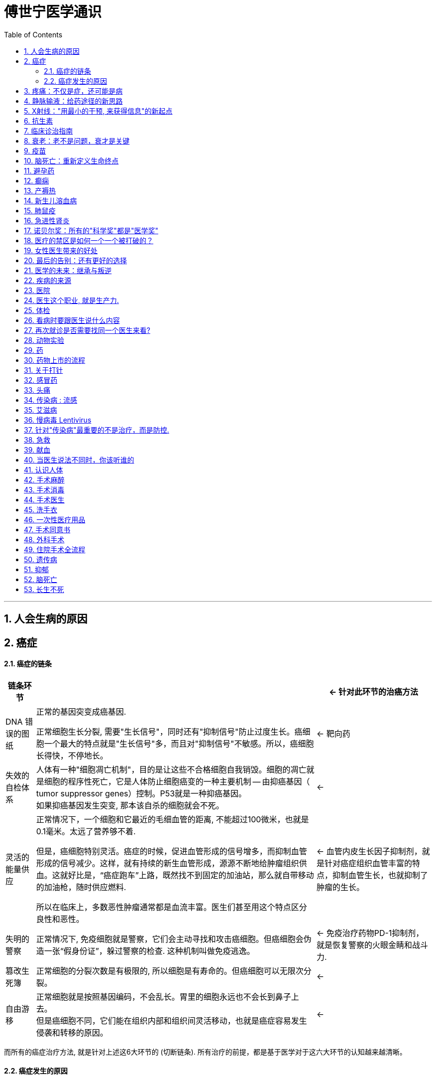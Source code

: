
= 傅世宁医学通识
:toc: left
:toclevels: 3
:sectnums:

'''




== 人会生病的原因





== 癌症

==== 癌症的链条

[.small]
[options="autowidth" cols="1a,1a,1a"]
|===
|链条环节 || ← 针对此环节的治癌方法

|DNA 错误的图纸
|正常的基因突变成癌基因.

正常细胞生长分裂, 需要"生长信号"，同时还有"抑制信号"防止过度生长。癌细胞一个最大的特点就是"生长信号"多，而且对"抑制信号"不敏感。所以，癌细胞长得快，不停地长。

|← 靶向药


|失效的自检体系
|人体有一种"细胞凋亡机制"，目的是让这些不合格细胞自我销毁。细胞的凋亡就是细胞的程序性死亡，它是人体防止细胞癌变的一种主要机制 -- 由抑癌基因（ tumor suppressor genes）控制。P53就是一种抑癌基因。 +
如果抑癌基因发生突变, 那本该自杀的细胞就会不死。
|←


|灵活的能量供应
|正常情况下，一个细胞和它最近的毛细血管的距离, 不能超过100微米，也就是0.1毫米。太远了营养够不着.

但是，癌细胞特别灵活。癌症的时候，促进血管形成的信号增多，而抑制血管形成的信号减少。这样，就有持续的新生血管形成，源源不断地给肿瘤组织供血。这就好比是，“癌症跑车”上路，既然找不到固定的加油站，那么就自带移动的加油枪，随时供应燃料.

所以在临床上，多数恶性肿瘤通常都是血流丰富。医生们甚至用这个特点区分良性和恶性。

|← 血管内皮生长因子抑制剂，就是针对癌症组织血管丰富的特点，抑制血管生长，也就抑制了肿瘤的生长。


|失明的警察
|正常情况下, 免疫细胞就是警察，它们会主动寻找和攻击癌细胞。但癌细胞会伪造一张“假身份证”，躲过警察的检查. 这种机制叫做免疫逃逸。
|← 免疫治疗药物PD-1抑制剂，就是恢复警察的火眼金睛和战斗力.


|篡改生死簿
|正常细胞的分裂次数是有极限的, 所以细胞是有寿命的。但癌细胞可以无限次分裂。
|←


|自由游移
|正常细胞就是按照基因编码，不会乱长。胃里的细胞永远也不会长到鼻子上去。 +
但是癌细胞不同，它们能在组织内部和组织间灵活移动，也就是癌症容易发生侵袭和转移的原因。
|←

|===

而所有的癌症治疗方法, 就是针对上述这6大环节的 (切断链条). 所有治疗的前提，都是基于医学对于这六大环节的认知越来越清晰。


==== 癌症发生的原因

人体的自我修复, 需要细胞分裂. 但细胞分裂也会带来随机错误。  +
人的基因组有31.6亿个碱基对，每次分裂这31.6亿个碱基对都要复制一次。工作量太大就难免出错. 每次细胞分裂都会带来随机错误。随着这些错误不断累积，犯的错就会越来越多，就有可能发生在关键点上, 变成癌基因。 +
所以，细胞分裂次数越多，癌基因发生的几率也就越大。

年龄越大，细胞分裂次数也就越多，癌症发生风险也就越来越高。 +
数据显示，40岁以上的人患癌症的风险, 呈指数倍增长。如果人的寿命达到85岁，累计癌症发生风险高达36%。


2017年《科学》（Science）杂志发表了一篇研究, 认为 : 引起癌症基因突变的因素中，最主要原因是染色体复制过程中发生的随机错误，这个因素占到了66%。而环境因素和遗传因素，加一起也只占34%。

为什么这些年，癌症突然就多了？主要原因是: 人的寿命延长了。




- 骨癌的基因突变：随机错误占了99.5%，遗传占0.5%，与环境因素完全无关。
- 甲状腺癌，随机错误占98%，遗传占1.5%，环境因素仅占微不足道的0.5%。
- 非何杰金氏淋巴瘤、脑部肿瘤、前列腺癌、睾丸癌，这些癌症的基因突变中，随机因素都占到了95%以上。


将癌症推迟的方法就是:
[.small]
[options="autowidth" cols="1a,1a"]
|===
|Header 1 |Header 2

|减少器官损伤, 即减少细胞修复次数 :
|- 戒烟、戒酒、减肥、多运动、多吃全谷物食品、蔬菜、水果、豆类，少吃糖、少吃红肉（比如猪肉、牛肉、羊肉）
- 避免乙肝病毒、丙肝病毒、幽门螺旋杆菌、HPV病毒感染。已经感染了，要治疗或者定期复查。

|定期进行疾病筛查。早期发现，早期治疗.
|避免这些良性的病变, 进一步发展成为恶性的癌症。 +
超过一定年龄之后定期进行科学的筛查，是发达国家总结出来的可行的癌症预防方法。

- 美国明尼苏达大学癌症检查中心，对45岁以上无症状的普通人, 每年做一次"乙状结肠镜"检查，见到"腺瘤"就切除。("腺瘤"就是一种癌前病变，长期发展就可以变成癌症。) 这样做的结果，就是结肠癌、直肠癌发病率比预期的减少了85%。

|===





== 疼痛：不仅是症，还可能是病

世界卫生组织认为，"疼痛"是除了"血压"、"呼吸"、"脉搏"、"体温"之外的第五大生命体征.


疼痛就是一种最常见的症状。60%以上的门诊病人，是因为疼痛就诊。30％以上的成人有慢性疼痛，而且随着年龄增长，这个比例还会逐年增加。

中国传统观念里, 会认为忍痛是一种英雄行为。比如关公刮骨疗伤. 但是国外则不这样看. 在中国，无痛分娩率不到10%，在美国这一数字是85%，在英国是90%。中国吗啡类的镇痛药物用量不到美国的1/10, 而中咱们的人口是人家的4倍多。

疼痛跟体温、血压、脉搏都不一样，疼痛没有一种客观的测量手段。 医学上有个疼痛标尺，用0-10分表示疼痛的级别。这种方法也只是相对准确。医院有句话：病人说疼就是疼，病人说有多疼，就有多疼。因为，你永远不知道别人有多疼。

研究表明，痛觉的产生, 有明确的神经传导通路。各种损伤会刺激人体组织，释放致痛物质，也就是导致疼痛的化学物质。接下来，这种化学物质会转化为生物电信号，然后由神经通过脊髓传给大脑。所以，这个通路上的任何一个点出问题，痛觉都会受影响。

- **经常会有糖尿病病人, 因为暖水袋烫伤。就是因为糖尿病损害了病人的末梢神经，**所以，这条通路也就受到了影响。痛觉降低了，感受不到疼，也就不知道躲，就这么生生地被烫伤了。
- 如果没有痛觉，是一件很可怕的事。医学上有一种罕见病——"先天性无痛症"。这些人生下来就不知道疼是什么感觉, 也就不知道躲。美国有个案例, 有个孩子她长牙以后，和别的小孩一样喜欢啃手指。但是，如果没有人阻止的话，她会把自己的手啃得血肉模糊，甚至露出骨头。


尼采说过：疾病损害人的机体，疼痛摧毁人的灵魂。 +
疼痛不仅能摧毁人的灵魂，疼久了，也会对身体带来巨大的伤害。

[.small]
[options="autowidth" cols="1a,1a"]
|===
|Header 1 |Header 2

|急性疼痛 :
|通常容易找到原发病。

|慢性疼痛 :
|是"持续时间大于三个月"的疼痛. +
很多慢性痛，找不到病因。慢性疼痛本身就是一种病。

持续的疼痛, 会影响病人的生理事实:

- 身体的多个系统，比如神经系统、消化系统，内分泌系统、循环系统、免疫系统, 都会相继出现功能紊乱。
- 疼久了，还会促进"神经系统"发生"病理性重构"。也就是说，痛觉通路异常了，疼痛的感觉乱了。没刺激，也会疼。 +
有些长期腿疼的病人，神经通路就会发生"病理性重构"。截肢以后，病人仍然会感觉到腿疼 -- 即"幻肢痛".

既然"慢性疼痛"是病，就必须治疗。 +
把"忍痛"认为是美德，非常不科学，更不人道。

- 一个肝癌晚期，已经全身转移的病人, 这个时候，止疼就成了她最重要的治疗。

有一种常见的错误观念，认为止疼药会上瘾. 其实，美国国立卫生研究院指出，癌症病人吗啡药物上瘾的比例低于1％。所以，世界卫生组织强调：对于医疗上需要使用吗啡的病人，应该满足需要。在这一点上，咱们远远没有达到世界水平。

当然，前提是必须首先确诊。在确诊之前，盲目用止疼药可能会掩盖病情。

|===

一旦明确病情之后，所有的疼都不需要忍。免除疼痛是人类的基本权利。 +
国际疼痛学会（ International Association for the Study of Pain）把每年的10月11日定为“全球征服疼痛日”。就是为了唤起全世界的人，对于"止疼"的重视。

**免除疼痛不只一种人道主义的关怀，止疼更是一门专业的学科。**这个学科专门研究疼痛的病理生理机制，还有科学止疼的方法。他们用药物、手术，可以有效地去除绝大部分的疼痛。



== 静脉输液：给药途径的新思路

*在医学上，药、液体、营养、电解质、白蛋白、氨基酸、葡萄糖，甚至血液等等，都是治病的"能量"。给药途径，本质上就是一种“能量投放系统”。*

.案例
====
霍乱是一种由"霍乱弧菌"引起的"烈性消化道传染病"。病人会出现剧烈恶心、呕吐、腹泻。严重的病例，几个小时就可能脱水而死。*病人无论吃进去啥，喝进去啥，立刻就会拉出来。腹泻又造成了严重脱水，体内电解质也会发生紊乱。*

这个时候，怎么通过"口服"这个原有的"能量投放系统"，补水、给药、给营养呢？ 这个系统失效，就会危及生命。

既然全身的血管是连在一起的，那么**把液体通过血管输进去，不就可以解决能量投送问题了吗？ 这就是"静脉输液技术".**

不过在早期, 盐水的浓度应该是多少？电解质是什么比例？如何正确消毒？所有这些关键因素在当时都没有得到解决。一直到当"电解质平衡理论"和"低血容量性休克"的病理生理机制, 得到阐释之后，静脉输液技术才得到迅速推广开。
====

1972年，美国成立"静脉输液护士协会"（INS）。INS标准成为了世界各地"静脉输液治疗"的指南。


医学的发展, 就是 *不断出现的新情况，让医生不断地开发出新的能量投送通道。* +
就是在治病过程中，若一条老路在新困难面前走不通了，那么，就必须开拓一条新路 (新方法)。

[.small]
[options="autowidth" cols="1a,1a"]
|===
|Header 1 |Header 2

|"深静脉穿刺"方法 :
|大面积烧伤的病人，怎么给药呢？这些**病人全身的皮肤都烧坏了，怎么找血管呢？这个时候，医生可以"深静脉穿刺"。**也就是从颈部，或者从大腿根，或者从锁骨下，*把一根无菌导管放到深部的、更粗大的血管里，输送药物。*

|“输液港”（implantable venous access port，PORT）方法:
|需要长期化疗的肿瘤病人，化疗药有刺激。*用表浅的血管就容易得静脉炎，就需要刚才说的这些深部大血管。* +
但是，化疗是个漫长的过程。如果每次都穿刺，病人太痛苦了，而且也不安全。那怎么办呢？医生又发明了一种叫做“输液港”的技术。

把这个"输液港"埋到病人皮下，输液港一头放到深部大血管里，另一头放在皮下，就像建造了一个临时“港口”。以后每次给药，把药直接打到这个“港口”里，然后药就能进入人体了。

image:img/implantable venous access port.jpg[,50%]



|"介入治疗 interventional therapy"方法 :
|肿瘤病人的用药，经过血液稀释，人体代谢之后，能达到癌症组织的药物浓度就低了很多。如果加大药量，药物浓度增加的同时，不良反应也会增加。 +
**肿瘤科的医生就开发出"介入治疗"。也就是把导管, 直接放置到供应肿瘤组织的那根血管里。局部给药，**既增加了药效，还降低了化疗药物的不良反应。

|透析技术
|*尿毒症病人的肾没办法工作了，体内的毒素也就清除不出去。必须寻找一条新的途径清除这些毒素。* 血液透析、腹膜透析技术，可以利用分子弥散原理，让这些毒素物质排到体外。

|口服补液
|研究发现，即便在腹泻的时候，肠道也并不是一点都不吸收。只要口服的液体成分中, 葡萄糖和氯化钠按照一定比例搭配，人喝下去，肠道还能吸收。而且效果和"静脉输液"差距不大。 +
今天，儿童腹泻，多数情况通过"口服补液"就可以解决了，只有严重病例, 才会需要"静脉补液"。静脉输液未必比口服来得更快。

|===

除了输液技术的提高，能输的液体种类, 也大大丰富了。 +
比如，静脉营养。营养主要是通过肠道吸收的, 病人没了肠子还怎么活呢？就是通过静脉把营养输进去。*把葡萄糖、氨基酸、脂肪乳、微量元素、电解质，这些生命必须的能量物质，按照合适的比例，计算好热卡混在一起，通过静脉血管, 输送
到她的身体里。*

今天的静脉输液技术, 已经成为了临床上最常见，也是最普通的治疗技术。







你能通过医生手里的“武器”，判断他是哪个科的吗？

- 手里拿着凿子、锤子的, -> 这是骨科医生。
- 手里端着显微镜的, -> 这是病理科医生
- 推着呼吸机的, -> 是ICU医生。











== X射线："用最小的干预, 来获得信息"的新起点

医学面临的一个困境就是, 如何在活体上获取信息。信息越准确，也就越接近疾病的真相。医生必须想方设法，尽量
小地干预病人的生理状态，来获取信息。

X射线第一次让医生能够不用手术，不用打开人体，就能在活人身上获取身体内部的信息。这是用最小的干预获取信息的开始。

咱们生活的环境本来就存在辐射，我们把这种辐射叫做"天然本底辐射"。它指的是宇宙射线和自然界中, "天然放射性核素"发出的射线。

- 拍一张普通的胸部X光片，病人接受的放射剂量, 大约相当于3天的"本底辐射"。
- 做一次低剂量肺部CT，放射剂量大约相当于150天的"天然本底辐射"。这种剂量比普通肺部CT照射剂量减少近90%，对于肺癌筛查，是非常安全和行之有效的手段。这种低剂量肺部CT，虽然不如普通肺部CT清晰，但它依然可以清晰地辨别直径小于5毫米的病灶。


== 抗生素

为什么真菌周围不长细菌呢？一定是真菌分泌的什么东西，抑制或者杀死了细菌。真菌分泌的物质，就是青霉素，可以杀死细菌。

青霉素是第一个抗生素。 *“抗生”的意思，就是一种微生物对另外一种微生物的生长繁殖, 有抑制或者杀灭作用。一种微生物分泌的，可以抑制或者杀死对方的物质，就是"抗生素"。*

**以青霉素为代表的"β-内酰xiān胺类"抗生素，作用机制就是干扰了细菌"细胞壁"的合成。咱们人体的细胞是没有细胞壁的，所以青霉素杀细菌效果好，同时对人体细胞伤害很小。**我们熟悉的头孢，就是β-内酰胺类抗生素。

人类又研发或者合成了其他种类的抗生素，作用原理也不再只是干扰细胞壁的合成。比如，有的是影响细菌蛋白的合成，有的是阻碍细菌DNA的合成。

以前很多治不了的病，今天能治了。比如"细菌性肺炎"、"细菌性尿路感染"等等。

但我们今天担心的所谓抗生素的耐药，以及二重感染等问题，从抗生素发现的那一天，就埋下了种子。

大量使用抗生素会带来的问题:
[.small]
[options="autowidth" cols="1a,1a"]
|===
|Header 1 |Header 2

|-> 有耐药性的细菌会活下来, 壮大 :
|抗生素是把物种天然的竞争关系，人为拿出来利用。 +
*长期使用的话，对抗生素敏感的细菌就杀光了，这时候，另一些不敏感的细菌就会过度繁殖，细菌也会演化出适应抗生素环境的生存方式。这就是"耐药"。* 这部分细菌会把耐药的遗传物质，通过接触传递给周围的细菌，也通过繁殖传递给它的后代。

人类研发一种新型抗生素，要用数年甚至十几年。但是，细菌只需几个小时就能完成一次进化和迭代。

|-> 打破肠道内细菌的"内共生关系" :
|大量应用抗生素，还会打破肠道内细菌的"内共生关系"。就会引起菌群紊乱。 +
*在医院，因为严重感染性疾病，需要大量使用抗生素的病人，会出现顽固的腹泻。就是因为抗生素打破了原本的菌群平衡，导致菌群紊乱。*

这种腹泻很难治，那怎么办呢？最好的办法就是恢复平衡。有一种办法，就是把健康人的粪便提取液，也就是健康人的肠道细
菌，打到病人的肠道里，很多病人的腹泻就能止住。

|-> 带来真菌感染 :
|大量广谱抗生素应用，还会带来真菌感染。 +
**真菌分泌的物质杀死了细菌. 真菌过度生长，也会带来真菌感染。**大量使用广谱抗生素的病人就会出现深部真菌感染，这类感染就更难治了。

很多女生受到广告误导，动不动就用含有杀菌剂的洗液冲洗阴道。阴道本身就是一个充满细菌的环境，用洗液就破坏了阴道本身的菌群平衡，反而会引起真菌感染。*很多阴道炎，尤其是"真菌性阴道炎", 都与阴道的微生态失调有关。*
|===


科学使用抗生素的三条建议 :
[.small]
[options="autowidth" cols="1a,1a"]
|===
|Header 1 |Header 2

|1.在严重感染的时候一定要用抗生素，不要排斥。
|

|2.任何感染都不能单纯地“杀”，*除了应用抗生素之外，应该鼓励人体的自我防御。*
|把痰咳出来，就是身体的一种自我防御。很多病情严重的病人没办法自主咳痰，这样就很危险。 +
对于严重的肺炎病人，医生和护士时刻都在鼓励病人咳痰。咳不出来的，医生还会用气管镜吸痰，这些都是在激励人体本来的自我防御机制。

|3.少备抗生素。
|
|===










== 临床诊治指南

[.small]
[options="autowidth" cols="1a,1a"]
|===
|Header 1 |Header 2

|临床诊治指南
|临床诊治指南，它的定义是：针对特定的临床情况，系统制订出的帮助临床医生和患者做出恰当处理的推荐意见。

指南,是一套标准化的方案，对医生治病的每一个环节都有建议。比如，怎么检查、怎么治疗、怎么手术、怎么用药、剂量多少、联合
用什么药。几乎所有的常见病都有这么细的指南。 +
同时，对于同一种病，不论这种病有多简单，都会用到多个不同的指南。

- 就拿"阑尾炎"这种外科医生入门级的手术来说，也至少要用到4个指南。麻醉有《麻醉学操作指南》；手术有《阑尾炎诊治指南》；术后要用到《抗菌药物在围手术期的预防应用指南》；如果感染严重，还会用到《抗菌药物临床应用指南》。
- 冠心病的病人，可能要用到至少10个指南。包括《高血压管理指南》、《中国心血管病预防指南》等等。

|指南用规范的流程, 解决水平差异问题。
|指南就是这么重要。它几乎涵盖到了临床上所有的常见病，以及常见病里所有的类型。指南对于每个环节都有清晰的指示。一个医生规范地应用指南，就可以保证病的基本治疗。*按照这个方案做，就可以避免不同操作者的水平差异带来的治疗差异，还能保证效果、降低风险。* +

- 遇到心脏骤停的病人，我们应该立刻心肺复苏，不能等。这个时候，无论是大医院的医生，还是卫生院的护士，只要掌握了这个指南，心肺复苏的操作手法就基本一致。
- 同样是心肺复苏，ICU的医生和急诊科的医生最有经验，因为抢救太多了。

在临床工作中，越是常见病，研究也就越透彻，它的指南就越规范、越厉害。不按指南操作的风险也就越高。

*指南的第一个特点，它是地板，保证了最基本、最规范的治疗。 但是，每个病人又是千差万别的个体，所以指南只是地板，它不是天花板。*

|循证医学
|制定指南用到的科学方法，叫做"循证医学"。循证，也就是让证据说话，把证据转化为最好的临床指导建议。所以，只要有关键的新证据出现，指南就要迭代升级。

- 《心肺复苏指南》，每年都会迭代一次。

|===


== 衰老：老不是问题，衰才是关键

人类寿命的极限, 可能是120岁。 推论有三 :

- 人类历史上有证可考的最长寿人士，享年122岁。
- 法国博物学家布丰（Georges Louis Leclere de Buffon）认为：物种寿命是生长期的5-7倍左右。人类的生长期基本就到18岁，按照最高7倍推算，18乘以7等于126岁，与120岁接近。
- 美国科学家海夫利克（Leonard Hayflick）发现，人类一生中细胞平均分裂次数为50次，每一次分裂产生的新细胞平均存活2.4年. 那么50乘以2.4, 也等于120岁。

一般来说，病的严重程度和年龄相关。75岁以上的老人治起来非常难。在病情这么重的情况下，几乎所有高龄病人的情况，都是一个器官还没治好，别的器官又出问题了。原因是: *人老了，器官的代偿能力差了。*

衰老的体现:
[.small]
[options="autowidth" cols="1a,1a"]
|===
|Header 1 |Header 2

|基因损伤 :
|细胞分裂, 带来基因突变. 基因损伤的累积越来越多，就会影响细胞的功能。

|细胞功能异常, 细胞功能下降 :
|- **内分泌腺体分泌激素, 越来越少。**女性雌激素水平下降，就会引起皮肤弹性下降、皮肤干燥、月经紊乱和骨质疏松。
- **细胞利用营养物质的能力, 会下降。**会出现糖尿病、高血脂。所以，这类病人并不完全是营养物质摄入过多，同时还有利用障碍。
- *人体还会产生很多衰老细胞和有害的蛋白质，短时间内清除不掉。* +
比如，阿尔茨海默症病人的大脑里面，会沉积很多淀粉样蛋白和衰老细胞。**这些物质不仅“占着地方不干活”，还会引发慢性炎症反应，**进一步加速阿尔茨海默症的发展。

|人体自我修复能力下降 :
|人体有自我修复能力。比如 :

- 细胞损伤或者死亡之后，人体的干细胞会加快分裂，补充坏死的细胞。
- 深度睡眠的时候，大脑神经胶质细胞的体积可以缩小60%, 就是为了给大脑内的液体留出空间，加快液体循环，清除衰老物质。这是自我修复。

只有自我修复能力下降了，它没办法修复基因损伤，没办法恢复细胞功能的时候，才是真的衰了。所以，衰老的本质不是年龄，而是自我修复能力的下降。

衰老带来了很多问题: 皮肤皱纹，行动能力下降，免疫力低，得了病很难痊愈，记忆力也会下降。
|===


心理学家把人的智力, 分成"晶体智力"和"流体智力"。

[.small]
[options="autowidth" cols="1a,1a"]
|===
|Header 1 |Header 2
|流体智力 :
|是一种先天的能力。比如记忆力、运算速度等。这种智力是有生理基础的，所以，它在30岁以后会逐步下降。 所以运动员职业, 艺术创作职业, 都是青春饭.

|晶体智力 :
|是后天获得的认知能力。 如学会的某种技能等等。晶体智力不会随着年龄下降。(其实也会用进废退, 不用就会遗忘.) 所以老师职业, 医生职业不是青春饭.
|===



== 疫苗

是否一定需要真的病原体, 或者病原体产生的毒素, 进入人体，才能产生激发特异的免疫力呢？不是。基因工程技术已经可以人工合成一种物质，相当于人工合成了病毒的特征, 再让这种物质再去诱导人体产生免疫力. 这样, 就可以不用“生小病来防大病”了.

*先找到可以诱发人体产生"抗体"的关键物质，再找到能够指挥这种关键物质生成的"基因片段"，然后再找一个“加工厂”，通常是其他物种的"细胞"，用别的生物, 替咱们加工这种关键物质。 最后再把这些关键物质收集起来，提纯加工，做成疫苗。*

一支合格的疫苗就绝对安全吗？不是。

比如，脊髓灰质炎疫苗。这种疫苗分为两种：
[.small]
[options="autowidth" cols="1a,1a"]
|===
|Header 1 |Header 2

|-> 口服减毒活疫苗（OPV） :
|口服疫苗里面有活病毒，接种后发生儿童残疾的概率, 大约为1/25万。

|-> 注射的灭活疫苗（IPV）:
|把第一次口服疫苗改成了注射IPV，后面3剂还用口服。国内有学者估计，这样做让伤害的比例, 降到低于1/2500万。
|===


== 脑死亡：重新定义生命终点


大多数人可能认为，生命的终点就是心脏停了，没有呼吸了。但是，这么想是混淆了"生命体征"和"生命"的关系。

人基本的生命体征包括： 呼吸、血压、脉搏、体温。医生在书写住院病历的时候，一定会首先记录这四个生命体征。无论什么品牌的"监护仪"，也一定会包括脉搏、血压、呼吸、心电波形。*大多数情况下，生命体征的正常与否，代表了病情的危急和严重程度。*

那么，有"生命体征"就一定代表着"生命"还在吗？

在美国，诊断"脑死亡", 就意味着宣告生命的终点。这个诊断标准通常包括：不可逆的深昏迷、无自主呼吸、脑干反射全
部消失和脑电波消失。符合全部以上标准，并在一定时间内反复测试，多次检查，结果无变化即可宣告脑死亡。

"脑死亡"比以前用到的"心跳、呼吸停止"作为死亡诊断标准，更科学。 原因是:

- 某些动物离体的心脏, 仍然可以继续跳动很长时间。但是，对于大脑这个器官来说, 一旦发生脑死亡，就永远没有逆转的可能了。*因为，神经细胞不可再生，作为呼吸心跳中枢的"脑干"一旦死亡，接下来心跳、呼吸的停止, 只是时间问题。*
- 如果一个人肾脏衰竭，得了尿毒症不可恢复了，通过移植一个肾脏，他还可以健康地生存。如果肝脏衰竭了，也可以移植一个肝脏。甚至，如果心脏不工作了，还可以移植一个心脏，这个人依然还是他本人。但是, 如果一个人的大脑死亡了，给他移植一个大脑, 还是他本人吗？所以大脑是不可替代的。用"脑死亡"标准更科学。


美国神经病学学会表示，一旦脑死亡被准确判定，迄今为止，从来没有重新获得脑活动的例子出现。之所以有“复活”的说法，是人们以讹传讹，或者把"植物人"说成了脑死亡。

从生理角度上看，"脑死亡"的时候，所有大脑功能都消失了，没有任何反射，没有自主呼吸，也没有瞳孔反射。脑电图是一条直线，也就是说没有任何大脑活动的痕迹了。 +
但是植物人不同，*植物人的脑干功能还在。脑干是负责心跳和呼吸的中枢，所以，植物人可以有自主呼吸、心跳和神经反射*，还会有无意识的睁眼；甚至可以有吸吮，躲避疼痛这些基础的反射。而且，植物人的脑电图也不是一条直线，会有一些杂乱波形，这说明大脑皮层仍然有一些凌乱的电活动。


== 避孕药

因为当时的社会不让谈避孕，所以，FDA把这个药审批成治疗月经不调。在药品说明书里注明，*副作用是阻止排卵。不排卵不就等于避孕吗？* 药一上市，几十万女性来开药，很多人都说自己月经不调。显然，她们是奔着这个药的副作用，也就是避孕来的。

**口服避孕药也有副作用，它最大的副作用是增加了"静脉血栓"的机会。**所以，35岁以上，吸烟或有心脑血管病的女性，不推荐用口服避孕药。

注意 : "口服避孕药"和"紧急避孕药"是不同的:

- 口服避孕药 : 主要是通过**抑制排卵，**防止怀孕，副作用很小。
- 而 紧急避孕药 : 是**阻止受精卵着床，**副作用远远大于口服避孕药。

即, 它们作用于"怀孕过程"这条链条的的不同节点环节上.

女性的生育力在35岁以后会迅速下降。冻卵技术就是一种“后悔药”。卵子取出来以后，放到保护液里，立刻投入零下196℃
的液氮里保存起来。但是当前的医疗技术，还没办法保证冷冻卵子100%能够复原、受孕。而且按照国际惯例，保存期也不超过5年。

美国冻卵受孕成功率最高的机构，根据那里的数据是:

- 35岁之前冷冻, 冻卵复原后成功怀孕的比例，最高可以达到61.3%。
- 如果超过40岁再冻卵，这个成功比例就会降低到44.6%。


== 癫痫

癫痫 : 它的病理基础是大脑的神经元突然异常放电，导致短暂的大脑功能异常。所以，病人会出现抽搐，意识丧失。等到神经元恢复正常放电了，病人也就好了。

在西方很多国家，医学生入学或者毕业即将开始职业生涯的时候，要宣读《希波克拉底誓言》。 +
中国没有照搬这个誓言，但是医生、护士都有着各自的誓言。

1948年，世界医学会在这个《希波克拉底誓言》的基础上进行了修改，制定了正式作为医生行业道德规范的《日内瓦宣言》。以后每隔10年重新评估、修改，以符合时代进步。


== 产褥热

产褥热，也就是生孩子期间的高热。**怀孕期间孕妇的子宫血流非常丰富，血管会扩张增粗，为的是给胎儿供给更多营养。但是，这种丰富的血流也给细菌提供了肥沃的土壤。产妇容易感染，**而且一旦感染很难控制。这就是产褥热。产妇会出现寒战、高热，然后呼吸困难，几天人就没了。


== 新生儿溶血病

这种病主要是母子血型不合引起的。孩子的红细胞破碎、溶血，导致黄疸dǎn，严重的病例很快就会死亡。 +
换血疗法, 是对于严重新生儿溶血病的一项关键的救治方法。





== 肺鼠疫

鼠疫主要通过老鼠传染给人。12月份的东北大地已经天寒地冻了，老鼠根本就很少活动，怎么可能疫情传播这么快？伍连徳认为，这是一种新型鼠疫，在人和人之间经过呼吸道传播。他给这个病起了一个名字——肺鼠疫。

鼠疫的特效药是在33 年之后的1943 年才有的， 叫做链霉素（streptomycin）。也就是说，伍连徳当时控制鼠疫根本没有药。伍连徳用了什么方法呢？-- 大规模传染病的控制原则：管理传染源，切断传播途径，保护易感人群。

[.small]
[options="autowidth" cols="1a,1a"]
|===
|Header 1 |Header 2

|-> 管理传染源 :
|- 焚烧尸体.
- 挨家挨户搜查，一旦发现病人，立刻送到防疫医院，房屋用生硫磺和石炭酸消毒。
- 按照病情, 分为疫症院、轻病院、疑似病院几种。为不同病情的病人进行治疗的同时，还防止了交叉感染。

|-> 切断传播途径 :
|- 进行交通管制，任何人都不可能穿越封锁线。日本控制的南满铁路，俄国控制的东清铁路相继停驶。
- 在关隘设立检疫所，凡是经此南下的旅客都要停留5天，观察有没有得病。

|-> 保护易感人群 :
|- 戴口罩

|===

事实上, 伍连徳能第一时间找到了鼠疫杆菌，是不幸中的万幸。

治疗普通疾病，首先要了解准确的病因、病原体、发病机制。但是，突如其来的烈性传染病不同。如果在瘟疫早期病原体不明，或者遇到一种前所未有的传染病怎么办？不能等。

防控的第一个层面：

- 应该迅速判断疾病的性质和导致的危害。**搞清楚病原体可能对什么敏感，对什么不敏感。**
- **迅速判断传播途径，**是飞沫传播，还是经过水系或者消化道传染。



== 急进性肾炎

注意: 下面这两种疾病, 虽然名字很相似, 但却是完全不同的疾病:


[.small]
[options="autowidth" cols="1a,1a"]
|===
|Header 1 |Header 2

|"急进性"肾炎 :
|是青年和中年发病。 +
如果治疗不及时，90%以上的"急进性肾炎"病人，会在6个月内死亡, 或依赖透析生存。

|"急性"肾炎 :
|多数是儿童发病，可以自愈。
|===



== 诺贝尔奖：所有的"科学奖"都是"医学奖"

最开始, 人为地把"自然科学"分成了不同学科。研究到最后才发现，大家都是在为生命服务。不论是什么学科，只要是科学的理论，都被医学借鉴了。100多年来，有近一半的医学奖都涉及到多个学科。

- 2018年的物理奖颁给了激光镊子和激光刀。乍一看属于物理领域，但其实，激光镊子就是用激光“捏住”病毒、细菌、
细胞、分子、原子这样的小东西，而且不损伤它们。这个技术给医学研究甚至治疗，打开了无限的空间。

很多化学家抱怨，得诺贝尔化学奖的研究都是跟医学相关的，干脆把化学和医学合并算了。


我统计了100多年来的医学奖，又发现了另一个特点 : 也就是**大部分获奖项目都是"基础研究"，很少有"临床项目"获奖。**只有在早期，有些临床项目还能获奖，但是越到后来越难。以"病因"和"机制研究"为主的基础医学，始终是医学研究的热点。因为**临床项目只是对"基础研究"的运用，没有一个临床项目会永垂不朽。** (正如拍电影, 故事内涵会长存, 而特效技术会过时.) 甚至，临床奖项还有可能发错。 但是，只要基础研究越来越深入，对生命的认识就会更透彻，医学这座大厦也就能越建越高。


== 医疗的禁区是如何一个一个被打破的？

人类探索禁区的过程中，有两个领域最特殊，同时具备三个共性：

1. 研究对象未知，过程充满风险。
2. 无论前期做过多少试验，得出多少数据，最终都要在真人身上验证。
3. 成功和失败具有巨大的不对称性。凯旋与悲剧同行，一旦成功，会给个人与人类带来巨大福利。但是一旦失败，受试者可能是名誉粉身碎骨。福斯曼的研究结果经过几十年才得到认可和应用。但他的冒险仍然是幸运的，而大多数的试验结果都没有这么幸运，很可能最后验证下来根本没有价值。

这两个领域一个是太空研究，另外一个就是医学探索。

用解剖动物或者尸体得来的粗浅认知, 给病人诊断或者治疗，是不可能获得突破性进展的。必须能够在人活着的时候，测量心
脏内部数据，这样才有可能更好地诊断和治疗。


医学探索的三个困境:
[.small]
[options="autowidth" cols="1a,1a"]
|===
|困境 |Header 2

|-> 缺乏技术规范
|在以前，医学缺乏技术规范。为了减少对病人的伤害，很多医生先做自体试验。在今天，这种"自体试验"已经不提倡了。医学领域已经制定出严格的技术流程和规范, 来保证受试者的安全。

- 比如，新药审批必须要有临床试验。药监部门制定出一整套流程，先要说清楚毒理，要有足够的动物实验证明安全，然后才能拿到健康志愿者身上验证，最后才会用到病人身上开展安全性和有效性的进一步验证。

|-> 伦理困境
|有些探索的困境来自于伦理，比如，性医学研究。 +
研究方法越科学，也就越有可能克服这种困境。否则真的可能成为不道德的研究。只有符合医学目的的人体试验才是正当的.

- 马斯特斯利认为，"阴道高潮"和"阴蒂高潮"产生的生理反应是一致的，也就是说两种高潮按照生理指标, 是无法区分的。

为了解决伦理问题，已经有了严谨的医学研究伦理规范。甚至在医院，都有各自的"医学研究伦理委员会"规范伦理问题。

|-> 特殊的现实困境
|新药审批, 要求必须完成足够的人体试验，充分验证安全性和有效性后才能上市。那么，罕见病的病人怎么办？本来患病人数就少，如果等到凑够了人体试验的人数，可能患病的人也就错过了最佳治疗时机。这就是医学探索面临的第三个困境：特殊的现实困境。 +
对于特殊的情况，监管部门又单独制定出特殊规范，鼓励医学探索。

- 中国就规定，对于罕见病病人开发的新药，临床试验可以适当放松，也可以申请减免临床试验，有条件批准上市。另外，加快罕见病治疗药物, 和医疗器械的审评审批。对于国外已经批准上市的罕见病治疗药物和医疗器械，可有条件批准上市，上市后在规定时间内“补”做相关研究。
|===

在未来，我们必然会遇到更多的禁区需要打破.



== 女性医生带来的好处


- 女性从医，支持了患者的选择权。 +
2016年，斯坦福大学的一项研究指出，50.2％的女性倾向于看女妇科医生，41％的女性没有选择倾向，8.3％的女性更希望选择男妇科医生。

- 有研究指出，女医生每次的问诊时间, 会比男医生高出10%左右。男医生一旦找到关键信息之后，就马上给出诊断治疗。女医生则更愿意从其他方面多聊几句。所以，病人的体验相对更好。

- 整体而言女性更谨慎，不盲目自信，表现为更遵从临床治疗指南。这个风格，在治疗"老年内科疾病"方面显示出了优势。 +
哈佛大学公共卫生学院做了这样一项研究。研究对象是在2011年1月-2014年12月期间，入院的150多万名65岁及以上的内科住院患者。结果发现，女医生治疗的病人入院30天死亡率和再入院率, 都低于男医生。

*女医生在"老年内科疾病"方面具有优势。但是，男医生的思维相对更活跃，勇于开拓。所以，在一些疑难病和需要冒险精神的疾病面前，具有优势。*



== 最后的告别：还有更好的选择

根据《经济学人》公布的《2015年度死亡质量指数》报告显示，在调查的全球80个国家中：死亡质量英国位居第1，中国台湾地区排名第6，中国大陆地区排名第71。

“死亡质量指数”是用善终及医疗保健环境、人力资源、人们对死亡提供服务的负担力、服务的质量、社会参与等因素来综合评分。"善终"是评价死亡质量最重要的指标。

在欧美国家，对"善终"提出了六个要求:

- 无痛苦的死亡（Pain-free death）: **当死亡来临的时候，人体的电解质、酸碱平衡都会发生紊乱，**癌症侵袭转移，*肌肉僵硬，长期卧床等等，各种因素都会引起病人剧烈难忍的疼痛。* 在痛苦中等待死亡，不仅会加速死亡，而且让这个过程非常不人道。
- 公开承认死亡即将到来（ Open acknowledgment of the imminence of death）
- 在家中去世，有家属和朋友陪伴（Death at home, surrounded by family and friends）: 死亡的过程同时也是一个告别的过程。
- “明明白白”地死亡，内心冲突和未尽事宜都得到了解决（An "aware" death—in which personal conflicts and unfinished business are resolved）。去世前，让这些未了的心愿得以实现，才可以做到安详。
- 认定死亡是个体的成长过程（Death as personal growth）。
- 与个人的爱好和与特征相符合的方式死亡（Death according to personal preference and in a manner that resonates with the person’s individuality）。根据个人的宗教和信仰，进行心理和灵性关怀。




"缓和医疗"(有着各种各样的叫法，比如，姑息治疗、安宁疗护、舒缓医疗等等) 的原则 :

- 不加速也不延后死亡；
- 提供解除临终痛苦和不适的办法。

缓和医疗, 既不让晚期病人等死，也不是给他们虚假的希望，而是让病人舒适和有尊严地死亡。

"缓和医疗"和"安乐死"的区别 :

[.small]
[options="autowidth" cols="1a,1a"]
|===
|Header 1 |Header 2

|缓和医疗 :
|不加速死亡，也不拖延死亡。

缓和医疗不仅是纯粹的医学干预，应该是身体、心理、精神三个层面的全方位干预。 +
缓和医疗不是“顺其自然”。多数死亡的自然过程是充满痛苦的，顺其自然不人道。缓和医疗是用积极的医学手段去干预痛苦，它最重要、最核心的一点，就是缓解痛苦，让病人有尊严地去世。

- 补水，不让病人脱水而死；
- *应用吗啡等镇痛药物，不让病人忍受疼痛的折磨；*
- *帮助病人活动肢体，减少肢体僵硬的痛苦；*
- *处理恶心呕吐，帮病人缓解焦虑、躁动、谵妄，使用利尿剂减轻病人水肿；*
- *给予吸氧、使用药物减少呼吸道分泌物，以改善病人呼吸困难。*

|安乐死 :
|是用一种相对激进的方法，为了减免病人的痛苦，加速死亡过程。
|===




如病人昏迷，或者其他情况失去选择的能力，这个时候如何保留生命的尊严呢？ -- 生前预嘱(遗嘱)是更好的选择.

生前预嘱的内容通过“我的五个愿望”来实现，包括：

- 我要或者不要什么医疗服务。
- 我希望使用或者不使用生命支持治疗。
- 我希望别人怎样对待我。
- 我想让我的家人和朋友知道什么。
- 我希望谁帮助我。


== 医学的未来：继承与叛逆

**我们无法真正预测未来，因为科技并不会带来确定的结果。我们的思想和行动通常会受限于当今的意识形态和社会制度，**要以新的方式来思考或行动并非易事。

牛顿在他对“上帝”的思考和求证过程中，反而带来了叛逆和发展 (历史学家在对党史的解读中, 也是如此, 会真正认清他们的本质, 并摆脱对党愚民宣传的说教). 同样, 医学永远都在继承与叛逆中成长。



== 疾病的来源

远古人类, 人口数量少、密度低，没有固定的居所, 以采集狩猎为生，不断迁徙。其好处有:

- 人口少且密度低，使人们不容易受到传染病的侵扰；
- 频繁的迁徙不会污染水源，也不会引来昆虫和疾病；
- 没有畜养牲畜，远离了人畜共患病的重要传染源；
- 年轻即死亡的死亡率比较高、远离了与衰老相关的疾病。


农业定居后, 在疾病上的坏处:

- 人类开始聚集之后，传染病就来了。
- 畜牧业的发展, 使许多微生物经过不断演化，转变成可以影响人类的重要病原。结核和天花是从牛身上来的，猪带来了流行性感冒（以下简称流感），马带来了鼻病毒，家禽带来了禽流感……动物不断丰富着人类的疾病库。
- 动物的卫生状况堪忧，随意排便，食用粪便. 微生物大量繁殖，于是，寄生虫来了.
- 人类饮食不经煮沸，肠道蛔虫开始在人体内长期寄生. 虫卵还伴随着粪便不断传播.
- 人们光脚下田干活，血吸虫钻进人体，进入肝脏和脾脏，引起了肝硬化和脾肿大.
- 人类创造的温暖、湿润的环境，是蚊子和昆虫滋生的温床, 蚊虫叮咬让疟原虫得以传播，造成了贫血和高热。
- 人类群居，共用水源，喝水、清洗和排泄都在一条河里。伤寒和霍乱发作.
- 定居还有一个副作用，就是人们营养摄入的失衡。种植小麦就只能吃小麦，种植水稻就只能吃水稻，种植土豆就只能吃
土豆，难以获取丰富的水果和蔬菜，也难以获得多种家禽和肉类。于是，人们就有了由缺少维生素C引起的坏血病和由缺少维生素B3引起的糙皮病。日本在近代还因为食物品种的不足，导致人们粗粮摄入少，引起了各种营养性的疾病。


- 远古时期，地理阻隔, 每个地区都有自己相对特定的疾病。随着文明的扩张, 也带来了瘟疫的扩张。 +

.. 西班牙人进攻阿兹特克帝国和印加帝国, 带来了天花。但欧洲人并不能全身而退, 他们也从美洲带回了梅毒。
.. 拿破仑入侵俄国，遭遇“斑疹伤寒 scrubtyphus”. 这是一种由"立克次体 Rickettsiatsutsugamushi"引起的急性传染病，老鼠是传染源，体虱是传播媒介。简单来说，这是一种人-虱-人传播的疾病。军队里所有战士吃住在一起，卫生条件又非常简陋，60万法军几乎全军覆没.



我们用药物治疗细菌感染; 局部感染严重的部分, 还可以通过外科手术切除。*从某种程度上讲，这个时代的"烈性疾病"变少了，"慢性疾病"却变多了。*

工业的发展催生了一些职业性疾病 :

- 长期吸入生产性粉尘，患上了难以治愈的"尘肺病"。
- 工业的废物排放污染导致了更多的疾病，如由重金属中毒引起的"肾衰竭"、由镉中毒引起的“痛病”等.
- 室内装修的甲醛污染, 让许多儿童患上了"白血病"。


生活方式的改变, 也导致了许多新型的疾病:

- 抽烟引起了肺气肿、肺癌，
- 喝酒引起了酒精中毒和肝硬化。

寿命的延长也让许多"退行性疾病"得以出现，如骨关节炎、腰椎间盘突出、阿尔茨海默病等。

人类的生活方式变得复杂，沉重的压力催生出许多心理疾病.

虽然人类的寿命延长了许多，但疾病并没有减少，反而增多了。

== 医院


如果一个人想用自己的名字命名医院，方法是：最好做总统，其次做老板，最后才是做医生。

[.small]
[options="autowidth" cols="1a,1a"]
|===
|Header 1 |Header 2

|协和  Union Medical College Hospital
|医院建成于1921年，由洛克菲勒基金会创办。建院之初，就志在“建成亚洲最好的医学中心”。同时，北京协和医院是洛克菲勒基金会在海外单项拨款数目最大、时间延续最长的慈善援助项目.

前卫生部认证的"协和医院"只有三家:

- 北京协和医院 (北京的协和医院毫无疑问是全国医院的No.1)
- 华中科技大学 同济医学院附属协和医院、
- 福建医科大学 附属协和医院

|同济
|1907年, 德国医生埃里希•宝隆 创办"同济德文医学堂"。1917年由华人接办，1923年定名为同济大学. 抗战后, 1946年回迁上海以后，发展成为以理、工、医、文、法五大学院著称的综合性大学。


前卫生部（现国家卫生健康委员会）注册的"同济医院"只有两家 :

- 上海同济大学 附属同济医院。
- 华中科技大学 同济医学院 附属同济医院

|中山
|
|===


邵逸夫奖:

邵逸夫（Run Run，1907年11月19日－2014年1月7日）, 香港电视广播有限公司（TVB）荣誉主席，邵氏兄弟电影公司创办人。 +
邵逸夫奖设有三个奖项 : 1.数学科学, 2.生命科学与医学, 3.天文学. 每年评选和颁发一次。每项奖金120万美元.




无论医院有几栋大楼，其实从功能上来说，医院大多分为4个部门 : 急诊部、门诊部、住院部、支持部门。

[.small]
[options="autowidth" cols="1a,1a"]
|===
|Header 1 |Header 2

|急诊部
|为情况紧急的患者提供服务的部门叫"急诊部"，现在一般称作“急救中心”。 +
急诊部一般处理危急重症患者，患者可以直接走进去，还有一条专门的通道是为急救车准备的。

|门诊部
|**负责治疗所患疾病并不紧急、不需要住院治疗的患者的部门, 叫门诊部。**门诊部会依照各种疾病分科室，一般负责疾病的初诊、复查。 +
门诊部也可以做手术，但一般都是小手术，患者做完之后观察一下即可离开。

|住院部
|需要住院治疗的患者所住的地方叫"住院部"。 +
住院部以病床为单位。床位的多少是衡量医院规模大小的重要指标之一。

|支持部门
|支持部门包括药房、手术室、影像科、检验科、病理科等，为以上三个部门提供医疗协助。
|===



== 医生这个职业, 就是生产力.

医疗行业是西方社会最赚钱的行业之一，这一点在欧美医护人员的收入上完全可以体现出来。*医生和科学家都是生产力. 职业没有高低贵贱，但是贡献有大小之分。*

中国古代, 为了与官名相区别，人们将称医生的“大夫”的“大”读成dài，而不读dà。 +
古代, 坐堂医除了每日坐诊，还需要上山采药，并且制作一些药品制剂。很多坐堂医也要定期出门云游一下，像我们现代医学的学术交流活动一样。


西方传统的医生, 被称作 physician，分为 : physician（内科医生）, 和 surgeon（外科医生）。医生被认为是最博学和慈爱的人，所以用doctor这个词来作为医生的统称。

过去，"外科医生"常常是学徒出身，比"内科医生"低一等。

并非所有的医疗工作者, 都穿白大褂，这一点在美国表现得尤其明显:

[.small]
[options="autowidth" cols="1a,1a"]
|===
|Header 1 |Header 2

|白色
|白大褂是跟着无菌术一起出现的。因为白色是最容易被弄脏的颜色，医生穿白大褂可以及时发现衣服的污染情况，及时清洗消毒，以减少自己和患者之间的细菌传播。

在美国，只有在医院注册的医生才可以穿白大褂，而访问交流、进修学习的医生都没有资格穿。这其实是对医生职责的尊重和对患者的保护。患者有权利获得更加专业、负责的建议，而不是东听一句西听一句。

|以美国某医院的制服为例：
|- 护士 : 穿海军蓝和白色制服，
- 护理员 : 穿炭灰色制服，
- 心肺科医生 : 穿浅灰色制服，
- 放射科技师 : 穿水蓝色制服，
- 实验人员 : 穿黑色制服，
- 药剂师 : 穿紫色制服，
- 治疗师 : 穿品蓝色制服，
- 手术室医护人员 : 穿天蓝色制服，
- 妇产科医生 : 穿宝石绿制服。

|===

不同颜色的制服，至少有以下几个好处：
[.small]
[options="autowidth" cols="1a,1a"]
|===
|Header 1 |Header 2

|-> 不同颜色的制服, 可以让患者更容易辨认出自己需要求助的对象。
|现在中国的很多患者都有这样一个错觉，认为所有穿白大褂的人都是一个人。主治医师张医生刚走，过一会儿患者就拉住王医生询问病情，但其实王医生对该患者的病情一无所知. +
可能过了一会儿患者又随便拉住一个护士询问。医护人员如果对其置之不理，可能会被认为高傲冷漠；但如果说上几句，那才是真的不负责任。 +
叫医生帮忙输液，让护士帮忙诊病，这样的情况屡见不鲜。

所有的人都穿着相近，尤其女医生常常被误认为是护士，而男护士则常常被误认为是医生。

这时候, 不同颜色的制服就可以让患者一目了然。

|-> 不同颜色的制服, 可以更好地区分职能。
|放射科技师不能做临床诊断，护理员不能做治疗操作. 用不同颜色的制服加以区分，就可以让医护人员更好地各司其职。*如果有人越权操作，或者出现在不应该出现的地方，那他将会十分显眼。*

|-> 不同颜色的制服, 也增加了医护人员自身的荣誉感和使命感。(犹如各具特色的名校校服一样)
|若医院所有的人都被叫作医生，这是对其他工种的忽视。
|===


中国的医生, 大部分没有西方医院里那么多五彩斑斓的制服，但在手术室里一定少不了洗手衣。**无论在国内还是国外，"洗手衣"大都选择蓝色或者绿色。这样的设计主要是为了避免医生产生视觉疲劳。**尤其是在手术过程中，医生长时间盯住红色的东西, 或者在一大堆红色的东西里寻找细小的神经和组织，大脑极易疲劳，从而导致视觉对红色产生模糊的感觉。长时间盯着一个颜色，对这个颜色的判断力也会下降。医生在手术中一晃神或者一花眼，都可能造成不可挽回的后果。*而绿色和蓝色作为红色的对比色在医院随处可见，可以让大脑更容易放松下来，重新获得对红色的辨认力。*



美国医院会根据不同的发型和要求，提供很多不同的手术帽。除了满足无菌的要求之外，有些宽松的帽子的设计目的是尽量不影响佩戴者的发型。外科医生不同花色的手术帽也代表着自己的个性，而且似乎只有"主治医师"才有资格佩戴不同花色的手术帽。 +
现在中国有些医院也引进了不同花色的手术帽。外科医生、麻醉师、护士把时间都献给了病房和手术室，理应有一些属于自己的工作标志和个性。

中国的军装做得很漂亮，这样比较容易吸引年轻人来参军。而医生的白大褂在制作上就感觉差了一些，大概跟被广泛调侃的学生校服一个水平。*对于一个20岁左右的年轻人来说，他们可能会因为某个职业在某方面的“酷炫”而被吸引，所以制服漂亮很重要！*

医护人员到底是"服务人员", 还是"专业技术人员"呢？*护士是一种专业性很强的技术人员。因此，制服的改良、各工种款式的统一，有利于改变人们的刻板印象，提高护理人员的地位。*

各个专业的医护人员也是普通人, 也爱漂亮，喜欢被称赞，讨厌做无意义的工作。


医院有那么多的科室，那么多的专业，你的医生朋友也只是对某个专业领域比较熟悉。其他的领域，他也要去请教他的朋友，麻烦他的同事。并且，这些都要利用私人的关系。医生们都很忙，很少有人愿意花费自己的时间和精力去给不认识的人做免费咨询。一家医院有成百上千名医生，谁能全部认识呢？


更不要动不动就告诉别人“我是××医生介绍来的”。记住，这句话只会让其他医生对你产生反感。

**认识医生朋友并不能成为你依赖别人和懒惰的原因。生病是自己的事，不是医生的事，**医生只是提供帮助的人。


== 体检


哪些体检项目应该避开

[.small]
[options="autowidth" cols="1a,1a"]
|===
|哪些体检项目应该避开 : |Header 2

|肿瘤标志物检测
|大多数肿瘤标志物, 检测的敏感性和特异性都不够高。*指标异常不代表一定有肿瘤，指标正常也不能肯定地说没有肿瘤。* +
肿瘤标志物检测, 通常是疑似癌症患者的检查项目之一，或者用来监测癌症患者的病情发展情况。对于常规体检来说，这项检测基本上没有什么意义。

|-> 基因筛查癌症
|市场上有一种针对普通人的基因检测，宣称“一滴唾液就能筛查出癌症”。强烈不建议把它作为常规体检项目。 +
*基因检测只能提示一个人是否具有与癌症相关的基因变异，但目前我们能够清晰确定与癌症相关的基因变异还不多。有，患癌风险不一定明确；没有，也不能排除患癌的可能。*

有家族遗传史的癌症高危人群，如安吉丽娜·朱莉，可以通过检测特定基因来判断患癌风险，从而请医生提供预防方
案。但**对于并不存在家族遗传史的朋友来说，这样的检测就纯粹是白花钱了。**

|-> 微量元素检测
|这项检测并不能准确地反映体内的微量元素水平。另外，只要饮食均衡、出现生病等特殊情况后注意补充，孩子一般也不会缺乏微量元素。 +
早在2013年，原国家卫生和计划生育委员会（现国家卫生健康委员会）就已经明确规定：不宜将微量元素检测作为体检等普查项目。 +
*而目前仍然提供这项检测的机构，目的就只有一个——多赚钱。*

|-> 用X线胸片排查癌症
|

|-> 正电子发射计算机断层显像
|“一个检查看到你全身的病灶”是体检机构在推荐正电子发射计算机断层显像（PET-CT）时经常使用的宣传语。

PET-CT可以说是目前世界上最高端的医学影像诊断设备之一，对癌症分期、转移复发的鉴别，肿瘤预后评估和治疗方案指导等意义重大。*但是，它在常规体检中的作用并不是很大。*

根据中国人民解放军总医院（301医院）的统计，PET-CT在健康人群中筛查出恶性肿瘤的比例仅为1.3%，概率很低。因此，专家普遍认为，PET-CT并不适合作为普通的体检项目。

至于为什么有很多机构会推荐这项检查，是因为做一次PET-CT常常要花费近万元。
|===



哪些体检项目应该选择

其实，现在许多完全标准化的单位体检套餐, 并不适合所有人。


1．10~18岁的青少年
总的来说，年轻人各项疾病的发病率都低于儿童和中老年人。如
果你有些肥胖，记得做肝胆胰脾的B超检查，看看有没有脂肪肝；如
果你身材矮小，可以检查内分泌激素，做一下垂体磁共振检查；如果
你长期伏案工作，同时有脖子酸痛或者手麻的症状，建议做一下颈椎
X线平片或者磁共振检查。
2．成年女性
20~39岁的女性，建议每3年由乳腺专科医生检查1次乳腺，包括
乳腺外部的观察与触摸；40岁以上的女性建议每年查1次乳腺钼靶；
有乳腺疾病家族史的高风险女性，则建议每年查1次乳腺B超。
另外，建议21~65岁的女性朋友每3年查一次针对子宫颈的液基
薄层细胞学检查（TCT），或者每5年做一次人乳头瘤病毒（HPV）
和TCT检测（30岁以前的女性可以只做TCT）。
3．肾脏病高危人群
直系亲属患肾脏病或者本人患过慢性肾炎、蛋白尿、高血压、糖
尿病、眼睑水肿、血尿、尿少、厌食恶心等的，这类人就属于肾脏病
高危人群。体检时建议监测血压、血肌酐、尿微量蛋白，以及做肾脏
超声检查等。
4．心脑血管疾病高危人群
这类人群的特点有：吸烟喝酒，吃东西口味重、爱放盐，时常头
晕、头痛，直系亲属患心血管疾病等。体检时建议增加颈动脉超声、
同型半胱氨酸检测等，来评估心脑血管疾病的发病风险。
5．糖尿病高危人群

6．肺癌高危人群
肺癌高危人群的特点有：年龄≥55岁，吸烟≥30包年(2)，且戒烟
未超过15年；年龄≥50岁，吸烟≥20包年，以及有额外的肺癌危险
因素，如家族史、职业接触史等。这类人群建议每年做一次低剂量胸
部CT检查，这比做普通胸片更安全有效。




到底应该多久体检一次
许多卫生政策专家都支持每年体检一次. 但是，通过对几项大型研究进行仔细回顾，人们又发现这些
年度体检对健康结果没有任何影响。换句话说就是，一年看一次医生
并不一定会让你不生病，甚至不会让你活得更长。


关于体检你需要知道的常识
1．虽然现在有一些号称服务特别好的私人体检机构，但是大
型公立医院还是体检的首选，毕竟那里的医生见多识广，经验丰
富。
2．体检前一天晚上不要吃得过于油腻，不要饮酒，不要剧烈
运动，如果准备做妇科检查要尽量避免夫妻生活。因为这些行为都
可能给体检结果带来误差，导致指标异常，

3．晚上10点之后不能吃东西，但是喝点水是可以的. 有些慢性疾病需要吃药，药可以继续吃；如果在
服用短效避孕药，也不用停。

4．体检当天早上要早点去，因为体检中心尤其是大型公立医
院，绝对人满为患。而像抽血这样的检查，到10点半就结束了，下
午也不能做，只能等到第二天。
5．到达体检中心的第一件事是去排B超检查的队，先去排个
号，后面等叫号就行了。B超检测是最慢的，一个人至少要做几分
钟。
6．第二件事就是把血抽了，这样就可以喝点水、吃点东西
了。虽然肝胆胰脾胃肠的B超检查原则上要求不吃不喝，但是稍微
吃一点东西是不会给B超医生造成太大影响的，他们分得清胃里的
东西是食物还是肿瘤。
7．虽然肛门指检可以发现许多早期的直肠疾病，不过大多数
人都会放弃检查。你不是唯一一个放弃检查的。如果你长期便秘、
腹泻、便血等，还是建议做一下这项检查。
8．未婚女性是不做妇科检查的，这里的未婚女性默认是没有
过性生活的女性。

9．对于医生提出的问题，不要有所隐瞒。医院里每天有那么
多患者，他们不会在意你的私生活，相反有些错误的信息会误导医
生。

11．血压、心率、身高、体重，在哪里都可以测；五官科和口
腔科的问题，大部分你自己心里已经有数了。
12．如果体检结果有异常，要记得去复查，或者进一步就诊。
如果你真的觉得自己有什么问题，记得要去专科就诊，不能完全依
赖体检。


目前的大型医院分科很细，不仅患者摸不清门道，有时候连医生都会被绕晕。根据传统说法，外科是手术科室，内科是非手术科室。但其实医学的分科, 是有序中透着无序，既有历史的沿革，又有时代的特点。

“内科”的英文是 Internal Medicine，internal有“内”的意思；“外科”来源于 surgery，这个英文单词本身没有“外”的意思，直译过来应该是“手术科室”。外科强调用"手"来解决问题，也就是我们常说的技术。

"普通外科"是外科学最重要的分支. 它的英文叫作 General Surgery，此“普通”非彼“普通”。*"普通外科"并不是说医生都很普通，而是基础外科的意思。*

*在心血管系统、神经系统、泌尿系统、消化系统的解剖, 都尚不清楚的时代，手术因疼痛、出血、感染风险高而未得到广泛的推广。在这样的条件下，唯独"骨折"的治疗比较直观。于是，骨科学率先发展，成为西方外科学的代表。*

orthopedics（骨科）的古希腊词根是orthopaedia，当时更多的是采用手法复位和夹板固定的方式，而真正通过手术来解决问题的并不多。


中国元代，骑术盛行，从马上摔下来导致骨折的大有人在，于是又出现了"正骨科".

当"解剖学"、"无菌术"和"麻醉"这三个必要条件逐步成熟之后，外科学才开始迎来真正的大发展，并且分出了更多、更细的专科。 +
-> 人们对人体解刨结构的认识不断加深，很多外科医生开始尝试在各个器官上进行手术； +
-> 无菌术和抗生素的发展，让手术的感染率大大降低； +
-> 麻醉技术的发展解除了患者的疼痛，让更复杂的手术成为可能。

外科手术已经遍布全身，直到人们一般认为的手术禁区——心脏和大脑也全面展开了手术，外科学又进入了一个新的时代。

心脏外科, 和神经外科的手术, 都是在近100年左右展开的。**复杂的心脏手术需要中断供血，随着"低温麻醉"和"体外循环技术"的发展，**外科医生开始将征服心脏禁区的梦想变为现实。

目前的外科, 主要根据解剖结构进行分科，比如"普通外科"主要负责腹部、乳腺和甲状腺。而最早的"普通外科", 就是综合外科，什么手术都可以做。 +
**后来一个个学科被独立出来，**如心胸外科、泌尿外科、骨外科、脑外科、烧伤整形科等。**没能独立出来的学科就继续由普通外科医生处理。**这也是目前应用最为广泛的分科方法。

还有一种按"疾病特点"和"处理方式", 进行分科的方法，外科可以分出肿瘤外科、显微外科、急诊外科、创伤外科等。因为需要应用显微器械，所以显微外科成立了；处理紧急情况的独特要求使急诊外科分了出来；由于受伤和生病在处理上也有很多区别，于是创伤外科也有了独立的需求。

以上两种分类方法相互重叠，目前依然没有统一的界限。

有人说"内科学"才是真正的医学，"外科学"是为了培养专业的手术技术人员才得以发展的。这句话确实有一定的道理。**内科学的确建立在诊断学、生理学、病理学、药理学等多个学科的基础上。它具有一整套完整的理论体系，并把人体当作一个独立的系统进行研究。"内科学"是研究人类和疾病的学科，**换句话说，**内科更符合医学科学的本质。**其实英文单词把这个问题说得很清楚。medicine 既指“医学”，又指“内科”，还能指“药物”。这个词把内科的范畴和方法说得清清楚楚：范畴是整个医学，方法则是用药物。

与"外科学"的跳跃式发展不同，"内科学"的发展缓慢而持续。*内科就是"处理疾病"，而如何"鉴别疾病"则离不开"诊断学"的发展；要了解正常人的生理功能和患病人群功能的区别，则需要依赖"生理学"和"病理学"；而内科的治疗方法在很长一段时间内, 主要依赖药物，于是"药理学"的发展成为内科学的独门武器。*

**与外科学在哪个器官上做手术多了就成立一个相应的学科不同，内科学更多的是按照系统分科。**一般小一点的医院仅有一个大内科，负责处理所有的内科疾病。大医院里因为患者很多，所以医生根据自己的专长和兴趣进行了分组。虽然内科涉及的系统错综复杂，但毕竟每个系统都有一些自己的特点。于是，内科根据人体的不同功能分为神经内科、心血管内科、呼吸内科、消化内科、内分泌科、风湿免疫科、肾脏内科，等等。

每个系统的疾病, 都是极其复杂的，比如"高血压"看上去是心血管系统的问题，但可能仔细检查后发现原因是肾功能不全、"肾上腺腺瘤"等；而"肾衰竭"看上去仅仅是肾脏内科的问题，但究其原因可能是"糖尿病"或者"红斑狼疮"，于是"内分泌科"和"风湿免疫科"又要被拉进来做进一步分析。人体本就是一个复杂的系统，任何疾病都不能独立于系统之外，甚至内科和外科的划分, 也只是为了相互区别，而非相互独立。


那么占据医疗极大比重的"妇产科"和"儿科"属于什么科呢？

如果说内科是从"系统功能"上分的，外科是从"解剖结构"上分的，那么妇产科和儿科, 就是从人群和疾病的特点上分的。

妇女在月经期、分娩期、哺乳期、绝经期等阶段, 都有特殊的需求，所以她们不仅有解剖结构上的不同，而且一旦怀孕生产，全身各个系统也会有巨大的变化。

许多人猜测, 最早的剖宫产手术主要用于孕妇已经死亡，但孩子还存活的情况. 由于古代当时的技术限制，医生甚至都不知道剖宫产之后的子宫需要缝合，也不知道子宫可以缝合，这就导致大量进行剖宫产手术的产妇很快死亡。


而儿科医生由于待遇差、工作强度大, 成了最短缺的医疗人才。

在两个世纪以前，儿童的健康根本不被重视。那时候成年劳动力的健康尚不能保证，儿童的健康更无从谈起。19世纪以前，婴儿的死亡率居然达到了25%。1888年，美国成立了儿科学会。于是，儿科医生才慢慢从内科医生中分出来。

**“儿童不是缩小版的成人”，**这句话是儿科医生在参加临床工作之初经常能听到的教诲。**因为它意义重大，**被许多血和泪的教训，以及无数医学前辈的研究结果反复印证。*儿童的生理结构和功能与成人的大有不同，许多疾病更是儿童所特有的。即使是儿童和成人共有的疾病，治疗方法也常常大相径庭。*

与妇科包含"内科"和"外科"两方面不同，**儿科是单纯的"内科"。需要做手术的儿童患者, 要交给从普通外科中分出来的"小儿外科"。**

其实疾病和医学本身, 并没有分科和分支，这些分科都是人为形成的。

如果医生在手术中遇到了超出自己学科范围的意外情况，他该如
何处理呢？比如，因糖尿病导致肾衰竭的患者，又出现了难以控制的
高血压，哪个学科的医生才是治疗这种疾病最合适的人呢？血管堵
塞，手术医生可能会建议做手术切除栓子，介入医生可能会建议放入
支架，到底什么治疗方式对患者而言才是最好的呢？

**治疗效果好的患者，各科医生都想收入囊中；但病情棘手复杂的患者，又成了各学科踢来踢去的“皮球”。虽然有许多医学准则可以作为处理疾病的标准，但是医学的"不确定性"和"局限性", 决定了这些准则不是非黑即白的，而更多的是模棱两可，**需要灵活掌握的。

有人提出综合诊疗，有人提出全科医生。现阶段，**国内成立了许多"综合治疗中心"，**如小儿心脏病诊疗中心、癫痫病中心、消化病中心、脑血管病中心、肿瘤中心等。*它们的共同特点是 : 汇集了传统意义上各种不同专科的医生.*

在更广泛的地区，全科医生的回归被再次提上日程。*"全科医生"在治疗任何疾病上都不够专业，最专业的是诊断和帮助患者找到最合适的医生和专科。*

医生从选择专业, 或者进入医院的那一刻起，就确定了自己的身份。各科医生之间还出现了“鄙视链”.


看病是否需要家人陪伴

生病了去医院最好找一个人陪着自己，这样在行动不便的时候可以有个人帮着跑前跑后。 +
如果是带孩子去看病，可能至少需要两个人。一个人看孩子，另一个人去排队取药或者做其他事情。
*也不要怕麻烦，因为在看病的时候一点小小的麻烦, 都会被身体和心理上的不适感进一步放大。*


如果需要报销，则不要忘记携带医保卡。现在大部分医院都采用医保卡和银行卡关联的收费方式。



患者是不是一定要来医院 ?

有一些患者家属带上患者的片子和化验单就来看病，希望医生给出诊断和建议，其实这是不合适的。医生诊断水平再高，也不能代替面诊患者，所以首诊一定要带患者来医院。 +
但是有些复诊或者转诊的患者，以及确实不方便前来的患者，可以让家属带着片子找医生看一下。医生通过片子了解初步情况后，会告诉患者家属是否需要患者前来治疗。


普通号、专家号、专科门诊，如何选择 ?

挂号要把握以下三个原则：

[.small]
[options="autowidth" cols="1a,1a"]
|===
|Header 1 |Header 2

|-> 初次就诊挂普通号
|**初次就诊不需要挂专家号。大多数情况下，西医是不会只凭主诉和症状就开始治疗的，基本都会参照生化指标和影像资料。"主任医师"和"主治医师"开的化验单没什么区别；**如果要做检查的话，正规医院的实验室结果都是互相承认的。*因此，患者可以先挂个普通号，做完检查后，再决定是否要到上级医院找专家诊疗。*

因此，*初次就诊时, 即便患者挂到知名专家的号，他能做的事情与一名主治医师（看普通号的医生）做的是一样的——为患者开具一系列化验检查申请单，嘱咐患者等检查结果出来以后再来复诊。*

|-> 看疑难杂症挂专家号
|**一些患者的病, 确属疑难杂症，在多家医院就诊后仍然不能确诊。**他们往往辗转多家医院，化验单、检查单、病历都是厚厚一叠，但病情仍然没有确诊。**这时，患者就需要找主任医师甚至知名专家来看病，以便尽快确诊.** 但初次就诊还是要看普通门诊。

|-> 有慢性病挂专科门诊号
|**一些患有常见病、慢性病的患者, 可以考虑看专科门诊。**现在很多医院都开设了专病专科门诊，如脂肪肝专病门诊、腹膜透析专病门诊、糖尿病门诊、盆底疾病门诊、高血压门诊等。患者可以根据自己确诊的疾病名称，对号入座来挂号。
|===



什么时段去看病比较便利?

周一至周三是每周门诊患者最多的日子，其中周一或者长假后第一天人最多，周六、周日患者相对较少。
每天上午就诊的患者比下午多，一般上午9~10点看病的人比较集中，这跟大家的作息习惯有关系。

如果患者要在网上预约挂号，注意查看每家医院各自起挂的时间。打听好各家医院各个科室的放号规律，提前算好时间.

如果是当天的化验单，医生都会帮忙解读；如果是隔日的检查结果，则需要再次挂号领取。

询问接诊医生在哪些网络平台上可以找到他，请他帮忙解读报告。那些收费的网络平台一般价格不贵，比起再挂一次号和坐车来回跑一趟医院，时间和金钱哪种划算，可自己评估选择。


== 看病时要跟医生说什么内容


- 主要症状是什么？
- 症状持续多长时间了？最近是加重了，还是减轻了？
- 做过什么检查？结果如何？
- 吃过什么药物？做过什么治疗？效果如何？

刚来到诊室时，请一定先给医生留一些时间来输入患者的卡号，不要一进来就滔滔不绝地讲病情。医生在最开始要做一些准备工作，等他提问以后，患者再开始讲。

关于收费、医疗保险的各项政策、各个化验场所和药房的位置，可以询问门诊护士，他们了解得更清楚，这样
也可以节约患者和医生沟通的时间。

把想要了解的问题提前想清楚，甚至写在纸上，避免回过头来再去问。

患者可以对照以下这些内容，来想一想自己的问题：

- 我得了什么病？病因是什么？
- 还需要做哪些检查？
- 是否需要手术？有什么风险？
- 除了吃药，还需要做什么治疗？
- 药吃多久，怎么吃，吃完之后怎么办？
- 一般多长时间后病情会有好转？如果吃药后没有好转，需要怎么办？
- 如果情况好转，需要来复查吗？多久复查一次？



== 再次就诊是否需要找同一个医生来看?

同一个医生对患者的病情更加了解，在治疗方案的制定上会有延续性，所以一般推荐固定找一个医生就诊。

第一次就诊的医生让拍片，拍完片子结果出来已经是第二天了，如果再等之前的医生可能要到下周了。这时候西医的优势就发挥出来了，那就是标准化。除非是疑难杂症，对于一般的检查结果，不同医生都会给出标准化的方案，所以不用担心。


== 动物实验



== 药

新闻报道科学家研究出了治疗某种疾病的新药，距离患者能吃上, 一般要至少10年。


为什么啮齿动物是最合适的实验动物呢？因为它们与人类同属于哺乳动物，基因相似度在70%以上，而且生存周期短，繁殖力极强。

据统计，每10只实验动物中, 就有9只是小白鼠。更准确地说，这类实验动物是啮齿动物，如大鼠、小鼠、豚鼠等。


每种啮齿动物都有自身的优势:

- 小鼠最适合拿来做人类"遗传病"的研究，
- 大鼠则适合"癌症"研究, 和"毒物学"实验。

抓各种老鼠的技能, 几乎成了医学院研究生的入门必修课。

不同种属的老鼠, 在"身体结构"和"对药物的反应上"差距很大。实验用的老鼠至少要有一致的种属、同样的年龄和性别，最好遗传基因也一致。


这时就需要用到"封闭群"。封闭群就是引种于某"亲本"或"同源亲本"的动物，让其不以"近交"形式，也不与群外动物"杂交", 而繁衍的动物群。简单地说，就是模拟正常野外动物的生存和交配模式，不要近亲结婚，也不要和外族通婚。

还有一种一致性更高的动物，叫作"纯系动物"。纯系动物就是"近交系"动物。20代全同胞兄妹, 单线连续繁殖，各条染色体上的基因趋于纯合，品系内个体差异趋于零。 +
这种动物在自然界里并不存在，是人工专门培育的实验动物。这样的动物个体之间极为一致，对实验反应一致，实验数据标准差很小，实验组和对照组, 都只需少量的动物就能看出差异。由于近交，"隐性基因纯合性状"得以暴露，许多先天性畸形及先天性疾病的动物模型, 也由此获得，如糖尿病、高血压等。

"封闭群"的动物, 在全世界各个实验室中大都有饲养，可以供大部分实验研究使用。而"纯系动物"的培养难度大，仅存在于某些大型实验室内。美国杰克逊实验室, 和美国国家卫生研究院, 拥有全世界最全的实验动物品系。 +
种系齐全的实验动物, 是实验室的重要资产，更成为世界著名大学、著名实验室, 吸引青年才俊的重要条件。这样的实验动物一般想买都买不到，即使市场上有出售，价格也极其昂贵。

这些动物本就是为了实验而出生的，它们没有接触过动物应该生存的环境，有点像动物版的“楚门的世界”。





果蝇甚至可以被称作一个小的遗传学实验场。找一个瓶子，往里面随便扔点什么水果，就可以养出成千上万只果蝇。因为它们寿命短，繁殖期非常紧凑，十天就能繁殖一代，所以科学家们能够在很短的时间内观察几代、十几代，甚至几十代动物的遗传特性。

Gregor Johann Mendel 孟德尔最开始用豌豆进行遗传学研究，豌豆一年生长一代。按我们现在的教学环境来说，研究生如果摊上了豌豆实验，三年的学习时间只能观察三代遗传，什么都看不出来，毕业堪忧。如果用啮齿动物做实验，则只需要几周或者几个月的时间, 就能观察一代。若换了用果蝇做实验，研究速度就可以用突飞猛进来形容了。

斑马鱼和人类的基因有着87%的高度同源性，不仅饲养周期短，而且有着与人类相似的免疫系统可供研究。另外，斑马鱼还有一个独一无二的特色，就是它的身体几乎是透明的，个体发育过程也几乎是在全透明状态下完成的。各个系统的发育情况一览无余，对科学家来说，这实在是太完美了。

猪、狗、兔子和羊也都是动物实验的常客。猪的心脏和人类的相似度极高，猪的心脏瓣膜可以代替人的瓣膜，兔子主要用来测试化妆品的安全性；而兔子和羊也是抗体制作的绝佳选择。

巴甫洛夫的狗, 条件反射一经提出，迅速震惊了学术圈。后来，关于"条件反射"的研究甚至占据了心理学研究的半壁江山 -- *如何建立条件反射，如何保留条件反射，不同条件反射对人的影响，如何利用条件反射在儿童教育、人际关系、社会协作上取得优势.*

Luigi Galvani 伽尔瓦尼 发现了"生物电"，也就是生物体中有电流的现象。这项发现引出了对"神经传导"的深入研究. 也就是说，*无论是大脑控制肢体运动，还是感觉器官把信号传递给大脑，都要通过"生物电流"。*




“3R原则”, 是国内外公认的实验动物准则，主要概念是: 减少、替代, 和优化。

[.small]
[options="autowidth" cols="1a,1a"]
|===
|Header 1 |Header 2

|减少 reduction :
|指的是在科学研究中，使用较少量的动物, 获取同样多的实验数据; 或者使用一定数量的动物, 获得更多实验数据的科学方法。

|替代 replacement :
|指的是使用其他方法, 而不用动物, 所进行的实验或其他研究课题，以达到某一实验目的；或者使用没有知觉的实验材料, 代替以往神志清醒的、活的脊椎动物, 来进行实验的一种科学方法。

|优化 refinement :
|指的是在符合科学原则的基础上，通过改进条件、善待动物、提高动物福利, 或完善实验程序和改进实验技术，来避免或减轻给动物造成的, 与实验目的无关的疼痛和紧张不安的科学方法。
|===

用动物做实验是残忍的，但如果真的废除了动物实验，摆在科学界面前的路似乎只有两条可走: +
1. 回归"用人来检测药品"的时代； +
2. 不做实验，少做研究，甚至不批准任何新药、新食品上市。

显然，这两种选择都是历史的倒退，对人类生存来说更是弊大于利。

我们是人类，所以只能优先保护人类。所以现阶段唯一可以实现的方法, 就是: 减少地来使用, 和科学使用实验动物.


目前，包括哈佛大学、斯坦福大学和耶鲁大学等在内的超过90%的美国医学院校，已经废除了将"活体动物"用于基本生理学、药理学, 或外科概念的教学。 +
2013年，欧盟就全面禁止了经过动物实验的化妆品的销售。凡是经过动物实验的化妆品，哪怕是在其他国家生产的，也 不能在欧盟销售。

但如何保护动物，依然存在许多争议。动物是否应该分贵贱，众生又是否应该完全平等？如果是比人类更高等的生物统治地球，我们是否也会像小白鼠一样成为实验动物呢？


== 药物上市的流程


"美国食品药品监督管理局"的药物审批上市流程:

[.small]
[options="autowidth" cols="1a,1a"]
|===
|Header 1 |Header 2

|1.临床前研究
|此阶段的研究对象, 从细胞到动物都有.

▶  研究开发（2~3年）： +
目标: **针对疾病的某个靶点，初步筛选出可能具有治疗价值的药物。** +
然后加入对于某个靶点有效, 但对于其他靶点有干扰的因素。 +
治好了白血病却导致了肝癌，这种药物肯定不能用。

▶ 临床前实验（一般2~4年）： +
目标: *评估药物的"药理"和"毒理"作用，以及药物的吸收、分布、代谢和排泄情况等。*

- 毒性太强不行: 有的药物虽然有效，但是治疗剂量容易使人中毒，稍微吃一点就肝衰竭、肾衰竭，那肯定不行；
- 达不到靶点不行 : 有的药物是治疗脑炎的，吃下去之后却主要在胃肠道聚集，无法突破血脑屏障，到达不了大脑，一样没有用；
- 人体对药物的"代谢速度"不理想不行 : 有的药物在人体内代谢速度非常快，吃下去一小时后就代谢光了，如果患者想要起到治疗的作用，就必须每小时吃一次药，这同样不可行。但是，这些问题, 很多都可以通过现代的制药工艺, 加以解决。

这一阶段, *还需要评估药物的"生产工艺"、"质量控制"、"稳定性"等研究。*

药物进展到这里，它才可以被称为一种药，之前的都是实验品。

|2.临床试验
|这个阶段大致需要3~7年，**这时候药物被允许进入人体。**

临床试验的阶段如下：

- I 期临床 : 20~100例，正常人，主要进行**"安全性"评价.**
- II 期临床 : 100~300例，病人，主要进行**"有效性"评价.**
- III 期临床 : 300~5000例，病人，扩大样本量，进一步评价.

|3.上市审批
|如果药物能够走到这一步，就暂时可以说是大功告成了，前面几个亿甚至几十个亿的科研经费, 就没有白花。

当然，对于患者来说，*既然它是一种新药，一定有老药没有的独到之处。*


|4.上市后研究
|这个阶段也叫作 Ⅳ期临床研究。此前研究的药物，患者服药的时间较短，一般只有3~5年。如果药物有长期的不良反应，则难以监控到。药物上市之后，还需要对其长期的不良反应进行考量。如果它有严重的不良反应，就需要退市！
|===

所以, 药物从“研制出”到“吃得到”, 还需要10年左右。中间任何一个环节出了问题，都要跟这种新药说再见了。

== 关于打针


皮内注射、指尖采血、粗针和刺激性药物，会让打针更疼。

让稍大的孩子自己去面对注射，会让他们更加勇敢。

输液时气泡输入体内不会造成空气栓塞，回血也不会造成失血过多。


注射器的意义在于 : 它创造了一种新的诊断方式和给药方式。 +
[.small]
[options="autowidth" cols="1a,1a"]
|===
|Header 1 |Header 2

|-> 诊断方式:
|曾经在体表摸到小泡和囊肿无法明确性质，现在穿刺一抽, 就可以明确病变性质，甚至可以完成治疗。不用切开、缝合，创伤小，效率高。

|-> 给药方式:
|曾经的药物, 大多需要吃到肚子里，不仅吸收效率差、作用缓慢，还会带来许多胃肠道反应。 +
如果是局部需要药物治疗，只能以"药膏"的形式涂抹在皮肤表面，用药麻烦和对皮肤的刺激都不说，人体究竟能吸收多少药量还是个未知数。 +
有了注射器，不仅可以局部给药，“指哪打哪”，甚至可以直接把药物注射到血管里，以最快的速度发挥药物的治疗效果。
|===

玻璃材质的注射器, 可以高温消毒，避免感染. 再之后, 一次性塑料注射器被发明出来。


老年人的神经敏感度有所下降，对痛觉不敏感.

常见的注射方法有四种：1.皮内注射、2.皮下注射、3.肌肉注射, 和4.静脉注射。

[.small]
[options="autowidth" cols="1a,1a,1a,1a"]
|===
|Header 1 |Header 2 |注射部位|相对而言的疼痛程度

|皮内注射 Intradermal injection :
|有时候打针要**把皮肤挑起来注射，其实是打在"真皮"和"表皮"之间，这是"皮内注射".** 如接种"卡介苗".

主要用于三种目的： +
①**为了预防过敏, 而进行的药物试验，**如青霉素皮试； +
②手术局部麻醉之前的准备工作，如普鲁卡因皮试； +
③疫苗接种，如卡介苗。

*进行"皮内注射"时有三小： 针头小，注射器小，进针角度小。另外，注射的药液一般也是少量的。*

**皮内注射常打在前臂内侧，因为那里皮肤薄，注射后的局部反应容易辨认。** +
皮内注射后，在皮肤表面会形成隆起，这是正常现象，多数会在半个小时内消失。

|"皮内注射"和"皮下注射"主要用于皮试，*常常打在前臂内侧，手腕的上方。*
|☆☆☆☆  +
单看注射方法，皮内注射可能会更疼，因为皮肤内的感受器最丰富。


|皮下注射 :
|*斜着进针，药物在皮下鼓起一个小包*，这种叫"皮下注射"，如接种麻疹和流脑疫苗。

"皮下注射"是将少量药液注入皮下组织。它与"皮内注射"的区别在于：*"皮内注射"是打在皮肤组织内；"皮下注射"是穿过皮肤，打在皮肤与肌肉之间。因而，皮下注射进针比皮内注射深，角度稍大，与皮肤表面约为45度角，针头也稍大一些。*

哪些情况需要"皮下注射"呢？ +
①*需要迅速达到药效, 或药物不能口服时使用，如胰岛素、肾上腺素等. 因为胰岛素若口服的话, 会在胃肠道内易被消化酶破坏，失去作用.* 而皮下注射才会被迅速被吸收。 +
②为手术进行局部麻醉； +
③疫苗接种，例如麻疹疫苗、水痘减毒疫苗、流脑多糖体菌苗、甲肝疫苗、乙脑疫苗、风疹疫苗、腮腺炎疫苗等。


|*"皮下注射"通常打在"上臂"，必要时也打"大腿外侧"或"腹部"*. 例如需要终生注射"胰岛素"的糖尿病患者，仅打在上臂是不够用的，因而增加大腿外侧或腹部的部位，轮流注射。
|☆☆☆

|肌肉注射 :
|接种过疫苗的人都会注意到，大部分时候, 注射针头似乎都是**直接戳到肉里的，也就是"肌肉注射".**

不是什么情况下都能进行肌肉注射的，如在注射部位有硬结、感染时就不宜做肌肉注射治疗。

*肌肉注射主要适用于：不宜或不能做"静脉注射"，要求比"皮下注射"更迅速发生疗效时，以及注射"刺激性较强"或"药量较大"的药物时。*

|通常，**肌肉注射的部位主要有两个： +
-> ①胳膊，**也就是三角肌.  +
-> **②屁股，**也就是臀大肌。

肌肉注射最常用的注射部分为臀大肌，其次为臀中肌、臀小肌、股外侧肌及三角肌。肌肉注射很重要的是对注射部分的精确定位。*注射臀大肌时, 应避免损伤"坐骨神经"。*

|☆☆  +
因为**肌肉里的"痛觉感受器"分布相对较少，感觉相对迟钝。**

|静脉注射 :
|在输液的时候，针头则**直接刺入患者手背的血管中，也就是"静脉注射"。**


目的 +
1．*药物不宜口服、皮下或肌内注射，需迅速发生药效时，可采用"静脉注射法"。* +
2．*药物因浓度高、刺激性大、量多而不宜采取其它注射方法。* +
3．作诊断、试验检查时，由静脉注入药物，如为肝、肾、胆囊等X线摄片。 +
4．输液和输血。 +
5．用于静脉营养治疗。

|-> **"静脉注射"一般选择"手背"或者"肘部".  +
-> **对于不需要经常走动的卧床患者，静脉针**也可以选择打在"脚"上.**  +
-> 小孩子的手和脚的血管都非常纤细，常常需要**在"头皮"上找血管进行注射。**
|☆  +
最不疼的应该是"静脉注射"，**因为血管本身没有痛觉，**所有的疼痛都来自针头刺破皮肤时。在输液的时候，只要扎上针，无论针头留置多久，人都不会有痛觉。
|===

image:img/Injection1.jpg[,45%]
image:img/Injection2.webp[,45%]

image:img/Injection3.jpg[,45%]



针头的粗细

国际上通用的针头标准单位, 是G. 针头内径一般是 22~31G. **数值越大, 针头越细。**  +
中国的针头标准单位是"号"，与国际相对应的针头一般是 4~7号. *号越大, 针头越粗。*

image:img/needle g.jpg[,50%]

临床上常用的针头, 一般最粗的就是7号，也就是内径为0.5毫米。7号针头一般搭配20毫升以上的注射器。 +
而最小的针头, 一般就是注射"胰岛素"和某些"抗凝药物"的针头了，按照国际单位一般在
29~31G。

当然，不同的注射方法、注射部位, 和针头粗细一般都是相互对应的。**太细的针头打到肌肉里可能会被强烈的肌肉收缩掰断，太粗的针头则根本无法找到皮肤的间隙。**在临床上，腰穿、骨穿、胸穿等操作, 都有相应的专门针头。

不管针头有多粗、打在什么部位，疼的时候也只有进针的那一刹那。*一旦针头扎进去，影响疼痛的关键因素就变成了打的是什么药，以及打了多少药量。*

[.small]
[options="autowidth" cols="1a,1a"]
|===
|Header 1 |Header 2

|皮内注射
|拿"皮内注射"来说，两层皮肤之间只有那么点空间，如果大量注射药物，患者就只能承受皮肤被撑开的痛苦了。

|皮下注射
|

|肌肉注射
|肌肉的间隙比皮内要大些，但是大量注射药物也会造成疼痛。 +
还有许多药物不适合"肌肉注射"，如去甲肾上腺素、钙盐、钾盐、维生素C、各种酸制剂和碱制剂等。肌肉注射这些药物, 会引起局部强烈刺激性疼痛，超剂量注射甚至可能导致局部组织死。

|静脉注射
|静脉注射是否疼痛, 则不太考虑药量，很多住院患者都是从早到晚不间断地输液。这时候最重要的因素就是药物的刺激性了。**临床上最常见的引起疼痛的输液就是"补钾"。因为静脉输入"氯化钾", 会造成血管刺痛.**

很多肿瘤化疗药物, 也会刺激血管。血管被刺激后不仅会疼痛，它**经常痉挛收缩还会导致输液通道阻塞，**患者可能不得不重新再打一针。因此，需要长期输液的患者, 常常要进行PICC置管（Peripherally Inserted Central Venous Catheters，经外周静脉穿刺中心静脉置管）和**"深静脉置管"，也就是把液体输入更粗的大静脉里，这样就可以耐受更大量和更刺激的药物的输入了。**

image:/img/PICC.png[,50%]
|===



为了解决注射疼痛问题，70年代，人们就开始研制不疼的注射器。最早的"无针注射器"于1992年在美国上市，这是一种胰岛素注射器。**糖尿病患者需要长期注射胰岛素，**虽然用很细的针，但每天3次雷打不动，长年累月，还是让很多患者苦不堪言。他们的需求要最先得到解决。

**新型的无针注射器, 就是在进行药物注射时, 不借助针头，而是使用"高压射流"原理，使药液形成较细的液体流，瞬间穿透皮肤到达皮下。很可惜，"无针注射器"只适用于皮下注射，对于其他注射方式无法起到替代作用。** 而且"无针注射器"的价格相对昂贵，注射的效果也没有那么确切，所以它虽然已经上市了20多年，依然没有得到普及。

为了治病，医生发明了注射这种治疗方式。美国儿童医院有一句宣传语：*让孩子哭泣，并拯救他的生命！Make a child cry, save his life!*



.输完液, 没及时拔针，空气会不会输入体内?
"静脉输液"的原理是，通过液体重量产生的正压和大气压, 将液体输入人体周围静脉。因为**人体周围静脉的压力, 高于大气压，**所以输液瓶放得低一点，液体都输不进去了，更别说空气了。 +
只要不加压输液，比如用手挤，是不会发生空气栓塞的，也没有必要因为害怕空气进入身体而提前拔针。

.输液管中的气泡进入血管后, 会不会有危险?
一般小于0.02毫升／千克的空气进入体内，人是不会有任何感觉的。*超过2毫升／千克的空气进入体内，就会使人产生肺栓塞、脑栓塞或者猝死的风险。* +
让我们来计算一下：一个体重为50千克的成年人, 至少需要100毫升的空气，且必须在1分钟之内输完才会致命。因此，即使输液器的管壁上黏附的少量空气泡进入血管，也会被肺吸收，不必惊慌。


.出现回血怎么办?
其实输完液体之后，针头没有及时拔出所导致的回血现象才是问题。那么血会一直回下去，最后导致人失血过多吗？ +
静脉血回到输液管中以后，输液管中的血液就变成了之前的药液。*当大气压力加上输液管中血液的压力，与静脉血管中的血液压力一样的时候，回血就会停止了。* +
因此，输液结束后不及时拔针，确实会导致回血，但只有那么一点点而已。

.会不会形成血栓?
血块确实有可能凝集，但是不必紧张，因为人体有凝血系统和纤溶系统: +
-> *人体受伤出血的时候，"凝血因子"和"血小板", 会在伤口处聚集，形成血栓，止住出血.* +
-> *伤口愈合后，人体的"纤溶系统", 会把血液凝固过程中形成的"纤维蛋白", 分解液化.* +
所以，这么小的血栓，即使推进血管，也会很快被溶解。

.留置针 Indwelling needle 为什么能留置?
**留置针的使用, 能减少反复静脉穿刺所造成的痛苦。基本上，只要患者需要多次输液，就要使用留置针。**  +
中国规定: 外周静脉留置针, 应72~96小时更换一次。

image:img/Indwelling needle 1.jpg[,30%]
image:img/Indwelling needle 2.jpg[,30%]


输注对血管有刺激性的药物，如造影剂、术中麻醉药物后，宜进行"留置针"更换； +
**出现"静脉炎"等并发症时, 应立即拔管，更换新的部位重新置管。 **

"留置针"虽然留置时间长，但是**每次使用结束之后都会用"肝素 Heparin"封管。"肝素"是最常见的"抗凝剂"，所以留置针里的血不会凝固，也不会产生血栓。**



.拔针之后需要按压多久?
输液完毕拔针后，护士都会给患者一根棉签来按压针眼。*一般建议，静脉输液拔针后至少要按压3分钟，最好能按压5分钟，这样才能有效防止针眼出血。对于老年患者和
小儿患者来说，按压时间更需延长。*

需要特别注意的是，按压的位置不仅要包含皮肤针眼处，还要覆盖针眼稍微往上一点的地方。这是因为扎针的时候针是斜向上进入皮肤的，刺破血管的位置比皮肤的穿刺点更往上一点。



== 感冒药

无论是否吃药，感冒都有一个自然病程，药物大多只能起到缓解症状的作用。

感冒时最重要的是休息，千万不要“硬扛”！

“*运气坏的医生治病头，运气好的医生治病尾*”，治好感冒并不能体现一个医生的水平高。


普通感冒的小病毒, 只能依靠人体的免疫系统来自然清除，没有什么特效药。

市面上大多数感冒药的成分, 主要有以下几种：

[.small]
[options="autowidth" cols="1a,1a"]
|===
|Header 1 |Header 2

|解热镇痛成分 :
|解热镇痛成分包括: 对乙酰氨基酚、布洛芬、阿司匹林等. 很多复方的感冒药中都会含有。而且它们还有中等强度的镇痛作用和抗炎、抗风湿作用。 +
但是，与此同时**它们也会使患者产生一些胃肠道的不良反应, 和凝血功能的问题。** 所以"解热镇痛药"不可以过量服用.

|抗过敏成分 :
|感冒的时候，我们的皮肤、眼睛、鼻子都处在充血和敏感的状态中。这时候，有一类药物可以对抗"组胺"引起的"毛细血管通透性增加"，阻止"组胺"及其他"过敏反应介质"的释放，缓解"平滑肌"痉挛。

这类药物成分包括: 苯海拉明、色甘酸钠、酮替芬、马来酸氯苯那敏等。 +
它们可以减轻局部充血水肿的症状，缓解鼻塞、流涕、流眼泪等让人感觉很不舒服的症状。*但是，这类药物成分会引起口干、嗜睡等问题。*

|维生素C :
|根据全球最权威的"循证医学"数据库 Cochrane Database 显示，很多研究对维生素C治疗普通感冒的问题进行了持续的关注。从2013年更新的内容来看，**补充维生素C不能减少感冒的发病率，但可能会缩短感冒的持续时间，只是这个作用的可复制性不高。** 所以维生素C到底对治疗感冒有没有用处，目前还没有有力的证据来证实。

|板蓝根 :
|板蓝根是一味中药材. *目前还没有足够的证据表明"板蓝根"能够预防感冒和缩短感冒的时间。*

|抗生素 :
|**"抗生素"对感冒并没有作用。因为感冒大多是由"病毒"感染引起的，而抗生素针对的是"细菌"。**那为什么有些人在因感冒去看病时，医生会给开抗生素呢？这是**为了预防感冒可能会诱发的"呼吸道炎症"。**

|抗病毒成分 :
|注意: 治疗"流感"的药, 对于"普通感冒"可能完全无效。

"流感"和"普通感冒"是不同的:

image:img/流感.png[,65%]


|===

*其实市面上的感冒药, 就是对以上几种有效成分进行"排列组合"。*

根据症状选择感冒药:
[.small]
[options="autowidth" cols="1a,1a"]
|===
|症状 |<- 药

|发热、头痛
|需要含有"解热镇痛"成分，如: *对乙酰氨基酚、阿司匹林、双氯芬酸等。*

|鼻塞
|感冒会鼻塞, 主要是因为鼻腔充血. 所以我们需要一些可以减轻此种症状的药物，比如"*伪麻黄碱*"等。

发热、头痛和鼻塞, 基本上是所有感冒的症状，也就是"上呼吸道感染"患者共有的症状，这也就是"对乙酰氨基酚"和"伪麻黄碱"会成为感冒药必备成分的原因。

|流鼻涕
|感冒时不停地流鼻涕，**需要使用"抗组胺"的药物来减少鼻涕的分泌，**同时也可以减少打喷嚏。**这类药物有一些镇静作用，**比如"*苯海拉明*"。在白天吃具有镇静作用的药物会使患者出现困倦、注意力难以集中等症状. 而这种镇静作用在晚上则表现为助眠.

*鼻塞和流鼻涕这两个症状, 还长期困扰着"慢性鼻炎"或"过敏性鼻炎患者"。很多患者会误以为自己得了感冒，就服用感冒药，但是你在不知不觉中也服用了很多不需要的药物成分。*

|咳嗽
|咳嗽是"上呼吸道感染"的后期症状。**"右美沙芬"是强效的镇咳药物，**也有很多药品生产商把镇咳成分混入感冒药物中.

**需要注意的是，咳嗽可能伴有"肺部炎症"，**如果再有发热的症状，患者可能就需要酌情增加抗生素。虽然官方一直在强调严格控制抗生素的应用，严格把握适应证.

虽然感冒引起"肺炎"的概率并不大，但是总会出现. 还有些感冒会导致"心肌炎".

|困倦
|*很多感冒药里含有"咖啡因"。咖啡因是一种"中枢兴奋剂"，一来可以帮助感冒患者对抗萎靡的精神状态，二来可以抵消许多抗过敏药物中的镇静成分。*
|===

以上感冒药并不能改变感冒的自然病程。即使你去打针、输液，也不能加快身体康复的速度。所有的药物仅仅是让你在感冒期间舒服一些而已。

很多疾病都像感冒一样，有自然的病程。学医的人都知道**“运气坏的医生治病头，运气好的医生治病尾”.** 很多患者都会有这样的经历: 去了医院后病反而越看越严重了，后来自己回家休息了一阵子或者找了个老中医后病就好了. 要知道，很多疾病就是如此，需要经历由轻到重，最后缓解的过程。大部分感冒不治疗也会自己缓解，所以**得到怎么样的治疗效果就看你在哪个阶段去看医生了。**


== 头痛

*头痛的原因, 就是头部疼痛敏感的组织纤维, 过度放电.*

**大脑本身是没有痛觉的，**这也是神经外科医生可以在患者清醒的情况下, 完成大脑手术的原因。*头骨也不会有痛觉。有的人说“头疼得快要裂了”，其实那不是骨头的疼痛，而是因为我们没办法找到准确定位；还有就是颅腔的体积有限，很多时候我们感受到的胀痛好像要胀裂头骨。*

2013年，国际头痛学会推出的最新指南把头痛分成14大类，每一大类中又有很多小类，加起来有100多种。

总的来说，头痛按性质不同, 可以分为两种: "器质性头痛"和"功能性头痛":

- 器质性头痛: 原因可查. 是由神经变性、血管损伤, 或者炎症、长了肿瘤等情况导致的。
- 功能性头痛 : 病因难解. 影像学、化验检查等都没法查出问题. 它通常症状相对轻微、不易致命，但是其中很多也难以缓解，患者不得不饱受煎熬。


头痛可见于多种疾病中，大部分没有特殊意义。比如，全身感染会头痛，精神紧张会头痛，过度疲劳也可能会头痛。但是，*反复发作或者持续的头痛, 可能是某些疾病的信号，需要引起重视。*

总结来说，头痛有以下几种病因：
[.small]
[options="autowidth" cols="1a,1a"]
|===
|Header 1 |Header 2

|血管的原因 :
|*血管是非常敏感的，血管里的血液多了或者少了，血管破了、痉挛了，大脑里长了东西牵拉或者压迫了血管，都会导致严重的疼痛。*

|脑膜 meninges 的原因 :
|*脑膜也是十分敏感的痛觉感受器。脑膜的炎症、肿瘤的挤压、外界的刺激都会导致剧烈的疼痛。*

*脑膜，指的是颅骨与脑间有三层膜，由外向内为"硬脑膜"、"蛛网膜"和"软脑膜"；三层膜合称"脑膜"。*

image:img/meninges1.png[,45%]
image:img/meninges3.webp[,45%]
image:img/meninges2.jpg[,45%]


|神经的原因 :
|大脑共发出12对脑神经 Cranial nerve，其中一部分是感觉神经，一部分是运动神经，还有一部分两者皆有。*具备感觉功能的神经受到刺激、挤压和牵拉, 同样会导致头痛。*

脑神经（英语：cranial nerve），又称"颅神经"，属于周围神经系统，**它们是直接由脑发出的，区别于由脊髓发出的脊神经。** +
**脑神经在脑和身体各部分之间传递信息，主要是往返于头部和颈部的区域，**包括视觉、味觉、嗅觉和听觉等特殊感觉。 +
部分脑神经属于"传出神经"，部分为"传入神经"，其余的为"混合神经"（同时含有传出神经纤维, 和传入神经纤维）。

在人体中，传统上认为一共有12对脑神经，*其中有10对分布于头面部；除第1及第2对外，其余10对脑神经都是从"脑干"发出。*

"脑神经"有着重要的功能：视觉、嗅觉、听觉、味觉、平衡觉均由脑神经传递，人类丰富的面部表情也由脑神经控制。 +
脑神经中的"迷走神经", 参与构成"自主神经系统"。

.以下为几种背诵口诀：
- 嗅视动滑三外旋， 颜听舌迷副舌下。
- 一嗅二视三动眼， 四滑五叉六外旋， 七颜八听九舌咽， 十来迷走副舌下。
- 一嗅二视三动眼， 四滑五叉六外旋， 七颜八听九舌咽， 十迷走来十一副，十二舌下神经束。

image:img/Cranial nerve1.png[,45%]
image:img/Cranial nerve3.png[,35%]
image:img/Cranial nerve2.jpg[,45%]



|眼耳鼻的原因 :
|眼睛、鼻子和耳朵的问题也会引起头痛，而且很多时候我们并不能辨别具体是哪里导致了头痛。有时候耳、鼻、眼出了问题导致的头痛，耳朵、鼻子和眼睛本身反而不会有疼痛感。

|全身的原因 :
|这里指的是由内分泌紊乱、全身疾病引起的头痛。*血液里的生化水平改变了，激素水平改变了，也可能引起头痛。*

|精神和心理的原因 :
|焦虑等心理问题也会引起头痛。
|===




头痛的类型:

[.small]
[options="autowidth" cols="1a,1a"]
|===
|Header 1 |Header 2

|突发的急剧头痛，持续不减
|**这种症状一看就非常严重，**相信大家都不会掉以轻心。**出现这种情况的最大可能性就是颅内的血管性疾病，血管突然破裂，出血刺激会引起头痛持续不减。如果出血继续的话，患者很可能很快出现意识障碍或者偏瘫、失语等。遇到这种情况，只有一句话——快速就医。** +
**而且这种情况中的很大一部分需要进行介入或者手术治疗，至少也要严密观察，所以尽可能去正规的大医院，**小诊所是解决不了问题的。

|长期反复发作的头痛
|临床最常见的原发性头痛类型，以发作性中重度、搏动样头痛为主要表现。头痛多为偏侧，一般持续4~72小时，伴有恶心、呕吐等症状，光、声刺激或日常活动均会加重头痛，安静的环境、休息则可缓解头痛。

大部分人在就诊之后都会得到"偏头痛"的诊断。**对于偏头痛，目前尚无特效治疗方法，只能预防和减轻症状，**也就是尽量改善生活方式、**避免诱发因素，**以及发作的时候减轻头痛症状。

|进行性加重的头痛
|*这是一种尤其需要引起重视的头痛。它一般表现为"全头痛"，疼痛越来越重，很多时候为胀痛。这种情况经常与颅内占位性病变有关，简单地说，就是大脑里可能长了东西，压迫到了神经和血管，由此引发了疼痛。也就是说，这种情况需要考虑是不是大脑里长了肿瘤。*

虽然脑肿瘤中有不少呈恶性表现，*但是肿瘤增加的速度一般还不足以让疼痛在几天内加重。那么疼痛的加重是由什么引起的呢？一般的原因是"脑水肿"和"脑积水"。"脑水肿"的原因有很多，比如压迫颅内的静脉回流, 导致血流不畅、细胞的炎症反应等。人的颅骨很硬，而且容纳量非常有限，里面的脑组织稍微有一点肿胀, 就会引起强烈的不适。*

**大脑是泡在液体里的，也就是"脑脊液"，它有一个循环系统。当这个循环系统受阻的时候，就可能引起严重的头痛。**人每天分泌的脑脊液有400~500毫升，差不多是一大瓶水的容量，但是人体脑脊液循环的容纳量只有100~150毫升。简单来说，如果下水道被完全堵塞，只需要几个小时上面就憋得受不了了。

*如果肿瘤导致了周围脑组织的肿胀和脑脊液循环的阻塞，头痛就会进行性地加重。这样的情况需要尤为重视，因为越早切除肿瘤，治愈的概率越大。*

*如果这样的头痛突然加重，患者甚至出现了意识障碍，则提示可能出现了"脑疝"。此时需要紧急送医进行手术，这种情况真的可以说是跟时间赛跑，时间就是生命。*

|头痛伴有其他症状
|伴有其他症状的头痛:

.伴高热：
一般是颅内感染的表现，

.伴头晕：
常常提示为小脑半球的问题，可能是肿瘤，也可能是轻微的梗死。但更多的是基底动脉的供血不足，可能是由颈椎问题引起的。

.伴视力障碍：
眼睛突然看不见或者视力突然下降，大多数是由青光眼或者颅内的肿瘤压迫了视觉的传导通路导致的。

.伴精神障碍：
额叶肿瘤的可能性非常大。

.伴癫痫发作：
*癫痫也就是我们常说的羊角风，可能由肿瘤、血管畸形或者寄生虫引起。出现癫痫不是小问题，每次发作都是对大脑功能的损害，需要尽快控制癫痫的发作。*

|偶然发作的轻度头痛，兴奋、劳累之后的头痛自行缓解
|没什么诱因出现的头痛只要能很快缓解，比如睡一觉之后就好了，一般问题也不大。
|===



== 传染病 : 流感

**"流感"不同于"普通感冒"，它的并发症较多，导致死亡的可能性也更大。**区别于普通感冒的是，在得了"流感"的人群中，年轻人和身体非常强壮的人死亡率较高。

流感最厉害的是, 有强大的变异能力。我们接种的流感疫苗, 只针对最近流行的主要亚型，对其他亚型无效，更不要说明年春天的新亚型流感。

[.small]
[options="autowidth" cols="1a,1a"]
|===
|Header 1 |Header 2

|西班牙流感
|流感中的一个亚型——西班牙流感.  第一次世界大战, 死亡超过1 000万人. 而战争后期暴发的西班牙流感, 则夺去了4 000万人的性命，导致了战争的提前结束。*西班牙流感在18个月内神秘地消失了，因此其病株从来没有被真正地确认过。* +
由于这场流感中死者的遗体都已经被焚毁，再加上重新合成病毒的危险性，人们对流感的研究一直举步维艰。

|疯牛病 Mad Cow Disease
|人一旦食用了被疯牛病污染的牛肉，就有可能染上致命的"克罗伊茨费尔德-雅各布氏症"，简称"克-雅氏症"。其典型临床症状为: 痴呆或神经错乱、视觉模糊、平衡障碍、肌肉收缩等。患者最后会因为大脑的损害而死亡。

其病源是"朊病毒 Prion". "朊"是蛋白质的旧称，**朊病毒意思就是蛋白质病毒，**朊病毒严格来说不是病毒，*是一类不含核酸, 而仅由"蛋白质"构成的具感染性的因子。* 朊病毒是空间构型改变了的正常蛋白质，是正常蛋白质"变性"所致。

目前针对疯牛病, 并没有什么治疗方式.


|禽流感
|它对人的致病性并不算太高，致死率也不高。但是禽流感病毒具有"血凝素 hemagglutinin"结构，所以虽然它一般只感染禽类，但当它在复制过程中发生基因重配，致使结构发生改变时，就会获得感染人的能力。

.血凝素 (血球凝集素) :
是指可使"红血球"凝集的抗体或其他物质。 在流感病毒、痳疹病毒（以及许多其他细菌和病毒）表面等均能找到，可附著于不同动物的红血球，而使红血球凝集。严重时可致死。

疯牛病的传播主要通过进口牛肉，所以其传播速度较慢，*毕竟牛的流动性比较低。但飞禽就具有极大的流动性了.*
|===


== 艾滋病

艾滋病的四大传播途径是: 性接触, 不洁注射, 血液, 母婴.

[.small]
[options="autowidth" cols="1a,1a"]
|===
|Header 1 |Header 2

|性接触
|- 男同性恋人群艾滋病抗体阳性率, 在近几年一直维持在8%以上，已经成为我国艾滋病感染的第一高危人群。

|不洁注射
|- 吸毒者共享针头或注射器, 是传播艾滋病的高危行为.
- 以前, 有些村子里因大批村民卖血，*因卖血贩子重复使用不经消毒杀菌的针头, 血袋, 导致全村感染艾滋病。* +
而且，血站还会对血液进行"单采"，即有的需要血浆，有的需要血小板等等。当村民们的血液被抽出来放入袋子(已被艾滋病病毒污染)后，“血站”利用离心机分离出来他们想要的东西，之后又将剩下的“血液”重新注入村民体内。 +
后来, 随着国家严禁非法卖血, 及对血制品统一管理后，艾滋病经血制品传播的报道就很少了。

|血液
|

|母婴
|

|===




艾滋病由感染"人类免疫缺陷病毒"（HIV，即"艾滋病病毒"）引起。HIV是一种能攻击人体免疫系统的病毒。**它把人体免疫系统中最重要的"T淋巴细胞"作为主要攻击目标，大量破坏该细胞。**它全面摧毁人类的免疫系统之后，微不足道的细菌病毒都能给身体带来毁灭性的后果。

**艾滋病病毒在人体内的平均潜伏期, 为 8~9年，**所以人在确诊艾滋病以前可以没有任何症状地生活和工作多年。患者可以通过药物控制病毒复制，使其在体内保持较低水平，从而使患者长期不发病。

艾滋病的特效疗法尚未找到。目前也尚无疫苗能够预防艾滋病.

**有一种鸡尾酒疗法，即“ 高效抗反转录病毒治疗”  Highly Active Antiretroviral Therapy，HAART, 是通过联合使用三种或三种以上的抗病毒药物, 来治疗艾滋病。这种疗法可以减少单一用药产生的抗药性，**最大限度地抑制病毒的复制，使被破坏的机体免疫功能部分甚至全部恢复。即, 它可以控制艾滋病病毒的数量，使人一直作为艾滋病的带菌者, 而不发病。

即使可控，艾滋病的治疗却远远没有达到理想的状态。**人类唯一能庆幸的是艾滋病传播能力不强，除了前面提到的四种传播方式，一般的接触并不会传播此病。但如果有一天艾滋病发生了变异，跟其他传染病一样可以通过飞沫传播, 或通过禽类携带，那时谁还敢保证人类能赢得此次战争？**


== 慢病毒 Lentivirus

"慢病毒"是逆转录病毒中的一类，一般潜伏期较长，因此得名慢病毒。*慢病毒感染的显著特点是: 感染个体在出现典型的临床症状之前，大多经历长达数年的潜伏期，之后缓慢发病，因此这些病原体被称为慢病毒。* 例如人类免疫缺陷病毒(HIV)、猴免疫缺陷病毒(SIV)、马传染性贫血(EIA)、猫免疫缺陷病毒(FIV)都是"慢病毒"属，慢病毒属的原文是 Lentivirus，其中 Lenti- 在拉丁文中有"慢"的意思。

慢病毒能够能够穿透"细胞核膜". 而大多数的"逆转录病毒"就没有穿透"核膜"的能力，只能等待"有丝分裂"时进入核中。

慢病毒对"分裂细胞"和"非分裂细胞"都能实现高效的感染。


.外源基因
外源基因: 是指来源于所关注或研究的生物体之外的基因。将"外源基因"导入生物体的过程(其实就是"基因改造"), 称为"转化"。导入的"外源基因", 可以导致被插入"内源基因"的突变或表达改变。


"慢病毒载体"可以将"外源基因"有效地整合到宿主染色体上, 达到基因治疗效果。


目前，最常用的慢病毒载体（Lentiviral Vectors, LV）是基于人类免疫缺陷病毒（HIV）而来。




== 针对"传染病"最重要的不是治疗，而是防控.

传染病促成了"公共卫生学"和"流行病学"的诞生。

中国把传染病分为甲、乙、丙三类。

甲类传染病, 也称为"强制管理传染病"，包括鼠疫和霍乱。防疫部门对此类传染病发生后, 报告疫情的时限，对患者、病原携带者的隔离、治疗方式，以及对疫点、疫区的处理等, 都有明确的规定。也就是说，人一旦发病，就会被强制隔离.  +
其余我们经常听说的疾病, 都属于乙类或丙类传染病。


三个重要的概念：消灭、消除, 和控制。

目前, 传染病中只有一种被人类消灭 -- 天花。 原因是:

image:img/001.svg[,50%]

除此外, 很多疾病还是不能被人类"消灭"，只能被"消除"。消除是指在一个地区范围内(而非全球)，让某种传染病消失。*比如鼠疫，因为老鼠是重要的宿主，所以只要老鼠不灭绝，鼠疫就永远无法被消灭。*

== 急救

心脏按压、人工呼吸和电击除颤是抢救心跳呼吸骤停的最有效方法。

掐"人中"不仅没有用，还会错过心脏按压的重要时间。

烫伤抹牙膏、摔倒揉一揉、流鼻血仰头、骨折扳回来、癫痫发作时嘴巴塞筷子，都是错误的！

对于真正"心源性昏厥"和"心脏停搏"的患者来说，去"掐人中"肯定会错过最佳的救护时间。*现代医学已经证实，真正有用的方法是"心脏按压"*:

- *心脏按压不仅能刺激心脏再次跳动，还能代替心脏搏动的作用，保证大脑等重要器官不至于缺血坏死。如果没有及时按压，几分钟之后，即使患者心跳恢复了，大脑也会因为缺血而完全坏死，人也就成了我们所说的植物人。*
- *按压的时候, 还得进行"人工呼吸"，否则会没有氧气，不能保证大脑的供氧。*

急救医生拿两个熨斗一样的东西在患者身上电击 -- *"电击除颤"的确是终止心室颤动的最有效方法。患者晕倒并不一定是心跳停止，很多情况是心脏受到了打击而出现了活动紊乱。这种紊乱一般称为心室颤动，一旦出现，心脏就不能正常泵血，患者也会随之昏迷。* +
*电击除颤 : 是用外部的电流, 强行终止心脏所有的电活动，等待心脏重新开始电活动 (相当于重启电脑)。心脏必须在一定时间内重启，否则时间长了人脑就会因为缺血, 而形成不可逆的损伤。*

*心脏按压、人工呼吸, 和电击除颤, 是抢救"心跳呼吸骤停"的最有效方法。*


与外科学一样，急救医学的大规模发展, 也源于战争。军医们通常采用黑、红、黄、绿四色来评估伤员的情况。其中黑色代表死亡，红色代表重伤，黄色代表中度伤，而绿色代表轻伤。现场的救治原则是: 重伤员第一优先，中度伤员第二优先，轻伤员稍后处理，死亡遗体最后处理。


*学会急救，应该是人的常识. 平时没有遇到突发状况时，人们不去关注急救知识; 一旦遇到了状况，想要做些什么，就会手足无措。* 普及普通人的急救知识才是最有效的方式。因为专业的急救人员不可能随时随地出现，等他们到达时，很多患者都错过了最佳抢救时机。

每个国家都有自己的急救电话号码。美国是911，日本是119，英国是999.中国的全国统一急救号码是120. 北京红十字会还有个999急救电话。不同于120的是，999是民间急救组织电话。


.急救医生的前途生态

当前，急救人员供不应求。很少有人愿意做急救医生，归根结底还是因为工作太累、收入少、职业发展差、每天在路上不分寒暑地跑，所以能转行的差不多都转行了。 +
北京协和医院, 虽然是中国医疗的殿堂级医院，但依然留不住急诊医生。近几年在北京协和医院培训的120急诊医生大约有几十人，最后没有一个人能坚持留下来。

120急救中心的急救医生, 主要负责"院前急救"; 医院的急诊科医生, 则负责"院内急救"。**一般认为 120急救中心最苦，急诊科次之。** +
医院内的急诊科医生虽然不用东奔西跑，但也绝不轻松。都得24小时随时待命。**急救医生自己的休息时间都难以保证，更谈不上去照顾家庭。**因此，很多急救医生都是恨不得立刻转行。


请设想一下，在患者最危急的生死时刻，如果给予急救的医生心中带着怨气, 或者抱着当一天和尚撞一天钟的态度，你还能放心吗？(所以急救措施得靠普通人自己，你一定要学习掌握住!)

急救技术说起来不难，但是背后折射出许多社会问题。怎样才能让急救医生获得尊严和尊重？又怎样才能让每一个普通人在遇到突发状况时, 可以没有后顾之忧地第一时间去施以援手呢？(我们面对的是一个连老人都不敢扶的社会.)

普通人急救中的误区有 :



.误区1：烧、烫伤之后抹牙膏、酱油等

老人常在烧、烫伤伤口上涂抹牙膏. 殊不知**牙膏中的化学物质，包括氟化物，反而会造成伤口进一步侵蚀和疼痛。**

除了牙膏，酱油、凡士林、油性药膏等, 也是急诊室里经常碰见的涂抹物。其实**在烧、烫伤伤口上涂抹这些莫名其妙、 未经消毒杀菌的东西，只会徒增伤口感染的机会。涂抹油性的东西, 更是会把热隔绝在已受伤的皮肤里面，让热的伤 害持续更久。**

烧、烫伤后的正确做法应该是：

[.small]
[options="autowidth" cols="1a,1a"]
|===
|Header 1 |Header 2

|-> 远离热源
|小心地脱掉烧、烫伤处的衣物，让伤口裸露。 +
如果衣物粘在皮肤上不能脱下，可以用剪刀剪开，不要强行脱下，以免对伤口造成二次损伤。


|-> 降温散热
|刚被烧伤、烫伤的伤口处会有大量余热，所以**需要做降温散热处理，否则深层皮肤也会被烫伤。**常见的方法是马上用自来水冲。要注意，*冲的时间要比你感受到凉意的时间长，以帮助深层降温。*

|-> 水疱处理
|**烧、烫伤引起的水疱是需要挑破的，否则容易化脓感染，对伤口恢复不利。** +
- 小水疱用消毒针头低位挑破，把水放干； +
- 大水疱可用消毒剪刀剪开一个口，把水放干。 +

*水疱挑破后疱皮不要剪掉，更不能用手撕掉。疱皮能够保护创面，防止伤口感染发炎。*
|===


.误区2：流鼻血时仰头、举胳膊等

**流鼻血时仰头, 不仅对止血毫无帮助，还会使鼻血倒流回咽喉、食管、气管和胃，**引起我们身体上的不适和恶心。*若出血量很大，仰头还易把血呛入气管及肺内，造成"吸入性肺炎"，甚至有引起窒息的危险。*

况且，*鼻腔的黏膜血管收缩, 受"交感神经"控制，而"交感神经"属于自主神经，也就是不受人的意识控制。* 换句话说, 鼻腔的黏膜血管不是你想收缩就收缩的，也不是抬抬胳膊就能导致其收缩的。

冰敷, 在理论上可以促进血管收缩，但是临床验证的效果并不明显.

正确的做法应该是：**一旦发生鼻出血，要及时进行局部压迫，让患者低头、张口呼吸、用拇指和食指捏住双侧鼻翼，向后上方压迫，一般在数分钟后多可止住出血。**

有一些鼻出血是由全身性疾病导致的，所以在进行局部压迫的同时，还要进行全身性治疗。

**压迫应至少持续5分钟，然后检查出血是否停止。**通常鼻血在5~10分钟后停止。*如果压迫两次之后，出血仍止不住，应到医院进一步诊治。*

.误区3：崴脚扳一扳，摔伤揉一揉

殊不知，*小包会揉成大包，骨裂会扳成骨折。头皮的血肿揉一揉，不仅不能缓解疼痛，还会在刺激到伤处时加速血液循环，从而加重出血。摔到腿、扭伤、抽筋给扳成了骨裂，轻微的骨裂给扳成了错位，这样的情况屡见不鲜。全身任何部位受伤，揉都起不到任何作用。*

正确的做法应该是：

（1）四肢受伤: 早期最重要的是固定和保护，冰敷可以减少肿胀。

（2）**头部摔伤需要注意 : 除了头上的包不能揉之外，还要观察患者的精神状态和饮食情况。**换句话说，如果患者精神正常、吃喝正常，那问题应该不大；*如果患者精神不振、昏昏欲睡、胡言乱语、频繁呕吐，就需要及时送医了。*

.误区4：癫痫发作时往嘴里塞筷子

有人会问，如果不塞东西，患者不会咬伤舌头吗？答案是不用担心。现实中确实有人因为癫痫发作, 而咬伤自己舌头和嘴唇的情况，但这都是皮外伤，不会致命。*相比于在口腔内放入异物引起窒息，这点皮外伤根本不值一提。所以，两害相权取其轻。*

临床上有很多这样由于塞东西, 而导致患者反受其害的病例。**患者在处于抽搐状态时，不单单四肢的肌肉会抽搐，口腔的肌肉也是痉挛的，且上下颌牙齿紧咬。**因此，此时往患者嘴里强行塞东西，很可能会出现以下几种情况：

（1）*强行撬开患者的嘴巴，导致嘴唇撕裂。* +
（2）*尖锐的勺子、筷子末端插入口腔深部侧壁组织，造成口腔内持续性出血。* +
（3）*塞毛巾或者衣服，导致患者窒息。*

除此之外，*在患者四肢抽搐抖动时，多数人会习惯性地去按压，但这样有可能导致患者关节脱位、骨折, 或者施救者自己受伤。也不要喂水、药和食物，因为患者意识不清醒，所有进入口腔的东西都有导致窒息的风险。*

正确的做法应该是：

（1）为防止患者受伤，*可以扶住他缓慢躺下，并清除身旁的凳子及其他尖硬物品，防止患者肢体抽搐时被物品碰伤、划伤。* +
（2）*缓慢翻转患者，使其呈侧卧位，以方便口腔分泌物流出，避免窒息。该体位还可以防止舌头后坠、堵住呼吸道。* +
（3）*松解过紧的衣物，比如解开领带、领结，松开衣领等。* +
（4）*保护头部，用毛巾或厚衣服稍稍垫高头部。* +
（5）陪伴等待，记录时间。


.误区5：晕倒掐人中

有人晕倒了怎么办？也许很多人下意识地就要去"掐人中", 因为中医认为"掐人中"是一种强烈的疼痛刺激，会引起呼吸循环中枢的兴奋，对癔症性的意识障碍可以起到促醒的作用。但是，这种方式在临床上主要是针对晕厥的患者。*它不仅对大多数患者无效，甚至还会使患者产生生命危险。*

**人在仰面倒地的时候，大多数气道是开放的。而"掐人中"则时常要把患者的头抱起来，**抠住下巴的手往下用力按压，**这反而可能使患者的气道产生闭合。气道呈90°的夹角，若舌头把气道堵塞住，则会引起窒息。** +
*很多患者昏迷时，会同时伴有呕吐。如果按压不正确使气道闭合，则可能会使呕吐物周围的小空当也被堵住了，从而导致患者窒息缺氧死亡。*

还有一些老人认为，掐人中需要用很大的力气才有效。而**在施救时力度过大, 很容易造成牙齿松动, 或者戴假牙的老年人假牙脱落，并使其掉入气道中，导致患者窒息而死。**

正确的做法应该是：遇到晕厥的人，首先要判断其是否有心跳、呼吸停止。*如果患者生命体征消失，则需要立即实施心肺复苏。如果患者仅仅是晕厥，那施救者首先要做的事并不是把他叫醒，而是保证他的安全，这个安全包括环境安全和呼吸循环稳定，然后立刻拨打120，将其送医处理。*


== 献血

我国采取无偿献血制度。

服用药物后3天内不宜献血；献血当天可以按照往常的习惯进食，但不宜吃肥肉、鱼等高脂肪或高蛋白的食物；献血前不宜饮酒；保持睡眠充足，不宜做剧烈运动。

**人一共有多少血? 成人的平均血量是4升左右，**大概相当于全家装的可乐瓶2瓶，一斤装的白酒瓶4瓶，倒出来大概有一大盆，装到桶里有大半桶。

升 liter : 1L =1000mL(毫升) =0.001立方米 *=1立方分米* =1000立方厘米 +
1mL =1立方厘米 =1cc +
1立方米= 1000升

image:img/liter1.jpg[,40%]
image:img/liter2.jpg[,40%]

一个人的血量是4升，**失血超过30%就会出现严重的反应。** +
在外科学还没有高度发展的早期，长时间的复杂手术导致患者出血1~2升的情况较为常见。如果患者血流干了，就撑不到手术结束；但是如果能边出血边输血，情况就不一样了。

"自体血回输"技术, 大大地增加了患者自身血容量的库存。准备做手术的患者先把血抽出来，作为手术用血的储备；或者手术中出的血经过过滤后，再输回患者体内。这样做不仅不用担心血型、疾病传播等问题，还大大节约了血液资源。


**人类的"红细胞"中, 主要含有两种不同的"凝集原"，分别称为A和B。**根据红细胞所含"凝集原"的不同，Karl
Landsteiner 把人类的血液分为4种基本类型，即O、A、B、AB型。**红细胞中含A凝集原的, 为A型; 含B凝集原的为B型，含A和B两种凝集原的为AB型，两种凝集原都没有的为O型。** +
**血型相同的人之间输血，就不会发生"溶血"现象。**没有"凝集原"的人供血，有"凝集原"的人受血，一般也不会发生溶血现象。

溶血 Hemolysis: 即**红细胞破裂，血红蛋白逸出称红细胞溶解**，简称溶血。  +
有多种原因均可引起溶血 : 在体外，如低渗溶液、机械性强力振荡、突然低温冷冻（-20℃～—25℃）或突然化冻、过酸或过碱，以及酒精、乙醚、皂碱、胆碱盐等, 均可引起溶血。

人血浆的等渗溶液为0.9%NaCl溶液，**红细胞在低于0.45%NaCl溶液中，因水渗入，红细胞膨胀而破裂，血红蛋白逸出。**在体内，溶血可为溶血性细菌或某些蛇毒侵入、抗原-抗体反应（如输入配血不合的血液）、各种机械性损伤、红细胞内在（膜、酶）缺陷、某些药物等引起。溶血性细菌，如某些"溶血性链球菌"和"产气荚膜杆菌"可导致"败血症"。*疟nüè原虫破坏红细胞,* 和某些溶血性蛇毒含卵磷脂酶，使血浆或红细胞的卵磷脂转变为溶血卵磷脂，使红细胞膜分解。

**在ABO血型系统之外的新的人类血型系统，即Rh系统。**它不但与输血有关，还与新生儿的溶血症有关，尤其是白种人。 *在汉族人中，Rh阴性血只占1%，也就是我们常说的“熊猫血”。*

**人的血型, 通常是由红细胞表面某些可遗传的**糖蛋白及糖链构成的**抗原决定。**血型系统已经被发现有超过30种。"Rh血型系统"是已分类的红细胞血型系统中最复杂的一类.

人们大多知道血型有四种类型，即A型、B型、O型、AB型，它们都属于ABO血型系统。其实，血型不止这四种，而是有数十种类型或系统，庞大复杂。由于A型、B型、O型、AB型以外的血型抗原性大都不强，所以临床医学家认为，除上述四种血型外，再加上"Rh血型系统", 是临床上应用最广, 也最为重要的血型。


Rh是恒河猴（Rhesus Macacus）外文名称的头两个字母，人类红细胞血型由多达二十多种的血型系统组成，*ABO和Rh血型是与人类输血关系最为密切的两个血型系统。*

当一个人的红细胞上, 存在一种D血型物质（抗原）时，则称为Rh阳性，用Rh（+）表示；当缺乏"D抗原"时, 即为Rh阴性，用Rh（-）表示。

有Rh抗原的称为Rh阳性，反之则为阴性。Rh是一种血型系统，*中国99%以上的人为"Rh阳性"。*

如果Rh阴性血型的受血者, 输了Rh阳性血型的血液，就会引起免疫"溶血"反应。

image:img/002.webp[,50%]


有了血型系统，输血的成功率就得到了保障。但是，其中有一个万万不能忽视的重要问题——"抗凝"。出血后，即使不管它，血也大都能自己止住. 是血凝住了还怎么输血呢？ 就要使用"抗凝剂", 如"枸橼 jǔ yuán 酸钠".

血液中的成分被进一步明确后。一份全血包括血浆、红细胞、白细胞和血小板。缺什么输什么，避免浪费，更避免给机体造成负担。


我国采取的是"无偿献血制度"。**患者急救时输的血, 都是血站根据需要分派给各医院的，**医院的血库会做一些统筹安排。如果出现大型事故或者特殊情况，导致血站的存血也告急，就会采取周边单位相互调度的方式. 所以血库的存量必须具备一定的预见性，"现抽现用"肯定无法满足需求。

一次性献血量符合最低标准200毫升，就可以获得中国国家颁发的无偿献血证。


什么人暂时不能献血?

- 口腔护理（包括洗牙等）后未满三天者；拔牙或其他小手术后未满半个月者；阑尾切除术、疝修补术及扁桃体手术痊愈后未满三个月者；较大手术痊愈后未满半年者。
- 妇女月经期及前后三天者，妊娠期及流产后未满六个月者，分娩及哺乳期未满一年者。
- 上呼吸道感染病愈未满一周者，肺炎病愈未满三个月者。
- 急性胃肠炎病愈未满一周者。
- 伤口愈合或感染痊愈未满一周者，皮肤局限性炎症愈合后未满一周者，皮肤广泛性炎症愈合后未满两周者。
- 一年内输注全血及血液成分者。


== 当医生说法不同时，你该听谁的

**医学上没有绝对的正确，只有证据的多寡。**断案需要证据，医学也是如此。*现代医学之所以先进，就在于它有一套严谨的诊断标准。大家都不能随便乱说，任何决策都需要找到证据。*

最基本的证据当然是教科书，但教科书更新得比较慢。更细致、更快速一些的证据, 是临床指南或者专家共识。某种治疗方法想要写入临床指南，需要有很强的证据支持！


什么样的证据最可信

动物实验、医生自己的临床经验、临床报道、病例对照研究、队列研究、随机对照研究、系统性综述，这些都是证据。不同级别的证据，可信度不一样。*证据级别不同，给出的推荐级别也不一样。*


证据级别高的，叫作“多中心随机对照研究”。


随机分配两组患
者，一组用新药，一组用老药（即随机对照研究）；**谁用什么药是保密的，医生和患者都不知道（即双盲. 否则, 无论是患者知道, 还是医生知道, 都会对他们造成"心理上的倾向", 就不客观了）。**治疗了一段时间后，医生根据患者的恢复情况给出评价。最后再揭开谜底，到底哪些患者用了哪些药。假如用药的患者生存期比另一方更长，就说明药物有效，并且在全世界很多所医院（即多中心）都得出了同样的研究结果。这样的研究结果叫作“A类证据”，是最可信的。

如果试验没有做到多中心、双盲、随机对照，那么可信度就要打一点折扣。**不过很多时候是无法做到"双盲"的。吃药可以双盲，开刀就不能双盲了。**医生不可能不知道开的是什么刀，更不可能在没有手术的患者身上假装划一道口子（但在动物身上可以这么做）。而**有些病例对照研究是回顾之前的治疗结果，发现A方法比B方法好。因为这都是已经完成的治疗，所以无法做到随机分组。**

在动物和细胞身上做的研究, 是证据等级中最低的。“某某研究饿死癌细胞”“某某团队根治糖尿病”，千万不要把这些在动物和细胞上做出来的试验结果当真了. 它们距离真的有效有多大距离呢？还差着十万八千里。

还有一种比这种证据等级更低的，叫作“经验”或者“推测”。比如，有的医生说喝醋能治百病，隔壁老头说每天吃红枣就能延年益寿，张大姐、李大妈每个人都有一套养生的哲学。*这些就属于个人经验和主观臆断，最大的特点就是不能重复。*

保健品的效果能信吗?

**如果号称能"降血脂"的保健品真的能降血脂，那它就已经不是保健品了，而是降脂药.** 如果号称能帮助睡眠的保健品真的能助眠，那它也不是保健品了，而是安眠药。 +
之所以它们只是保健品而不是药物，就是因为人们经过试验发现，它们没有可靠的效果。

如果所谓的效果, 完全靠的是古方、经验，那它其实只是商业宣传而已。*但是，许多保健品居然因为这个卖得比能真正解决问题的药贵得多。*



不可证伪，就是胡说！

我们现在坚持的所有健康观念, 都有可能是错的。只是现有的证据表明，这些方式相对于其他方式来说比较靠谱。

曾经人们认为，孩子发热焐一下就好了，甚至要去汗蒸。在付出过许多惨痛的代价之后，人们才知道这种做法的荒谬。现在还有许多类似的说法，比如输液通血管、以形补形、脚上什么位置按着疼就说明什么脏器不好，等等。甚至有的健康观念是不允许说不的，无论它们怎么没效果，拥趸们都能找到看似合理的解释，最后实在解释不了就来一句：你心不诚所以没有效果。

**既然这个药这么好，为什么正规药店买不到？既然这个方法这么好，为什么大医院的医生都不建议用？**


== 认识人体

人体的每个结构各有什么作用，人类到现在都还没有完全搞清楚。*我们对自身的认识依然非常有限。至今，科学还在不断发现着人体新的解剖结构。*

医学想要发展，只有一个办法，就是毫无保留地剖开人类自己的躯体 (查明地图)。没有解剖学就没有医学.

血液循环, 至少它是看得见摸得着的。而神经传导是真的看不到摸不着，就算找到一根根的神经，人们也不知道它们是如何发挥作用的。

华佗想给曹操做的开颅手术, 在那个时代想做出现在需要"影像学"技术支持的诊断, 是幻想.

"解剖学"和"外科学"紧密结合，要求外科医生掌握显微解剖学技术，在治疗疾病的基础上, 给患者带来最小的伤害。

== 手术麻醉

没有麻醉, 就没有现代外科学。

麻醉和毒品从来就不可分割，适量便可以用于医疗，过量就会成瘾。

毒品:

[.small]
[options="autowidth" cols="1a,1a"]
|===
|毒品 |Header 2

|鸦片
|鸦片是一种初级毒品. 现在许多麻醉药也来自鸦片——罂粟碱、吗啡、可待因等。

|大麻
|一种常见的麻醉剂是大麻。大麻的主要有效化学成分是"四氢大麻酚".

|可卡因
|可卡因被合成之后，被用作局部麻醉药, 或者血管收缩剂。它的麻醉效果好，穿透力强，很快让局部麻醉成为可能。但是，众所周知，可卡因也是极强的中枢兴奋剂，患者用了之后不仅不疼了，而且会飘飘欲仙，这也导致了成瘾和药物滥用。从1985年起，*可卡因就成了世界性的主要毒品之一, 不再用于麻醉.*

|古柯碱
|高纯度的可卡因，就是"古柯碱"，是一种被政府明令禁止的毒品。
|===


"口服的麻醉药物"有很大的安全隐患. 直到"气体麻醉"出现，这一情况才有了一点改观。

[.small]
[options="autowidth" cols="1a,1a"]
|===
|气体麻醉 |Header 2

|乙醚 mí
|乙醚被合成，人吸入之后会情绪快乐. 但吸入过多会导致人意识丧失.

|氧化亚氮 (笑气)
|这种气体带来的快乐感更强烈. 但笑气也具有让人丧失意识的作用。

|氯仿
|
|===

三大麻醉药物的诞生, 宣布了现代麻醉学的开始。麻醉药经过呼吸道吸入，产生中枢神经系统抑制，使患者暂时丧失意识。*吸入的麻醉药在体内代谢、分解后，大部分以原形从肺部排出体外，因此更容易控制，比较安全。*

气体麻醉最初的安全性, 远没有想象中高，*多少药量能充分发挥麻醉作用，多少药量会致死，这些数据都仅仅处于摸索阶段。*

此后，人们开始考虑是否能做到不全身麻醉，只要局部不疼就可以了。

1853年，注射器被发明出来，才让"局部麻醉"的应用成为可能。

1905年，"普鲁卡因"被合成；1943年，"利多卡因"问世，也就是现在临床上应用最多的"局部麻醉"药。

越来越多的手术可以在局部麻醉下进行。

后来随着外科学的发展，许多颅脑、心脏大手术的可能性被提出，小儿的手术也广泛开展。因为大手术需要更深入的麻醉.

**1862年，"氯仿麻醉机"问世，它可以精确地控制麻醉药的用量。此后各种现代仪器的诞生，如心电监护仪、呼吸机、有创血流动力学监护仪、麻醉深度监护仪、体外循环机等，进一步保障了患者的安全。**患者的一切数据都可以通过监护仪实时传输。 "气管插管"成功后，麻醉医生根据监护仪, 实时观察患者的生命体征和麻醉深度，按需精确调整满足手术需求的麻醉深度，维持患者的基本生命体征，保障患者术中安全，术毕及时让患者从麻醉中平稳安全地苏醒。

后来，**人们又发明了"硬脊膜外腔麻醉"和"蛛网膜下腔麻醉"，使麻醉药仅仅作用于相应的脊髓平面以下。**做过剖宫产的妈妈都深有体会，生孩子的时候肚子和双腿就像橡皮一样，摸上去一点感觉都没有，但是胸部以上的双手却运动自如，可以让你亲手抱起宝贝。

**还有一种麻醉叫"神经阻滞麻醉"，它可以仅仅麻醉相应神经干支配的区域，比如可以单纯麻醉手和脚，**让外科手术既不疼又安全。

这些新兴的麻醉方法, 和新型的麻醉药物协同使用，进一步提高了外科手术的安全性。

**目前医疗中使用的"全身麻醉", 基本上是"复合式麻醉"，即同时使用多种不同作用的药物。"镇静遗忘"、"镇痛"、"肌肉松弛"是这些药物的三个主要功能。**如果患者出现了"术中知晓"，就意味着"镇静遗忘"作用不足，而"肌肉松弛"、"镇痛"作用还存在。在这样的状况下，患者存在意识，可听见周边环境的声音。由于被应用了镇痛剂和肌肉松弛剂，他们可能感觉不到疼痛，身体无法动弹，也无法呐喊求救，只能在恐惧中煎熬。

全球每年有超过2 000万人接受全身麻醉手术，大多数患者对麻醉效果比较满意，也不会记得手术的过程。但是其中有几万人就没有这么幸运了，他们无法睡着，而是陷入了所谓的"术中知晓"状态。

在手术室中，麻醉医师大部分时间似乎都在无所事事地靠在椅子上盯着监护仪.

麻醉从一开始, 就是为了"止疼"而生.

医生不了解"疼痛医学"的现象也不少见，不少人还停留在“疼痛只是一种症状”的旧观念上。现代医学的理论是，不管是治个感冒、割个阑尾，还是肿瘤晚期的治疗，都要免除患者的疼痛。医学的发展以人为本，近代医学更强调舒适化医疗。**有时候虽然医生不能治愈所有的疾病，但可以尽可能地缓解患者的不适。**

术后的"镇痛泵"已经普及, 患者可以自主调节药物的用量，达到自我感觉无痛的程度。

.全身麻醉前的注意事项

- 训练在床上大小便及深呼吸。
- 进手术室前要去掉“身外之物”。戴有活动假牙、齿托等的患者，要取下假牙和齿托等，以防麻醉插管时其脱落，误入食管或呼吸道。
- 麻醉醒来之后，你会听到医生叫你的名字，身体却动弹不得。你嘴巴里会有一根管子，不舒服是肯定的，但是你需
要淡定、大口喘气。很快麻醉医师就会拔掉你口中的管子.

== 手术消毒


最原始的消毒办法，是把剪刀在火炉上烤一烤，也就是使用高温使菌体蛋白质变性，从而消灭细菌.

灭菌常用高温、高压. 而日常的无菌术，不管是用紫外线灯、酒精、碘酒还是其他消毒剂，大都只能做到消毒水平。

现代医学在做手术、外科换药、打针，甚至测血糖扎针时，都要先消毒。在医院用酒精、碘伏，在野外也至少会用打火机烧一下。

因为显微镜的发明，不仅是医学，物理学、化学等许多学科, 也都出现了翻天覆地的变化。

2017年的诺贝尔化学奖, 就颁给了"冷冻电子显微镜 cryo-EM"的发明者。利用冷冻电镜，人们已经可以看到埃（长度单位，1埃=10-10米）级物质，这是一种接近原子级别高分辨率的三维结构.

**仅仅发现微生物并没有什么价值，**同时代的很多学者也有类似的发现，*而阐述了微生物与疾病的关系, 才是巴斯德的最大贡献。*

细菌的生长速度快到什么程度？"结核杆菌"每18~20小时繁殖一代，"大肠埃希菌"每20~30分钟繁殖一代，"产气荚膜菌"只要9分钟就可以繁殖一代。

有研究表明，细菌每100万次分裂可能会产生一次基因突变，虽然这些突变没有确定的方向，但看看前文所说的细菌分裂的次数，可见突变的次数也非常可怕。最糟是，*耐药细菌居然可以从死亡细菌中释放到环境里，而不一定要从自己的母代释放。*


生活中的无菌术

.酒精

酒精是我们生活中最常见的消毒剂。*不同浓度的酒精有不同的消毒效果。我们日常喝的白酒大都是40%~60%的酒精度。而在医学上，75%的酒精用于灭菌消毒。*

在欧美的很多药店里，酒精可不容易买到，而是用"苯扎氯铵"代替，目的是防止饥不择食的酒鬼买酒精喝。

*酒精消毒的原理很简单，就是吸收"细菌蛋白"的水分，使其脱水、变性、凝固。*

**很多人认为酒精浓度越高杀菌效果越好，这是个错误的观点。**高浓度酒精会使细菌蛋白脱水过于迅速，从而使细菌表面的蛋白质首先变性、凝固，形成一层坚固的包膜，这样酒精反而不能很好地渗入细菌内部，从而影响其杀菌能力。

**而75%的酒精, 与细菌的渗透压相近，可以在细菌表面蛋白未变性前, 逐渐地向菌体内部渗入，**使细菌的所有蛋白脱水、变性、凝固，最终杀死细菌。

*但是，当酒精浓度低于75%时，由于渗透性降低，杀菌能力也会相应地降低。*

.碘剂
现在医学上消毒用的碘剂, 为"碘酊 dīng"和"碘伏"两种。*碘酒和碘伏的杀菌力, 强于酒精、红药水和紫药水。*

[.small]
[options="autowidth" cols="1a,1a"]
|===
|Header 1 |Header 2

|碘酊(即碘酒) :
|**其中含有的"单质碘", 会烧灼黏膜，所以碘酊不可以用来给黏膜消毒，只能用作皮肤的短时间消毒。** +
碘酒对皮肤黏膜的刺激性大，不宜直接涂在破损伤口及口腔、鼻腔等黏膜上。

消毒之后，**还需要用75%的酒精脱碘，防止碘长时间停留在皮肤上造成损伤。**

一般来说，**碘酒较酒精更为高效、广谱，甚至可以杀灭部分芽孢。** +
**碘酒中的酒精, 是用来做溶剂的，而不是用来消毒的。**

|碘伏 :
|**"碘伏"里面的碘, 处于"络合碘 Complexing iodine"状态，不会对皮肤和黏膜造成损伤，但是消毒作用也相对弱一些。**

碘剂的消毒原理, 是"氧化作用". 与之类似的消毒剂还有"双氧水"（过氧化氢）-- 接触伤口就会冒出大量泡泡。

- 医用"碘伏"常见的浓度是1%，用于皮肤的消毒治疗，可直接涂擦.  +
- 稀释两倍可用于口腔炎漱口.  +
- 0.3%~0.5%的碘伏, 用于外科手术中, 手和其他部位皮肤的消毒。

*由于与碘酒、酒精相比，碘伏对皮肤、黏膜、伤口没有刺激性，因此广泛用于皮肤、外科手术及口腔、腔等黏膜的消毒。*
|===



.红药水和紫药水

红药水和紫药水靠的是阳离子结合羧基杀菌。

[.small]
[options="autowidth" cols="1a,1a"]
|===
|Header 1 |Header 2

|红药水
|红药水是2%的"汞溴红"溶液。

- 其实**红药水的消毒作用很弱，只适用于皮肤或黏膜较小创面的消毒。**
- 而且**红药水含有汞，给大面积破损的伤口消毒, 可能会造成"汞中毒"。**有的小朋友满腿都涂满了红药水，其实是有风险的。

|紫药水
|紫药水是1%~2%的"龙胆紫"溶液，**杀菌效果比红药水强，对组织刺激性小. 且能在黏膜、皮肤表面凝结成保护膜而起到收敛作用，防止细菌感染和局部组织液的外渗。**

- 由于**紫药水对"革兰氏阴性杆菌"不敏感，**因而对深部感染就不太适用了。
- 另外，紫药水收敛性较强，*易使创面结硬痂从而影响渗出物的排出，同时还会使痂下细菌繁殖，反而会使病情加重，目前也已经较少使用。*

|===

.84消毒液
84消毒液是一种高效消毒剂，主要成分为"次氯酸钠"，*适用于一般物体表面、白色衣物、医院污染物品的消毒。* +
*84消毒液有一定的刺激性与腐蚀性，使用时应戴手套.*


.洗手液和洗洁精
**洗手液和洗洁精本身没有杀菌作用，但能做到"除菌"，即用流动的水把细菌带走，**洗手液的泡泡也能帮助更彻底地清洁手部。 +
目前市面上有一些洗手液、沐浴液等，由于添加了"对氯间二甲苯酚"、三氯生、季安盐、胍类等，也确实有一定的抑菌效果。但是它们针对的菌类不同，适用范围也不一样，安全性也有所区别。



.煮碗
热水消毒应该是追求高温，但是**从水瓶里倒出的“开水”的温度只能杀死极少数的细菌，不能起到消毒作用。真正想要消毒，需要将物品置于煮沸的水中，并且至少要煮30~60分钟。**


== 手术医生

医生做手术就是日常上班，可以听歌，可以聊天。

手术室是医院的核心区域，所有的设施都围绕着手术室设计，医院先不先进先看手术室。

手术室灯火通明，永不关门，是外科医生的圣地和归宿。


**从医学院毕业后，有些人选择了"内科"，便很少再有机会去手术室了；而有些人成了"外科"医生，成了出入手术室的常客；**还有一些人选择做了手术室护士、麻醉医师，也可以说是以手术室为家.

手术室里的护士有两种:
[.small]
[options="autowidth" cols="1a,1a"]
|===
|Header 1 |Header 2

|器械护士 (洗手护士)
|即在手术台上为手术医生传递器械的护士. +

"器械护士"必须全程配合一台手术，有些复杂的手术甚至需要两名器械护士同时上台。

|巡回护士
|主要负责手术室里所有有关手术的准备; 全面负责患者出入手术室的安全; 与手术组、麻醉人员密切配合。 +

一个"巡回护士"可以负责多个手术间.
|===

空调是在1902年才被发明出来的。想想此前的手术，无论是在炎热的夏天, 还是寒冷的冬天，对一丝不挂的患者和穿着长袍的医生来说, 都是极大的考验。


现代医院一般都拿出整整一层楼的房间, 作为手术室. 现代的手术室可不仅仅是一个提供手术的房间，里面还包括了一
整套的供应系统——水电暖、消毒、清洁、护理、麻醉、病理等。

手术室最重要的, 就是对污染的控制，以减少术后感染的概率。1966年，世界上第一间"层流手术室"在美国建立. 所谓的“层流”，就是采用空气洁净技术, 对微生物污染进行控制。层流手术室还可以提供适宜的温度、湿度，创造一个清新、洁净、舒适、细菌数低的手术空间环境.

不仅有"层流手术室"，还有"层流病房"，它们最大的目的只有一个——预防感染。

“千级”,“百级”,“万级” 代表了层流手术室的标准。

根据美国联邦标准 :
[.small]
[options="autowidth" cols="1a,1a,1a"]
|===
|层流手术室的标准 |每立方英尺空气中, 0.5微米以上的尘粒数 |或每升空气中

|1 000级
|≤1 000颗
|≤35颗

|10 000级
|≤10 000颗
|≤350颗
|===


大部分医院的手术室, 都设在4楼或5楼，这是为什么呢？


其实，对于手术室的位置和楼层, 并没有绝对的要求. 但是**手术室需要清洁卫生、远离危险、易于联络。这就要求药房、麻醉科、病理科、影像科、检验科、血库还有外科等都应该围绕在手术室的周围。此外，手术室还需要避免一些可能出现污染和危险的区域，如锅炉房、垃圾站、吵闹的街道等。**

手术室在医院中扮演了一个核心角色，**如果把医院比作一座剧场，手术室毫无疑问就是剧场的舞台中心。手术室也是最先进设备的展示场所，是整座医院中投入资金最多的地方。**在这里，各种设备应有尽有——内窥镜、显微镜、电生理标测仪、电刀、超声刀、手术机器人、B超机，甚至CT机和磁共振机, 都可以被推进手术室。*手术室的设备和应用这些设备的人, 也成为衡量医院水平的重要标准。*

在大部分的综合性医院里，急诊科是医疗的先头兵，占据了距离患者最近的1楼。由于大型设备不便搬动，拍片子的影像科一般也设在1楼。而门诊部、检验科、药房这些人流量比较大的科室则常常占据2、3楼，这是患者整个就诊过程的延伸。手术被安排在尽可能靠近这些科室的楼层。因此，4楼和5楼成了最合理的选择。楼层的布局甚至可以看出医院的发展重点，


== 洗手衣


手术室里有两种衣服:

[.small]
[options="autowidth" cols="1a,1a"]
|===
|Header 1 |Header 2

|洗手衣
|在进入手术室时就换上的衣服叫洗手衣，*一般是贴身穿着的.*

- **在中国，"洗手衣"只允许出现在手术室里。**偶尔麻醉医师、医生或者护士穿着"洗手衣"出入普通病房时，都会被要求卷起裤脚、外穿隔离衣等，尽量保证洗手衣的清洁。医生进入手术室后还要统一换鞋。人一多鞋子不够，对于来得迟的医生或者刚来没多久的实习医生，可能就要去穿其他医生刚脱下来、还来不及消毒的拖鞋。

- **而在欧美国家，"洗手衣"几乎等同于"工作制服"(可以上班下班都穿, 也不限地点)。**医生们不仅穿着洗手衣随意出入手术室，在医院周围的公园、餐厅、超市，也可以随时见到穿着洗手衣的医务人员，甚至有的医生就穿着洗手衣去跑步、爬山。 +
由于医院负责免费清洗、消毒"洗手衣"，工作繁忙的医务人员就完全省去了洗衣服的麻烦。 +
+
关于鞋子，欧美很多手术室也可以随意穿着自己的鞋子。不仅不用清洁换鞋，甚至连鞋套也可有可无。这样做最大的好处就是穿自己的鞋子更加舒适，而且在手术室里走动也比穿拖鞋更加安全方便。
+
80年代，就有美国学者提出，"洗手衣"应当在每次进入手术室的时候进行清洁更换，但是至今很多地方都没有真正实施。

|手术衣
|做手术时穿的衣服叫"手术衣"，**穿在洗手衣的外面，每场手术结束之后都需要更换。**"洗手衣"的消毒要求是清洁，而**"手术衣"的消毒要求是严格无菌。**
|===


== 一次性医疗用品

中国的手术衣大多是布制的，**反复清洗、消毒。新的和旧的"手术衣"完全呈现出两种颜色。**新的手术衣是深绿色的，旧的手术衣已经清洗成浅绿色甚至发白。

而美国很多手术室里除了机器和人，几乎所有东西都是一次性的。各种接触患者的被服、手术衣、部分手术器械，基本上都是用完就扔。而医生、护士也很少受到上下手术台的限制，只要有时间就脱去手术衣去吃点东西、喝杯咖啡，休息5分钟再上台，或者两个护士每一个小时替换一下。美国手术室里的一次性手术衣的消耗从来不用从经济方面考虑，这可能是中国医生可望而不可即的软性福利。*当然，这些一次性医疗用品的使用费都是记在患者头上的，再通过保险费来覆盖。*

此前说到手术服装、在手术室里播放音乐，以及一次性医疗产品的使用，你可能会发现欧美的手术室更在意每天在这里工作的医护人员的感受，想办法给医护人员提供便利；而中国的手术室则考虑到节约资源。


为什么做手术时不让患者穿衣服?

手术前一天晚上，护士都会通知患者空穿病号服, 里面一丝不挂. 在大多数手术中患者都是不穿衣服的。整个手术过程中，患者的全身都会盖着厚厚的布，只露出需要手术的一小块区域。全麻手术因为有器官插管，不怕影响呼吸，患者的整个脸、口、鼻都会被盖起来。

手术时要求患者脱衣服, 其实是为了快速给患者的手术部位消毒、插尿管、接上心电监护仪，以及打麻醉。

[.small]
[options="autowidth" cols="1a,1a"]
|===
|Header 1 |Header 2

|-> 麻醉监护
|**因为麻醉的需要，患者胸口必须要接上"心电监护仪"，就是那种贴片。**这和做心电图一样，穿着衣服是没办法贴的。

心电监护仪: 可以检测的参数有：心电、呼吸、血压（有无创和有创两种）、血氧饱和度、脉率、体温、呼吸末二氧化碳、呼吸力学、麻醉气体、心输出量（有创和无创）、脑电双频指数等。

image:img/心电监护仪1.jpg[,30%]
image:img/心电监护仪3.webp[,30%]
image:img/心电监护仪2.webp[,30%]

|-> 插尿管
|**手术时间超过3小时的，需要插尿管。**虽然有些手术可能不超过3小时，但是因为手术开始之前很难预计时间，所以也需要插尿管。因此，大部分手术都要先插尿管。 +
插尿管的作用有：第一，可以帮助排尿；第二，*可以监控尿量*；第三，*腹腔手术可以清空膀胱。*

尿管插好之后, 会用注射器打一个储水囊，防止其意外脱出，所以**手术之后千万不要自己拔尿管，否则强行拔除会引起尿道损伤。**

|-> 消毒需要
|为了防止感染，手术消毒范围要远远大于手术区域，所以需要患者脱掉衣服显露出更多的皮肤。比如胸部手术，消毒的范围是从颈部到腹部；腹部手术需要从"胸部"消毒到"会阴部"，甚至到大腿。
|===


**因为手术的需要，患者会被摆成不同的体位，比如趴着、斜靠、侧趴等。护士们最担心的是几个小时的手术, 让患者的身体部位被压坏。**比如眼睛被压久了，长期充血造成视力下降；手被别着了，造成神经损伤；皮肤被夹着了，最后皮肤坏死。*特别是对男性患者来说，插尿管的部位还需要特别戴着手套去检查一下，确定不要被压着了。*

当然，很多急诊患者穿着衣服就被送进了手术室，我们会帮他们一件一件脱掉，把所有的衣服装在一个袋子里，然后还给家属。但是**在患者失去意识的情况下，脱衣服是很困难的，再加上需要争分夺秒，我们常常会用剪刀把衣服直接剪掉。**



== 手术同意书

手术同意书不是医生的免责条款。

预期寿命法可以帮助患者做出选择。

在西方，患者自己去签手术同意书；在中国，患者家属签手术同意书。

美国的阿图医生曾经说过这样一句话：“行医有行医的医术，生病也有生病的艺术。”那么，患者的艺术是什么呢？

选择"积极治疗"还是"保守治疗"，就像是赌博.

[.small]
[options="autowidth" cols="1a,1a,1a"]
|===
| |手术的可能后果| 不手术的可能后果

|-> 外公得了食管癌，想让老人免受痛苦地延长一些生命。摆在面前的是一个两难的选择：手术还是不手术?
|按说这样的高龄患者，身体条件一般，肿瘤性质不良，手术治愈的效果也是微乎其微，人财两空的可能性很大。
|保守治疗, 就意味着放弃治愈的希望，**患者很快就会无法进食，靠静脉的营养液维持生命，**随着肿瘤的转移，每一天都有可能面临死亡。


|-> 下肢骨肉瘤
|失去双腿
|肿瘤的复发率就会提高.

|-> 大脑功能区肿瘤
|要切干净肿瘤就可能会牺牲一部分运动功能，简单来说就是瘫痪.
|如果切不干净，复发率就会提高.

|-> 妇产科肿瘤
|有时切除卵巢和子宫的疗效更加可靠，但是患者就永远失去了怀孕生子的权利。
|
|===


如果是你自己，来考虑下面两种选择, 你有勇气赌吗？

- 不做手术, 活1年
- 做手术, 活5年. 但是手术有50%的失败率, 会立刻死亡。

我可以告诉你，即使只有10%的失败率，大多数人都不敢用自己的生命去赌。即使你对自己敢赌, 但如果是你为别人做决定呢？

其实治疗方式的积极和保守, 在很大程度上反映了患者对生命的态度。这个问题就像不同的人在理财的时候, 各自会选择稳健的银行, 还是有一定风险的股市一样.

对于危及生命的病情，人们其实没有什么太多可以考虑的，只能背水一战。相反一些进展相对缓慢的疾病, 给了患者更多的选择，却也常常把选择变得更加困难。

**“预期寿命法”是许多医生给患者提出建议时的参考标准，即根据可能的预期寿命, 来选择治疗方法。**

- 60岁的时候得了良性的疾病，如生长缓慢的"良性脑肿瘤"，患者预期至少还可以活20年，到时候躲不过这一次手术，那还是尽早手术。
- 如果同样得了良性脑肿瘤，但患者已经90岁了，身体状况较差，被高血压、冠心病等折磨了多年，*预期寿命只有5年，那么完全可以采取保守观察。因为相比于这个良性脑肿瘤，心脑血管的问题更值得引起重视。*


家属是否应该把真实病情告诉患者?


隐瞒和不隐瞒各有自己的理由.

但隐瞒可能造成的后果有: *剥夺了患者的知情权。有些患者被推上手术台的时候，都不知道自己将要做一台什么样的手术，以及手术后将面临什么样的生活。甚至他们都不知道这台手术有多大的风险，自己能不能下得了手术台，有些话没有说可能就永远失去了说的机会。*

西方国家采取的对策是: 早早立下遗嘱.

为什么必须让患者签署"手术同意书"？这是按照法律规定, 履行患者的"知情同意权"。

只要你住院，各种"同意书"就会扑面而来。除了手术之外，许多侵袭性操作，如麻醉、插管、腰穿、骨穿、PICC置管等，甚至是治疗措施的改变，都需要签署同意书，还有病重通知书、病危通知书等。

签了同意书之后还能反悔吗？其实大部分时候, 患者在同意书面前并不是没有选择。除了紧急情况需要立即施救以外，其他情况下患者和家属都有大量的时间来考虑，并且**随时可以反悔。**本来做好了手术的准备，但看到手术同意书上一大堆风险后逃跑回家的大有人在。甚至当患者已经被推到了手术室，躺在了手术台上时，他只要说一句“我不想做手术了”，所有准备便立刻停止。


"手术同意书"上写了什么？列举了几乎所有可能出现的情况，出血、感染、昏迷，甚至死亡，往往最后还有一条：其他不可预料的情况。医生会用专门的时间来跟你解释手术的风险，哪些很常见，哪些很少见，哪些几乎难以避免。

例如:

image:img/手术知情同意书1.png[,45%]
image:img/手术知情同意书2.png[,45%]




手术同意书的目的就是告知患者相关选择，你有权利做手术，也有权利不做手术。可以这么说，手术出现了并发症，如果医生的诊疗过程非常规范，那不管出现了什么情况，甚至患者在手术台上死亡，医生也不需要承担责任。但是**如果医生操作不当或者违背患者的意志进行了操作，导致患者遭到了严重的伤害，那么不管是否签署了手术同意书，医生都需要承担责任。即, 如果医院有责任，签了再多同意书也不能回避。**

**沟通，远比签字更加重要。很多人对于手术同意书最大的误区就是，签同意书就像签合同一样。**医生和患者都觉得签字是在走法律流程，却忽视了其中的沟通。医生觉得跟患者解释那么多没有意义，反正患者也听不懂；患者觉得我完全相信你，把字签了，对于同意书上的内容和风险则完全不了解。

每天跟患者交代病情和可能的治疗方式，不断重复同样的话语，没有引导性和倾向性的建议，把艰难的选择留给患者，这是医生的日常工作。但是如果换位思考一下，很多时候我自己其实也难以做出决定。


不得不承认，医生和患者之间的沟通还存在许多问题。就拿输血来说，*有一些通过血液传染的疾病，如艾滋病，都会有一个窗口期, 即如果患者刚刚患有艾滋病，在前几个月里, 现有的医学检测技术是无法发现的。那么在这一段时间内，受血者输入这样患者的血, 就会有罹患艾滋病的可能性。*



医生的选择

有的医生更积极，有的医生更保守。

甚至是同一个医生, 如果这个医生刚刚手术失败，甚至有私人生活的困扰，他们都更容易去
劝患者进行保守治疗。

有时候，即便别人有更好的治疗方法，医生也可能会倾向于用自己熟悉的老办法。

患者的抉择

“久病床前无孝子”，作为医护人员的我们能够深深体会到这句话的含义。

谁来掏这个手术费？手术之后又由谁来陪护？出了问题谁来负责？子女为了父母看病闹得不可开交的大有人在。“当初是你说做手术的，现在瘫了就得你来照顾！”


== 外科手术

手术显微镜, 让许多看似不可能的操作成为现实。比如断指再植术，医生要在显微镜下把断指的神经、血管、肌肉全部缝合。

医用显微镜, 主要应用于神经外科、眼科、五官科等这些更需要精细操作的学科。显微镜可以将人体组织，如神经血管等放大5~10倍，并且放大的范围可以根据手术医生的需求来调节。缝合像毛线针一样粗的血管.

**有些血管和病变生在一起，或者挡在医生的目标面前。想要前进，就必须切断这些血管。**血管一旦被切断，必然带来出血，视野里一片鲜红，手术也就无法继续了。

如何控制手术的出血情况呢？

[.small]
[options="autowidth" cols="1a,1a"]
|===
|Header 1 |Header 2

|-> 高频电刀 high frequency electrosurgical equipment
|"高频电刀"早已经在外科手术中普及。这是一种取代机械手术刀进行组织切割的电外科器械，它长得其实不像刀，更像一支笔。

高频电刀的电极尖端, 可以产生高频高压，电流与肌体接触时可以对组织进行加热，实现对肌体组织的分离和凝固，从而在切割的同时达到止血的目的。它就像一个精确的“电烙铁”，在分离组织和切割血管的时候，血还没来得及淌出来，血管的断段就被烧焦闭合了。

image:img/高频电刀.webp[,50%]

|-> 双极电凝器
|其实，高频电刀还不够精确，外科医生需要更精确的止血器械，于是"双极电凝器"出现了。它从表面上看像一个镊子，*电凝作用只产生于镊尖夹持的部位，而镊尖外的组织几乎不受影响，这样它就可以做到精确止血，并且保证其他的组织不会被烧焦。*

|-> 超声吸引刀
|*肿瘤内部血供丰富，很多时候就像一坨烂肉，正常组织和血管的结构完全被破坏，再厉害的外科医生也找不到下刀的位置，止血更是无从下手，直到"超声吸引刀"的诞生。*

"超声吸引刀"与太阳灶聚焦阳光在焦点处以产生巨大能量的原理类似，它将体外低能量超声波, 聚焦于体内靶区，在肿瘤内产生瞬态高温、空化、机械作用等生物学效应，从而杀死靶区内的肿瘤细胞。*肿瘤血管瞬间超声乳化，变成脓水，然后医生就可以用配有的吸引装置把这些脓水吸出来。*

|===



大脑是人体的“司令部”，而脊髓是信号的“高速公路”。*大脑和脊髓的手术一旦损伤到神经，就会造成患者运动功能受损（强直、痉挛或者瘫痪）, 或感觉功能受损（失去感觉或者疼痛难忍）。如何确保手术安全? 就是"神经电生理监控"。*

神经电生理监控, 就是将仪器的电极, 插入患者神经的支配区域。比如, 脊髓手术, 它可能损伤下肢运动和肛门排便，那么电极就插在下肢肌肉和肛门肌肉附近, **一旦神经受到影响，另外一边的电脑屏幕就会出现巨大的波形变化，并且伴随着报警，**监测人员就立刻提醒手术医生需要改变手术位置。 +
大脑的手术也是一样. **几乎所有的神经都可以监测。**这样的监测系统好比汽车的倒车雷达，在车辆快要撞墙的时候及时报警，让手术的安全性得到进一步加强。


image:img/神经电生理监控.jpg[,50%]


在大脑手术中，有一种更加精确的定位系统——"神经导航"。它以磁共振、CT等医学影像数据为基础，在电脑上显示出一个三维可视的“虚拟人脑”。医生手中的探针指向哪里，是否已经到达肿瘤边缘，前面是不是重要组织，都可以在显示器上看到。刚才说到的监测系统如同倒车雷达，那么神经导航系统就真的像行车导航一样。

手术前给患者拍的片子相当于离线地图，手术器械相当于我们驾驶的汽车。将GPS技术应用在三维空间，把手术器械放在患者大脑的任何位置，都可以像车载导航一样显示在离线地图上。

image:img/神经导航1.jpg[,40%]
image:img/神经导航2.jpg[,45%]

手术器械移动的每一步都有地图可循，你只需要准确地到达肿瘤部位，不要碰到重要的神经、血管，不要走错了地方。未来, 自动切除肿瘤其实也并非没有可能。

我们无法训练出更优秀的外科医生，因为一个人的时间和精力非常有限，超长的训练时间并不划算，况且外科医生的成长其实需要以许多患者的健康作为代价。但是，我们可以训练出更加先进的系统，让外科手术变得像开车一样简单。手术机器人是未来的发展方向. 当外科手术变得越来越安全，医生的工作也变得越来越简单。


== 住院手术全流程

住院后的第一件事就是记住自己的床位医生和护士，不是所有穿白大褂的人都了解你的病情。


住院之旅从一张"住院证"开始。医生给你开了住院证，也不一定就意味着你要立刻去住院. 因为**办理了住院手续之后，大部分医院规定不允许患者自行离院回家，**比如在等待手术的时候，患者想回家洗个澡、睡个觉、吃个饭，都是不允许的。*因此，你首先需要处理好手头的各种事情，再来办理住院手续。*

在住院前，你还可以根据自己的情况，打电话向当地医疗保险部门咨询一下。有些疾病属于当地医疗保险的重大疾病或者特殊病种，可以享受非常大的报销力度。

知名的大医院，床位可能会非常紧张，你有可能不能立刻住上院。**你需要先把信息登记在病区的护士那里，然后开始等床位。**特别是在北京、上海的大医院，人满为患，有些甚至要等上几周，甚至几个月。当然，如果等不及，你也可以选择去一家人少一些的医院。等护士通知你的时候，你就可以准备住院了。


住院第一天


办理住院手续的时间不要太早，到达病房的时间最好是当天下午3点。这和很多宾馆办理入住的时间是差不多的。*早上前面床位要出院的患者还在收拾东西，之后医务人员需要更换床单和消毒。如果你来得太早，也只能干等着。*

住院时需要带上你的身份证和医保卡。不过医保卡忘记带也没有关系，因为出院之前都是可以补办医保的.

生活用品也要带全，主要是洗漱用品、吃饭的餐具等。**一般医院都会允许有一名家属陪床，**根据手术情况不同，陪你住院的人也要带好这些东西。即使你做的不是大手术，能走能跑，但在住院期间你需要做各种检查，一个人还是很困难的。

有的医院提供"陪护床"，你可能只需要自带一些床上用品。*如果没有陪护床，你可能需要买或者租一张折叠床。陪护人员是不允许躺在病床上的。*

办理好住院手续后，你的床位护士会对你进行简单的评估，如测量身高、体重、血压等，如果你的指甲太长，还会让你剪指甲。然后你需要填写一些基本信息，护士也会告诉你病房打饭、接水、晾晒、洗澡的地方在哪里，还有一些住院的注意事项。


**之后会有一位医生和你见面。如果他详细询问你的情况，那他就是床位医生，你一定要认识他，因为未来和你打交道最多的就是这位医生。如果他只是简单地询问你的情况，那他可能就是当天的值班医生，一般只会针对你现有的情况做一些简单的处理。**无论是哪位医生接诊，**他们都会为你开具一些第二天需要做的常规检查。**这些检查一般包括胸片、心电图、血常规、血生化、尿常规、凝血象和免疫检查等。

[.small]
[options="autowidth" cols="1a,1a"]
|===
|常规检查 |Header 2

|胸片
|*检查你有没有肺部感染。如果有感冒、咳嗽的症状，你是不能做手术的。*

|心电图
|*检查你的心脏有没有明显的问题、心脏功能是否对手术耐受。*

|血常规和血生化
|反映你基本的血液指标。**血小板低或者严重贫血的患者不能手术。如果你有肝功能异常、电解质紊乱等问题，也需要在手术前处理解决。**

|凝血象
|*如果你的凝血功能不行，手术切开后出血会止不住，也不能做手术。*

|免疫检查
|包括乙肝五项检测，以及艾滋病、梅毒等检测，*如果你携带有这些疾病病毒，手术室的医生和其他患者都要采取一些防护措施。*
|===

住院的第一天，时间会过得非常快，你稍微熟悉一下病房的环境就到晚上了。建议你还是赶紧睡觉吧，因为住院的第二天将会忙碌起来。

住院后几天

**第二天早上大约6点多，**当你还在睡眼惺忪的时候，**护士就会来抽血。**然后你就可以起来吃早饭了。一般医院都有餐厅，但你也可以打听好医院附近有哪些外卖，因为手术之后的几天你可能胃口都不会很好。

这时候你的手上可能有几张昨天给你的检查单，如心电图、胸片等。但这时候千万不要着急去做检查，因为**在早上8点多的时候，你的床位医生会来查房。这是你看过门诊之后, 第一次和主任、各级医生见面。**也许门诊的医生看过太多患者，有点不记得你了。

**这时候主任会再次回顾你的病情，进一步开具一些必要的检查。后面有一个拿着小本子记录的人，这就是你的"床位医生"。查房的时候一定要认识自己的"床位医生"和"床位主任"，他们是对你病情最了解的人，也是你的治疗方案的制定者。如果你有什么问题，一定要在查房的时候提出来，**因为之后很可能就找不到医生了。

**医生查完房之后, 你就可以去做检查了。**记得要问一下检查的结果什么时候取, 及怎么取，是有人送到病房，还是需要自己去拿.


**后面几天**可能相对比较清闲，**一般是预约各种检查，等待检查结果出来。如果有不正常的检查结果，医生会根据情况对症下药，为你调理病情，之后再复查相关指标。**如果你的病情相对复杂，所在科室的医生还要根据这些资料, 进行全科室的讨论，最终得出一个最佳的治疗方案。

**如果你在知名的大医院住院，常常需要等到检查做完了才能住院。**但因为需要手术的患者太多，你还得再排队。在你已经等得百无聊赖的某一天早上，主任在无数次路过你病房的时候，突然说了一句“明天就排他吧”。恭喜你，明天你就要手术了。

这一天，你又开始变得忙碌起来。**医生会和家属谈话，请患者和家属签一大堆知情同意书。**在欧美国家，医生常常只与患者单独沟通，是否把病情透露给家属是患者自主选择的权利。但在中国，医生和家属的沟通常常超过了与患者本人的沟通。因此，**在手术前一天，患者最好有一两个直系亲属一直留在病房。**父母、子女、配偶为主，兄弟姐妹次之，至于其他亲属，我们一般不建议来。


术前谈话会告知家属手术的必要性、操作过程、术后的预期效果、手术风险等事项。**之后，麻醉医师也会到病房来进行术前访视，**与患者和家属见上一面，*和家属沟通麻醉的风险，并对患者进行术前评估。*

**还有一些更加具体的工作，常常交给护士。为了方便手术操作，护士会对患者进行必要的处理。比如备皮，就是把手术区域表皮的毛发剃掉，**脑部手术就剃头发，胸部手术就剃胸毛，下腹部手术就剃阴毛。

*有些腹部手术需要患者进行胃肠道准备，就是吃泻药拉肚子拉到都是清水为止。这是为了防止术中肠漏，粪便污染腹腔。*

**如果是全麻手术，在手术前一晚的10点之后，患者一般就不能再吃东西了。**如果你因为紧张开始失眠、焦虑，可以让值班医生给你一片安眠药。


手术当天

**如果你的手术是当天的首台手术，一般早上7点之前你就会被推入手术室，进行手术前最后的准备。**如果不是首台手术，你可能要在病房里继续等待。*这时候还不能吃东西，护士会给你输液，以维持身体的能量。*

等进手术室的过程中，家人会陪着你，但是一旦你进了手术室的大门，里面就只有穿着蓝色或者绿色手术衣的医生和护士了。你刚被推进手术室时，里面是护士和麻醉医师。麻醉医师你可能昨天见过，但是因为大家都戴着口罩和帽子，你可能已经认不出他了。

护士会让你躺在一张很窄的床上，这就是手术床了。为什么床不能设计得宽一点？因为如果手术床太宽，医生操作时就要探着身子，动作不方便。不过你也不用担心会摔下来，因为手术的时候你会被“五花大绑”。之后护士会脱光你的衣服，这个过程也可能在麻醉之后。


**比较常见的两种麻醉是"腰麻"和"全麻"。**腰部以下的手术，如剖宫产，可以用**"腰麻"，也就是"蛛网膜下腔"麻醉。这种麻醉只有腰部以下会失去知觉，意识还是清醒的。再往上就不能用这种麻醉了，因为它会抑制肺部的呼吸。**

**多数的大手术采取的是"全麻"。**刚开始，麻醉医师会说“给你打个小针”，其实就是**建立一条静脉通路，用来输液。然后他会罩一个氧气罩到你的口鼻部，**让你数10下。此时，麻醉医师已经悄悄地通过刚才的静脉通路注入了"静脉麻醉药"。你的意志再坚定，也抵抗不住麻醉药物的作用。大部分人还没数到10就会失去知觉。后面就是手术完成后, 有人喊名字叫醒你了，中间的记忆则“消失”了。

麻醉医师会进行气管插管。在"静脉麻醉"帮助你进入麻醉状态后，*之后的麻醉, 通过气管输入的麻醉气体, 与静脉麻醉, 共同配合完成。这是因为"静脉麻醉"有一定的风险，可能会抑制你的呼吸，"气管插管"会保证氧气和麻醉气体同时吸入，消除了这一风险。*


**在比较大的手术中，麻醉医师会进行"动脉穿刺"，这样可以更精确地测量血压。一般会有两条输液通道，以保证各种药物可以畅通地输入你的体内。**与此同时，*医护人员会给你插尿管，因为在麻醉状态下你无法控制自己的膀胱括约肌。*

手术医护人员的标准配置是：主刀医生1名、一助1名、二助1名、麻醉医师1名、器械护士1名、巡回护士1名。如果是更复杂的手术，助手和护士会更多一些。

手术快要结束的时候，麻醉医师就要开始缓慢停止麻醉药物的输入了。当手术结束后，你听到的第一句话一般会是“手术结束了，睁开眼睛，大口喘气”。然后麻醉医师会拔管撤监护，这时候他不会立即撤退，而是和医护人员一起把你送到"麻醉复苏室"。

手术结束

**在"麻醉复苏室"里待上一会儿，你的意识就基本上清醒了。**这时候你可以感觉到自己哪里做了手术，也**可以感觉到自己插着尿管，甚至还有手术的引流管，手上扎着针。**如果麻醉药物还在起作用，你依然感觉昏昏沉沉的，不妨就继续睡觉吧。

*复苏室护士确认无误后，就会把你推出手术室。家属会在手术室门口等你.*

*回到病房后，你一般要输很多液。有些是止疼的，有些是止血的，有些是预防感染的，更多的还是因为手术后不能立刻进食，你需要输液来补充一些能量。*

*负责任的手术医生，在当天手术结束之后，还会来查看一下你的情况。*

手术后的当天晚上其实是比较难熬的。**麻醉药物的效果已经退去，你开始感受到伤口的疼痛。**但是不用太担心，**这种疼痛会慢慢减轻的。**如果你觉得疼痛过于严重，可以请值班医生给你用一些止疼的药物。

这一天最大的问题是吃饭。如果你做的不是胃肠道手术，就可以开始吃东西了。但是由于胃肠道空虚，你又刚刚经过手术，一定不能进补，鸡汤、鱼汤都要等几天，刚开始稀饭、米汤是最好的选择。

**如果你做的是开腹或胃肠道手术，**就要更麻烦一些。*在开腹后几天，胃肠道不会像手术前那样正常蠕动，需要一个恢复过程，而排气正是恢复的表现。在排气之前，患者是不能吃东西的；如果是胃肠道手术，连水也不能喝。*

如果手术后没有异常，那恭喜你进入了恢复期。**根据恢复进度，医生会逐渐拔出你身上的各种管道，**你也可以根据查房医师的指导，开始逐步下床活动了。

住院多久, 一般是根据各医院和科室的习惯来决定的. 大部分手术患者拆线之后就可以出院了。

[.small]
[options="autowidth" cols="1a,1a"]
|===
|手术部位 |几天后可以出院

|头、面、颈部
|4~5天

|下腹部、会阴部
|6~7天

|胸部、上腹部、背部、臀部
|7~9天

|四肢
|10~12天
|===




出院当天

**出院的当天早上，医生查过房之后就会开始处理医嘱，书写你的“出院小结”，给你开具一些能带回家吃的药。**这时候千万不要催促，因为医生大都要先处理好在院的患者，再去处理出院的患者，而且出院的患者也不是只有你一个。你就在病房等通知就好。*大部分情况下，10点以后医生才能为你处理好出院手续，这时候你再拿好材料去结账即可。*

每个地方的医疗保险报销需要的材料可能会有些差异，这些都要提前咨询好。*有些保险公司需要住院病历来进行报销，你需要在出院后的1~2周，在病历归档了之后再去医院的病案室复印，这时一般只需要携带身份证即可。*

“出院小结”上的注意事项要认真看，开给你的药怎么吃、什么时候来复查等，都要做到心中有数。

*出院的时候, 你可以记下科室的电话, 或者医生在网上办公平台上的联系方式。这样下次再有疑问的时候，你就可以直接联系医院和你的主刀医生了。*

首台手术

每个医生每个手术间, 每天需要安排很多台手术。*第一台手术叫作“首台手术”，之后的都
叫作“接台手术”。*

对于时间比较长的手术，如颅脑手术，一天做3~4台算是比较多了；而普通外科手术、骨科手术、眼科手术，一天常常可以做10台以上。但是"首台手术"只有一台，其他的都是"接台手术"。那医院是如何安排"首台手术"和"接台手术"的呢？

[.small]
[options="autowidth" cols="1a,1a"]
|===
|Header 1 |Header 2

|-> 老人和小孩, 排在前面
|**对于大多数的手术，患者在做手术之前都需要禁食水至少6小时。一般无论你是第几台手术，医生都会要求你晚上10点之后不准吃东西。**一上午不吃不喝，对于老人和小孩来说太难以坚持，因此将老人、孩子排在前面。

|-> "清洁手术"排在前面
|手术切口分为一、二、三类： +
一类是清洁伤口，如甲状腺、乳腺、大脑、脊柱等手术的伤口都是相对无菌的； +
二类是可能污染的伤口，如胃肠道手术的伤口； +
三类是感染伤口，如脓肿的伤口等。 +

清洁的手术排在前面，污染的、脏的手术排在后面。 +
所有手术做完之后，手术室要进行消毒灭菌。

|-> 有传染病的患者, 排在后面
|如果患者患有乙肝、丙肝、梅毒或者艾滋病等传染病，手术需要排在最后面，因为这些患者的血液和体液中存在病原体，有可能导致疾病传播。
|===



那么首台手术到底好在哪里呢？

[.small]
[options="autowidth" cols="1a,1a"]
|===
|Header 1 |Header 2

|医生精力更充沛
|手术医生、麻醉医师、手术室护士都是在清晨时精力最充沛。如果中午或者晚上手术，医生相对会比较疲乏。尤其是在中午1-3点午睡时间开始的手术，或者是下午5-6点才开始的手术，医生做了一天手术，精力难免下降。在晚上结束的手术，夜间出现风险的概率更大。 +
手术的第一晚，陪护的家属也非常疲劳，患者如果有什么突发状况, 家属也不容易及时发现。

|人员配备更完整
|工作日的上午，一般科室领导、经验丰富的主任都在医院，可以保证患者得到最及时的救治。 +
**下午之后，麻醉医师和护士就会开始频繁地交接班，在交接班中也容易出现误差。**血库、药房的工作效率也会不断下降。如果患者需要特别用血、用药，可能会延误。 +

*患者在晚间回到病房，一般只有一个值班医生，主治医师、主任医师基本都不在。如果出现了严重的突发情况，他们必须从家里赶来，可能会延误最佳的救治时机。*

|患者身体更有保障
|中午和下午手术的患者, 需要从一早上就开始空腹。虽然会输入一些葡萄糖，但是整体来说，患者身体的代偿能力会下降。 +
手术的时间还会受到之前手术的影响，比如之前的手术不顺利，你的等待时间就可能会相应地延长。

|===


4个做手术的小建议：

[.small]
[options="autowidth" cols="1a,1a"]
|===
|Header 1 |Header 2

|不要等到受不了了再去做手术
|美国很早就有一项大规模多中心的研究，结论就是**非计划手术、夜间手术、急诊手术风险大。**

在生活中，很多人都存在许多健康隐患，比如龋齿、胆结石、疝气、椎间盘突出等问题。很多时候大家认为不着急，可以先拖一拖，等到犯病、忍不了了再去做手术。殊不知，这些急诊手术的效果和安全性都会大打折扣。

|谨慎选择节假日手术
|有的人觉得平时工作忙，就利用放假时间去就诊、做手术。殊不知，*医院的主任和教授们在周末和假期, 是不会来给你看病和做手术的，这时候大都是年轻医生在值班做手术。*

|医生“轻伤不下火线”并不是负责任的体现
|我们常常会看到这样的报道，医生发热了还在坚持上班，腿骨折了打着石膏坚持给你做手术。也许医生自己感觉不到，但其实**这些因素都有可能成为手术的安全隐患。** +
**医生也是人，也会疲劳，也会有情绪，这些都会影响判断力。**如果你的医生情绪很重，或者带病坚持工作，这时候你就需要考虑一下，这到底是不是好事了。

|太晚的手术, 可以主动要求停止
|特别小的手术和门诊手术, 一般不会有太大的风险，晚一点也无所谓。但是**比较大的肿瘤手术，如果到了下午4点还没有把你接去手术室，这时候你就可以考虑主动要求停止手术了。** +
当然，停止手术可能会让你多等待几天。但为了保障手术的安全，我觉得这个等待是可以接受的。

从单个患者的角度来说，早上还是下午做手术，安全性并没有什么明显的差距。但是，如果把每年全世界做的几百万台手术拿来统计分析，就会得出"首台手术的确更加安全"的结论。

|===


像小麦和水稻这样的食物更加受欢迎，是因为它们可以更快地升高"血糖"。它们不仅能更快地供给能量，还可以使能量更好地储存。


最被大众广泛认可的体重指标, 是"身体质量指数"（Body Mass Index，BMI），简称为"体质指数"。这是一个用体重千克数除以身高米数的平方得出的数值，是目前国际上常用的衡量人体胖瘦程度及是否健康的标准。它主要用于统计，*当我们需要比较和分析一个人的体重对于不同高度的人所带来的健康影响时，BMI值是一个简单而可靠的指标，而BMI的理想指数是18~24。*

*超重会引起一系列的健康问题。当体重过大的时候，体内脂肪囤积过多，首先受累的就是全身的血管，这些血管的内壁被脂肪覆盖，管腔变得僵硬和狭窄。于是，心脏就不得不增加收缩的力量，这样不仅容易造成高血压，而且提高了这些脆弱的血管破裂的风险。*

如果体重继续增长，心脏就会不堪重负。**其他器官由于得不到足够的供血, 也会逐渐地衰弱，最后各种并发症就会造成患者死亡。**心脑血管疾病是造成人类死亡的最重要因素之一

医学研究还发现，*如果女性从50岁时体重显著减轻，就很容易发生骨折，尤其是"髋关节"发生骨折的可能性大大提高。*


药物减肥

尽管市面上的**减肥药物**比比皆是，但是**大部分都是以促进肠蠕动和导泻为主的。**

美国食品药品监督管理局唯一批准的减肥药物, 叫作"奥利司他"。这是一种长效的特异性"胃肠道脂肪酶抑制剂"，能阻止"甘油三酯zhǐ (也叫三酰xiān甘油)"水解为可吸收的"游离脂肪酸"和"单酰基甘油"，使其不被吸收，从而减少热量摄入，控制体重。

植物性"三酰甘油"多为油，动物性"三酰甘油"多为脂。



简单来说，**奥利司他可以抑制人体消化脂肪，也就是说脂肪被吃进肚子后, 也不能被吸收。**但是奥利司他的药物说明书上也要求患者低脂饮食，因为**消化不掉的脂肪会直接被排泄出来，**那种每天拉肚子的感觉并不好受。而且**药物仅仅抑制了一部分的脂肪吸收，也就是抵消了你吃的几口肥肉而已。如果身体继续摄入其他高热量食物，依然可以导致发胖。**



**2型糖尿病 : 患者体内的胰岛素的水平并不低，却出现了“胰岛素抵抗”现象，也就是说机体对胰岛素的反应已经不敏感了，正常剂量的胰岛素已经起不到控制血糖的效果了。**这也是很多糖尿病多年患者需要超大剂量地注射胰岛素，同时还必须严格控制饮食才能稳定血糖的原因。


人们对外貌最关注的点是鼻子。美容医生认为鼻子的形状, 决定了一个人整体的面容。



避孕套还有一个重要的作用，就是预防"性传播疾病"。

**怀孕的基本要求, 就是需要女性排卵，**于是就有了安全期的避孕方法。*现在主流的避孕药物其实就是雌激素和孕激素，女性吃下这些激素后，身体以为体内含有这种激素的量已经足够了，于是就不再分泌，同时也不分泌受孕所需要的"促卵泡刺激素"和"促黄体生成素"了，因此卵泡不能成熟，也就不能怀孕。*



== 遗传病

"传男不传女"的遗传病有秃顶、血友病、红绿色盲等。


男性和其祖先, 拥有同一条Y染色体。 +

因为**Y染色体的单性别遗传，**作为拥有XY的男性来说，他们的Y染色体都毫无疑问地来自父亲，而父亲的Y染色体则来自爷爷。一个家族的所有男性，他们的Y染色体都有自己的共同祖先.

男性的X染色体一定来源于母亲，但是母亲的两条X染色体，就没法知道哪条遗传自外公，哪条遗传自外婆了。也就是说，X染色体只要传两次就无法溯源了。


线粒体的基因, 只能由母亲继承.


**"X染色体隐性遗传病"是一种只有当一个人"所有的X染色体"都有带病基因时, 才会发生的疾病。**因为男性只有一条X染色体，所以患上这些疾病的概率比女性高。**若女性两条X染色体中的一条有带病基因，另一条就可以发挥作用，但可能也会有较轻微的症状出现。**但男性的X染色体一旦出现问题，就一定会发病。

这些疾病也被认为是“传男不传女”的病，最有名的例子是"血友病"。血友病, 不但身体一碰就非常容易出血，而且出血后血液极不容易凝固，往往血流不止。

**血友病的原因是: 人的血液中缺乏一种重要的凝血因子——抗血友病球蛋白。**这种疾病属于遗传性的出血疾病，而且致病基因通常由母亲携带，但女性不会发病。这种疾病是典型的性联隐性遗传，男性会显性发病，成为血友病患者，而女性则为终身血友病基因的携带者，但不会出现出血症状。

从遗传学角度来看，血友病只会发生在男性身上，女性的发病率很低。只有在父亲为血友病患者、母亲为血友病基因携带者的情况下，他们所生的女儿才有可能是血友病患者

欧洲皇室历史上就遗传血友病. 皇储出门时，居然要套上沉重的铁支架来防止碰撞。即使这样，还是有许多皇室男性会因摔了膝盖而死亡、在家里待着就脑出血死亡。



类似于这种“传男不传女”的疾病还有不少，



红绿色盲

据调查，中国男性, 色盲的患病率在75/1 000，女性仅有0.5/1000。*红绿色盲是"X染色体隐性遗传疾病"，男性只有一条X染色体，若是携带色盲基因就会患色盲；而女性有两条X染色体，只有出现一对致病的等位基因时才会患病。*


蚕豆病

**这种疾病, 3岁以下的患者占70%，男性占90%，表现为患者在食用蚕豆及相关豆制品的时 候，会因为身体缺少酶, 而破坏体内"红细胞"的稳定性，导致急性血管内溶血性贫血。**如果不及时纠正贫血、缺氧和电解质平衡失调，这种病可以致死。

**其实蚕豆病是一种"6-磷酸葡萄糖脱氢酶"缺乏所导致的疾病，最明显的表现就是蚕豆过敏，包括蚕豆花粉等相关产品，患者终身都不能接触。**这也是遗传病，如果父母有，儿子患有这种疾病的风险就非常大。


秃顶

秃顶也是“传男不传女”的疾病，在男性身上是显性遗传，在女性身上是隐性遗传。秃顶的遗传基因很强大，如果你是男性，父亲是秃顶，那么你几乎一定会秃顶。如果你的外公是秃顶，那你也有1/4的概率会秃顶。但是对于女性来说，只有父母都有秃顶基因的时候，你才有可能秃顶。

《柳叶刀》上曾经发表了一篇关于全球自杀人数的大数据分析。每10万人中的自杀比例，男性自杀的概率远高于女性。然而这一点在中国是例外，中国男性和女性的自杀率几乎相当 (说明中国女性的压力比世界平均水平更大).



"产褥感染"是指分娩时及产褥期, 生殖道受病原体感染，引起局部和全身的炎性应化。这种病的发病率一度高达7%，至今仍然是导致产妇死亡的四大原因之一。


食物相克是谣言。迄今为止没有发现过任何真正因为食物相克导致食物中毒的案例和报道。有时人们吃完东西不舒服，往往是因为食物不干净、食用方式不当、过敏体质等。而网络上的传言却片面地夸大了食物间的相互作用，并且忽视了剂量的重要性。


**螃蟹本身是一种高致敏性的食物，非常容易引发腹泻和过敏。**它的烹饪方法又很简单，人们无法杀死螃蟹中的寄生虫.


**桃子和西瓜都属于含糖量较高的水果，高糖食物吃太多, 容易让肠胃不佳的人出现腹泻，这其实与糖的渗透性有关。**如果人们**吃了大量的西瓜或桃子，胃肠壁细胞吸收水分的能力就会小于肠胃里糖的渗透压，细胞中的水分就会渗出进入胃肠道。**西瓜和桃子本身含水量很高，再加上渗透作用，*的确容易腹泻。* 其实所有类似的大量食用高糖高水分水果都有这样的风险.



== 抑郁

有些人说，"生命掌握在自己手上，别人无权去做决定，他若一心求死，你又何苦阻拦呢？", 但事实上, 这些抑郁症患者在做出自杀这种不理性的行为时, 精神是处在疾病的状态中，这完全不同于那些因身体疾病原因, 或生活原因而需要安乐死的人。

== 脑死亡

1968年, 世界卫生组织建立的国际医学科学组织委员会规定的脑死亡的标准为：

- 对环境失去一切反应；
- 完全没有反射和肌张力；
- 停止自主呼吸；
- "动脉压"陡降；
- "脑电图"平直。


英国皇家医学会于1976年制定了自己的脑死亡标准，提出**"脑干 brainstem 死亡"为脑死亡，**这比脑死亡更进了一步。*脑干是更深层次的生命中枢，呼吸、心率、血压、体温都是由脑干决定的。因此，脑干死亡目前认为是不可逆的。*

image:img/brainstem1.jpg[,45%]
image:img/brainstem3.png[,45%]
image:img/brainstem2.webp[,45%]


"脑死亡"和"植物人"的区别 :

[.small]
[options="autowidth" cols="1a,1a"]
|===
|Header 1 |Header 2

|脑死亡
|- *脑死亡患者只能依靠呼吸机, 才能维持活着的假象。*

|植物人
|- 患者对自身和周围的环境完全丧失意识，但还存在着部分觉醒状态，比如呼吸、咀嚼和吞咽等原始反射，或许你还可以看到患者睁眼、自哭自笑、躲避疼痛等基本反射。

- *植物人的脑干是活着的，他不需要呼吸机的维持.*

|===


但目前人类科学对"脑死亡"的判定还不够精确，毕竟人类对大脑的了解还知之甚少。有鉴于此，大多数承认脑死亡的国家还保留着传统的“自主呼吸停止、心脏停搏、瞳孔放大、血压为零”等标准，"脑干死亡"仅仅是辅助判定。

中国对于脑死亡还没有公开承认，也没有公开否定。中国的<脑死亡法>一直在起草阶段.


== 长生不死

人类关于长生不死的希望, 目前来源于: 端粒、肿瘤细胞, 干细胞。

[.small]
[options="autowidth" cols="1a,1a"]
|===
|Header 1 |Header 2

|端粒
|细胞的分裂次数是有限的，大部分细胞分裂50~60次后就会慢慢死亡。

染色体两端的"端粒"DNA，它可以随着细胞的有丝分裂而缩短。一旦端粒消耗殆尽，细胞就会立即激活凋亡机制，即走向凋亡。




|肿瘤细胞
|肿瘤细胞可以长生不死, 如 Henrietta Lacks 的宫颈癌细胞的细胞系 (取该患者姓名的两个首字母, 即 H,L, 海拉细胞 HeLa Cells)。

端粒酶，可以延长端粒。"端粒酶"在正常细胞中会被抑制，但在肿瘤细胞中却被激活了。如果调控"端粒酶"，细胞就可以不断分裂下去.

但人类对此的研究, 还有很长的路要走。不要说能否激活"端粒酶"，就算能够激活，我们又该如何调控其速度呢？让细胞无止境地分裂，岂不是把正常细胞都变成肿瘤细胞了？

|干细胞
|干细胞是一类具有多向分化潜能, 和自我复制能力的 原始的未分化细胞。

**干细胞就是全身其他细胞的“祖宗”，而干细胞的“祖宗”叫作"胚胎干细胞"。它一方面可以无限地自我更新，一方面可以分化为体内的各种组织细胞类型，也称作“万能细胞”。**

现在的干细胞技术, 主要用来治疗血液系统疾病。

- 5岁的女儿得了白血病，父母赶紧要了二胎，利用二胎的干细胞, 来治疗大女儿的血液病。
- 还有许多家庭在孩子出生的时候, 就保存了胎儿的"干细胞"，用来预防将来可能出现的意外情况。



|===



中国有一句老话叫“好死不如赖活着”。说这句话的人一定没有看过医院里那些肿瘤晚期, 或者颅脑严重损伤的患者的痛苦经历。

我在医院里常常会碰到疾病晚期的患者。

因胰腺肿瘤已经开了三刀，身上插满了管子，**有的管子不断给他灌入维持生命的药物、血 浆，有的管子则不断渗出肿瘤坏死所产生的液体、粪便、尿液。**每过几个小时，我就要给他更换覆盖在管口和手术伤口上的纱布，不分昼夜。患者意识清楚，**每次换药都痛苦异常，但是如果不换，他就要被泡在尿粪之中。这种痛苦没日没夜，**大剂量的止痛药物也毫无用处。他这种状态让我深深地理解了“生不如死”这个词。



**起源于"上皮细胞"的叫"癌"，起源于"间叶细胞"的叫"肉瘤"，**这两者都是广义上的癌症。

拉丁文cancer，也就是“螃蟹”的意思，中文翻译成“癌症”。有一种猜测是，肿瘤在向周围扩散时会伸出像手指一样的触角，形如螃蟹。 +
后来盖伦使用 oncos 来描述所有种类的肿瘤，这也是 oncology （肿瘤学）命名的由来。

美国癌症协会, 每年都会公布各种癌症的5年生存率。你会发现很多癌症的5年生存率, 都在持续升高。然而，临床医生却感觉到疾病治疗的发展速度并没有那么快。这是什么原因呢？其实这得益于人们的及早就医，及大部分的人会坚持每年体检. 更多早期的肿瘤被体检发现了，这些肿瘤患者的治疗效果也更好了。“患者池”里早期癌症的比例越来越高，虚假地提高了患者的生存期。


通过早期的干预，我们确实延长了癌症患者的生存期。**但其实很多时候我们并没有治好疾病，而只是用药物和器械帮助患者强行续命。**

*原来我们只会有病治病，现在学会了防患于未然，很多癌前病变、良性肿瘤都选择手术干预。我们还发明了许多肿瘤相关的疫苗，把所有可能出现的癌症都杀灭在萌芽之中。*

- 安吉丽娜·朱莉的检查结果, 提示自己携带BRCA1基因，这意味着她拥有87%和50%的概率罹患"乳腺癌"和"卵巢癌"。虽然她手术切除了乳腺，但2015年的进一步检查提示她身体中的肿瘤指标还是有所提升。虽然原发肿瘤并没有找到，但是朱莉还是选择了及时切除"卵巢"和"输卵管"。



很少有人在知道自己得了癌症之后还能坦然面对，尤其是患有乳腺癌、甲状腺癌的女性患者。*在肿瘤手术之后，虽然患者能生存很多年都不会复发，但是他们很难完全正常地生活.*

*随着交通工具带着人类飞速流动，疾病的基因谱, 也可以在短时间内在全球范围内得到进化。*

疾病也变得更聪明了，选择了更加温和的方式来危害人类的健康。这是传染病为了自己的生存和发展主动做出了改变。

个体可以看成基因制造出来的复制基因的工具，被基因利用之后可以抛弃。 +

疾病(病毒, 细菌等)的目的是让自己得以生存延续，如果它们越快地让患者死亡，而不再传播疾病, 病毒自己的生命也会越快地结束。所以病毒等为了生存，不得不做些改变.

- 澳洲为了控制野兔, 引入了"多发性黏液瘤病"病毒. 第一年效果很好，感染病毒的澳大利亚野兔的死亡率达到了99.8%。但第二年野兔的死亡率就下降到了90%，后来这个数字逐年下降，最后稳定在了25%左右。 +
*病毒为什么杀不死野兔了？因为病毒意识到，野兔全死了，自己也就没有存活的空间了，所以在自己还没能进化出感染其他物种的能力之前，它要让野兔死得慢一点。病毒是有意识的吗? 其实没有，这只是自然选择的结果而已-- 这种病毒中更强烈的部分随着宿主野兔的快速死亡也死了，只有那些更加“温柔”的病毒可以存活并且传播出去。* (刚则必折，所以工作与搞政治也是一样，被骂也不用在意，能不在乎的人才能在那里活下去.)


- 灭蚊工作也是一样的。*不管哪种有效的灭蚊药物，只要灭蚊率不是100%，时间久了效果都会慢慢下降，直到达到一个平衡。这也是自然选择的结果, 能活下来的基因, 其后代会繁殖壮大了. 这同时也预言了这个事实存在 -- 人类无论如何努力, 也不可能完全消灭蚊子。* +
其实，有一个思路可以解决这个问题。人们发现保证生活环境的清洁，蚊子的数量就会大幅减少。**蚊子在短时间内失去了生存环境，还无法进化出在其他环境生存的能力，许多野生动物灭绝的原因也是如此。**但是蚊子的生活环境过于广泛，现在人们还没有这个能力。

- 医生发现人类的梅毒似乎也慢慢地变弱了。*梅毒主要通过"性途径"进行传播。它的传播能力在众多的疾病中显得很弱，因为性接触比空气、飞沫这一类的传播途径效率低得多。因此，梅毒不能过快地杀死宿主，否则自己也无法存活。于是，梅毒表现出了非常缓慢的进展过程，不仅在临床上分为一期、二期、三期，很多患者的病情也只局限在一期和二期，并不会快速进展。有了更长的患病时间，它传播的概率就增大了。* +

- 艾滋病也是如此。*正因为它太厉害了，就需要有非常长的潜伏期，不然就无法把自己延续下去。*


也有人从这个角度, 来解释了女性长寿的一个原因 : 病原体之所以认男不认女，跟男女的体质差异无关，而是它们提高自身存活概率的策略。

血癌 Leukemia (即白血病)是一种由病毒性感染引发的癌症，从感染到发病是有一定概率的。研究者发现，这个发病概率在加勒比海地区的男性和女性身上, 没有什么差异; 但是在日本，男性比女性更容易从病毒性感染, 发展成癌症。这是为什么呢？

研究者认为的解释是:  这是因为, 与加勒比海地区的女性相比，日本女性的生育率更高，通过母乳哺育婴儿的比例更高，哺乳期也更长. 所以病原体就利用这一点, 先让自己在女性身上的致病变弱, 来让女性不仅可以跟男性一样将病原体传递给其他人群，还可以通过生孩子把病原体传播给子女.


为什么人类历史早期的传染病更加烈性呢？原因很简单。几百年前人类几乎没有细菌、消毒的概念，更不用说传染病的隔离了。患者用过的东西，甚至患者的尸体，都没有标准的处理方式。腐败的食物随处乱扔，屎尿直接排入河流。这些都大大方便了传染病的传播, 所以它们不需要在人类身上隐忍. 即使杀死了人, 也能快速传转到另一个人身上. (也就是说，古代，疾病感染人的难度很低，传播途径多，没有被人类封杀，病毒就能躺在温室里不需要拼搏，也就不需要太进化拼命，所以病毒不需要对人类太温和来增加传播的机会.)

癌症发病率最高的前三个国家, 是丹麦、法国、澳大利亚，这三个国家都是发达国家。这是因为导致癌症发病的最高危的因素是年龄！细胞每次分裂都有可能产生突变，人活得越长(即身体细胞分裂次数越多)，就越容易得癌症。换言之，只要你活着就一定会得癌症，一切只是时间问题。

癌症还有一个称号叫“万病之王”。**全世界有一半以上的实验室都在为攻克癌症而努力. 但是，往前回溯大约100年，癌症在医学界的地位比现在要小得多。当时的人们是被感染问题所困扰, **根本轮不到癌症。**因为天花、鼠疫、流感，甚至寄生虫，都可以让大多数人活不到得癌症的那一天。 **

美国科学家总结出了癌细胞在多年进化中, 所产生的10大特性：


- 自给自足的生长信号（ Self-Sufficiency in Growth Signals）；
- 抗生长信号的不敏感（ Insensitivity to Antigrowth Signals）；
- 抵抗细胞死亡（Resisting Cell Death）；
- 潜力无限的复制能力（ Limitless Replicative Potential）；
- 持续的血管生成（Sustained Angiogenesis）；
- 组织浸润和转移（Tissue Invasion and Metastasis）；
- 避免免疫摧毁（Avoiding Immune Destruction）；
- 促进肿瘤的炎症（Tumor Promotion Inflammation）；
- 细胞能量异常（Deregulating Cellular Energetics）；
- 基因组不稳定和突变（ Genome Instability and Mutation）。


癌细胞生存能力太强，远远超过了其他细胞。它们不仅不怕无氧的状态，还可以贪婪地抢走养分。为了生存下去，它们不仅在原发部位生长，还可以随着血液流向全身各处寻找更好的生长环境。*遇到一些强大的外敌，比如化疗，它们甚至会快速地突变来获得更大的生存概率。* +
好在癌细胞它本身没有传染的能力，也就不能在某个区域内暴发。


**感染是由微生物，**如细菌、真菌、支原体、衣原体等, *感染人体导致的，而这些微生物与人体细胞并不是一个物种，其生物学结构相差甚远。人类只需要针对微生物有而人体细胞没有的生物学性质, 去研发药物，就可以杀灭微生物了。* 比如青霉素，就是通过破坏细菌有而人类没有的"细胞壁"结构, 而发挥作用的。

**而癌症（恶性肿瘤）是由机体的正常细胞, 发生基因突变而发展来的，其生物学特性**与人类细胞固然有很大不同，但是**本质上都属于同一个个体。现有的手术、放疗、化疗都没有办法精确地将两者区分开来，**就带来“杀敌一千，自损八百”的后果。

当然，肿瘤细胞与正常组织细胞, 还是有很多差异的。目前，研究人员就利用这些差异, 研制了肿瘤"靶向治疗"药物，针对肿瘤细胞内异常激活的信号通路, 进行阻断。

随着免疫治疗的发展，人们已经可以通过药物, 对机体的免疫细胞进行修饰，使其对癌细胞的识别度提高，从而提升免疫细胞对癌细胞的杀灭作用。


动物也有癌症，但是其发病率要远低于人类.

人类还有什么器官不能换?

肝移植、肾移植、心脏移植技术, 都已经成熟。

移植最担心的是"排异反应". 免疫就是机体识别“自身”与“非己”的过程，对“非己”产生排斥.

排异反应分为两种:
[.small]
[options="autowidth" cols="1a,1a"]
|===
|Header 1 |Header 2

|"宿主"抵抗"移植物". *即人体免疫系统攻击外来的移植物，导致后者死亡。*
|- *在肾移植、肝移植等手术中，自身免疫系统对其发起攻击，导致移植的肾脏和肝脏不能存活。*

|"移植物"抵抗"宿主". 也就是外来的移植物攻击人体.
|- 血液移植中的移植物含有淋巴细胞，可能会攻击受移植者本人。
|===

免疫系统为什么能识别“自身”与“非己”呢？因为**每个人都有自己的“ 生物学身份证” ， 也就是"人类白细胞抗原" humanleukocyte antigen，HLA。**免疫系统就是靠检查每个细胞和组织的“生物学身份证”来区分是不是自己人的。一旦发现不是自己人，它就立刻展开攻击。因此，*受体和供体的 HLA 相似性越高，发生"排异反应"的概率就越低。*

“生物学身份证”只在一种情况下会重号，那就是"同卵双胞胎"。

父母和子女的HLA, 肯定有一半相同。因此，大部分时候我们看到的都是父母和子女之间的移植。而且在医院里，父母给子女捐赠器官的情况比比皆是，而子女捐赠给父母的却不多。

亲生兄弟间, 有1/4的概率完全相同，1/4的概率完全不同，1/2的概率一半HLA相同。


双胞胎的HLA 一定完全相同吗？答案是否定的，这还得区分"同卵双胞胎"和"异卵双胞胎"。

*"异卵双胞胎"是同时怀孕的两个不同个体，从遗传学上来说，他们和普通的兄弟姐妹没有什么区别。* +
而**"同卵双胞胎"是由同一个受精卵分裂而来的，他们拥有完全一致的HLA表型。**从遗传学角度来说，*"同卵双胞胎"是两个基因完全相同的备份。*

*也正因为"同卵双胞胎"有着相同的基因，只要有一人带有某种遗传病的基因，另一个人也很难幸免。*

据不完全统计，中国每年有150万人因为末期器官功能衰竭需要移植，但能够完成移植的人只有极少数。*由于目前国内器官移植的相关法律还不完善，中国的器官捐献率长期处于世界末位。合法通道的"低捐献率", 与非法地下器官买卖的猖獗, 构成了跷跷板的两端.*

1984年，美国通过了《国家器官移植法案》 National Organ Transplants Act  ， 并根据该法案成立了器官获取和移植网络 Organ Procurement and Transplantation Network ，OPTN。该法案规定，OPTN是唯一一个能够与所有器官捐献和移植系统中的专业人员相联系的组织，是公开独立的合作组织。这个组织在美国相关政府部门的授权监督下，由一家私人的、非营利机构来运行，颁布相关政策，开发检索查询系统，在美国全国范围内分配可用的器官。该法案还明令禁止出售和购买器官。1986年，美国非营利机构—— 器官共享联合网络（ United Network for OrganSharing）首次与美国卫生部签订合同，代表政府运行OPTN。经过30年的发展，全美各类移植中心已经达到上千家。


在美国，需要移植的患者由医生介绍到移植中心，是否需要移植, 由移植中心医生来评定。如果移植中心决定接受这个人作为移植候选人，便会将他的医疗档案, 加入美国器官移植名单。该候选人此时还未开始排名。而患者的信息会在数据库中保存，并且不断更新。

只有在确认死亡、确认捐献器官之后，负责收集器官的移植协调员, 才会进入数据库。计算机在数据库中, 把供体特征与每个患者配对，然后按照OPTN器官分配政策, 产生每个器官的受体候选人顺序的名单。


没有足够的器官可供移植怎么办

人造器官

**老年人摔倒之后特别容易发生骨折，最常见的就是"股骨颈骨折 femoral neck fractures"。由于这个部位血供很差，**老年人本身的恢复能力也不好，*手术复位后骨头很难再长好，于是很多老人只能在床上度过余生。*"股骨颈骨折"甚至被称为“人生中的最后一次骨折”，患者在这次骨折之后就再也无法起床.

image:img/股骨颈骨折2.png[,40%]
image:img/股骨颈骨折3.jpg[,40%]
image:img/股骨颈骨折1.webp[,40%]

造成老年人发生骨折, 有两个基本因素:  +
1.**骨质疏松骨强度下降,**加之股骨颈上区滋养血管孔密布，均可使股骨颈生物力学结构削弱，使股骨颈脆弱。 +
2.另外，**因老年人髋周肌群退变，反应迟钝，不能有效地抵消髋部有害应力，**加之髋部受到应力较大（体重2～6倍），局部应力复杂多变，**因此不需要多大的暴力，如平地滑倒、由床上跌下或下肢突然扭转，甚至在无明显外伤的情况下都可以发生骨折。**

而青壮年股骨颈骨折，往往由于严重损伤如车祸或高处跌落致伤。因过度过久负重劳动或行走，逐渐发生骨折者，称之为"疲劳骨折"。

老年人跌倒后诉髋部疼痛，不能站立和走路，应想到"股骨颈骨折"的可能。


自从"人工关节"置换技术成熟之后，这样的老年患者完全可以更换关节。目前的髋关节置换手术, 对患者的年龄完全没有要求，百岁老人换关节的情况屡见不鲜。我80岁高龄的外婆也是经历了双侧的关节置换手术，才得以重新行走。

人工心脏、人工肺、人工皮肤和血管, 都早已成为现实，科学家们正尝试人工制造所有器官，甚至连人造神经元, 和人造大脑, 都已经有了雏形。

但是，**人造器官的生物相容性, 一直是技术上的一个难题。**人类之间的移植都面临着排异反应，*没有生命的人造零件, 更难以和有生命的人体完全融合。*


中枢神经系统（central nervous system=CNS）是神经系统的主要部分，*包括位于椎管内的脊髓, 和位于颅腔内的脑.*

image:img/Nervous_system_diagram-en.svg.png[,60%]


脊椎动物的"脑"位于颅腔内，"脊髓"位于椎管内。脊椎动物的**中枢神经系统,从胚胎时身体背侧的"神经管"发育而成。神经管的头端演变成脑，尾端成为脊髓。**神经管腔在脑内的部分发展演变成为"脑室"，在脊髓部分演变成为"中央管"。脑在开始时是3个脑：前脑泡、中脑和菱脑泡，以后又衍化成为端脑、间脑、中脑、小脑、脑桥和延髓。



**"中枢神经 Central Nervous System=CNS "和周围神经完全不同。**人脑与"脊髓"相连接，组成了人体的"中枢神经系统"，是整个神经系统的控制中心。**"中枢神经"一旦被切断，断端一般不能愈合，功能也得不到恢复，**此时患者已经没了心跳呼吸，更没有恢复的时间了。

中枢神经系统的功能极其复杂，**呼吸、血压、体温等基本生命状态的维持, 都靠"脑干"，它的位置在后脑勺，过去称之为“手术禁区”。这个部位只要有轻微的损伤，患者便九死一生。**现在外科学技术虽然进步飞速，但是**恢复"脑干"区域的神经连接, 依然让医生和科学家们望而却步。**

科学总在发展，所有人们认定的东西都有可能被推翻。现在许多技术的发展，诸如干细胞、电刺激、特殊的聚乙二醇等，都有可能为未来"换头"之后的恢复打下理论基础。


近年来的研究表明，"阑尾"能分泌多种活性物质和消化酶等，可以促进肠管蠕动，影响人体免疫系统，维护人体肠道微生物平衡。


**除了感冒、肺炎之类的疾病，其实现代医学没有什么疾病是可以完全根治的。所谓的“治好了”更多的时候是切除了病变器官本身。**阑尾炎没办法控制，那就切掉阑尾；各种癌症无法逆转，我们就采取切除相应器官的方式来消除癌细胞。那么，我们还能切除什么呢？

[.small]
[options="autowidth" cols="1a,1a"]
|===
|Header 1 |Header 2

|胆囊
|胆囊作为储存胆汁的器官，很容易发炎和长结石.

胆囊切除对人体有什么影响呢？手术后短时间内人体的消化功能可能会受到影响，但是时间久了胆总管可以逐渐取代胆囊的作用，对患者的日常生活基本没有影响。

|脾脏
|脾脏其实是比较重要的器官，也**是机体最大的免疫器官. 不过如果脾脏出现外伤破裂无法修补，只能选择切除。**

**脾脏是人体最大的淋巴器官，摘除了可能会对人体的免疫功能产生影响，**特别是儿童可能发生爆发性感染，对人体的造血功能也有一定的影响。

|肾脏
|人有两个肾脏，相互备份，互相代偿。如果患者真的肾衰竭，代表两个肾脏都不行了，此时可能需要肾移植。 +
很多父母选择把自己的肾脏捐给孩子，而失去一个肾脏的人保留着另外一个健康的肾脏，可以完全不会受影响地正常生活。只是平常要注意不可过于劳累及使用肾毒性药物，要好好保护唯一的一个肾脏。


|生殖器官
|女性的子宫、乳房甚至卵巢，男性的睾丸都可能因为疾病而被迫切除。卵巢或睾丸切除后，患者日后就需要及时补充激素.

|胃脏和大小肠
|患有胃癌、肠癌的患者，需要手术来完全切除胃脏、小肠或者大肠。部分切除胃肠可以对生活不产生很大影响，但**如果完全切除胃肠道，患者的生活质量会大打折扣**。 +
*切除胃脏的人的消化吸收功能下降，没有地方储存食物，吃一点就会饱胀，或者出现反流、呕吐、腹泻等症状。* +
*而切除大肠直肠的人只能在腹壁造瘘 lòu，带着粪便袋子生活，对日常活动有较大影响。*

瘘管，指身体内因发生病变,而**向外溃破所形成的管道，**病灶里的分泌物由此流出。*也有手术后安装的，管子的开口或在皮肤表面，或与其他内脏相通，病灶内的分泌物等可以从这里流出来.*

**"瘘管 fistula "是指因脓肿引起的, 连接于"体外"与"有腔器官"之间, 或两个"有腔器官"之间的病理性"排脓管道"，通常有两个或两个以上开口，**前者称为"外瘘"，有外口和内口，如肠瘘、肛瘘等；后者称为"内瘘"，仅有内口，如直肠膀胱瘘、胃结肠瘘等。*瘘管溢出物, 因其相连的器官不同而各异，可为消化液、粪、尿或其他分泌物。*

image:img/fistula.jpg[,]
image:img/fistula2.jpg[,40%]


|膀胱
|膀胱是泌尿系统中一个极为重要的肌性器官，其功能为贮尿和排尿。 +
膀胱也会发生恶性肿瘤，不得不手术切除。*膀胱全切除后，患者只能采用尿流改道, 或重建膀胱的方式, 来解决排尿问题。无论是什么方式，患者都需要持续佩戴尿袋，而且造口周围的皮肤很容易发生炎症、溃疡等并发症。*


|===

对于其他脏器来说，如果要切除就会非常影响生存了，比如心脏、肝脏、肺脏等。

*其实，人类医学技术远没有想象中的高超。我们只是在对人体功能稍有理解之后，做出了权衡利弊之后的判断而已。* +
**我们并不能真正治愈疾病，只能在疾病和功能之间做个艰难的选择。**比如对于某些骨肉瘤患者来说，如果不锯掉腿，肿瘤就无法治愈. 我们在死亡和运动之间极其
艰难地选择了后者。 *人体的每一个器官都如此宝贵、无可取代，切莫等到失去之时才后悔莫及。*


倘若基因检测技术, 发展到**我们一出生就会拿到一张基因名片，上面把每个人的基因优势和缺陷写得一清二楚，这是不是会丢失掉人的平等性，让人类一出生就被贴上三六九等的标签呢？**

- 比如飞行员职业，航空公司普遍对身体素质的要求比较严苛。**哪个单位都不想要一个患癌症概率高的员工，所以携带癌症易感基因的人可能会面临, 即使目前身体健康, 却依旧找不到工作的情况。**
- **受影响最大的莫过于医疗保险行业。基因发病率不同，保费还会一视同仁吗？**
- 有犯罪倾向基因的人, 哪怕他没有犯罪, 也会不受待见.
- 《黑镜》（Black Mirror）中, 军人看到有基因缺陷的人群，就会把他们毫不留情地消灭掉。想让后代拥有更好的基因, 这种做法, 似乎让法西斯的理论(制造优秀种族)又复活了。


一般来说，羊通常可以存活11~12年，很多人猜测克隆出来的动物可能会出现早衰现象。但事实并非如此。在多莉之后，科学家还克隆了许多只它的兄弟姐妹。其他的羊都经历了正常的生老病死，年龄也和正常的绵羊无异。

现代医学看似厉害，但其实除了感冒，大部分疾病都不能完全治好。 +
我们是发明了各种先进仪器，给重症患者用上呼吸机，气管上插上管，用上升压药，猛推强心剂，心跳没了也可以电击回来，用几个通道输血输液，但这只能让患者一时半会儿死不了而已。

但现实是很悲哀的。我们对太多的疾病束手无策了，如癌症、心脑血管疾病、自身免疫疾病、糖尿病、颈椎病、白癜风，甚至连牛皮癣也是不治之症。对了，*其实我们连青春痘
都治不好。* +
目前**在肿瘤研究方面，我们能做的就是把患者的生存期延长几个月，好的也就几年而已。**

**下一次的医学进步, 一定是方法学上的进步。就像人类必须要有显微镜才能知道细菌的
存在，**必须要有X射线才能了解腹中的情况。


一种新技术被发明之后，很多人都会过来“蹭热度”，如纳米医学、量子医学等。但很遗憾，这些大部分都是无效的。

愚昧的医学方法 -- 现在有许多产品贴着磁疗的标签，如磁疗枕、磁疗仪、磁疗鞋垫等。

*"磁共振"是强磁场，金属物品千万不能带进检查室。*

外科医生，就是一双灵巧的手加上一把锋利的手术刀，所以外科医生也被称为“一把刀”。*把患病的地方切除, 成为当时治愈疾病的最好方法。* 也不要以为现代的手术多么先进和微创，*现在有很多手术, 连医生自己都不知道到底是否真的"利大于弊"。* 医学和其他学科一样，从来都是在不断变化的，永远没有绝对的对与错.


切除患者"结肠"的手术，此后患者再也不会便秘，但变成了每日腹泻。

现代的研究已经证实，**酒不仅没有保健作用，长期饮酒还会引起多种疾病。所谓的暖身，只是让你的热量更快地消耗掉而已；**而所谓的精神放松，只是对大脑的一种麻醉。

一项新技术被发明出来后，很多人都会过来“蹭热度”，如纳米医学、量子医学等。






